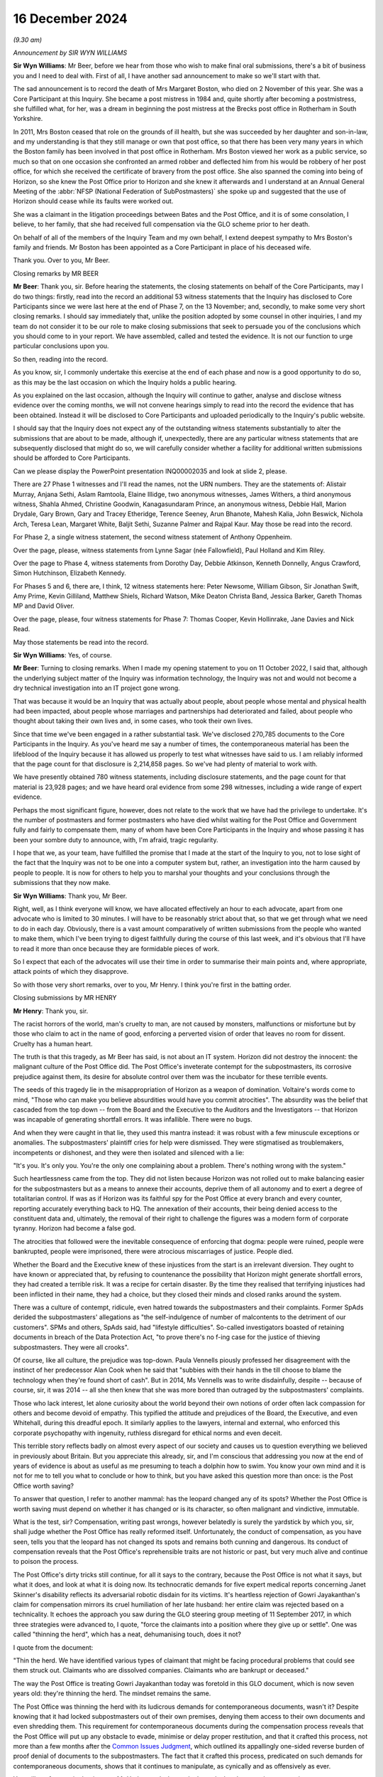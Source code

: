 .. raw:: html

   <a id="hearing-link" href="https://www.postofficehorizoninquiry.org.uk/hearings/closing-statements-16-december-2024">Official hearing page</a>

16 December 2024 
=================

.. raw:: html

   <details id="hearing-meta" open>
        <summary>
            <span class="open">Hide video</span>
            <span class="closed">Show video</span>
        </summary>
   <lite-youtube videoid="-3y6utbUg4I" params="rel=0"></lite-youtube>
   </details>

*(9.30 am)*

*Announcement by SIR WYN WILLIAMS*

**Sir Wyn Williams**: Mr Beer, before we hear from those who wish to make final oral submissions, there's a bit of business you and I need to deal with.  First of all, I have another sad announcement to make so we'll start with that.

The sad announcement is to record the death of Mrs Margaret Boston, who died on 2 November of this year.  She was a Core Participant at this Inquiry.  She became a post mistress in 1984 and, quite shortly after becoming a postmistress, she fulfilled what, for her, was a dream in beginning the post mistress at the Brecks post office in Rotherham in South Yorkshire.

In 2011, Mrs Boston ceased that role on the grounds of ill health, but she was succeeded by her daughter and son-in-law, and my understanding is that they still manage or own that post office, so that there has been very many years in which the Boston family has been involved in that post office in Rotherham.  Mrs Boston viewed her work as a public service, so much so that on one occasion she confronted an armed robber and deflected him from his would be robbery of her post office, for which she received the certificate of bravery from the post office.  She also spanned the coming into being of Horizon, so she knew the Post Office prior to Horizon and she knew it afterwards and I understand at an Annual General Meeting of the :abbr:`NFSP (National Federation of SubPostmasters)` she spoke up and suggested that the use of Horizon should cease while its faults were worked out.

She was a claimant in the litigation proceedings between Bates and the Post Office, and it is of some consolation, I believe, to her family, that she had received full compensation via the GLO scheme prior to her death.

On behalf of all of the members of the Inquiry Team and my own behalf, I extend deepest sympathy to Mrs Boston's family and friends.  Mr Boston has been appointed as a Core Participant in place of his deceased wife.

Thank you.  Over to you, Mr Beer.

Closing remarks by MR BEER

**Mr Beer**: Thank you, sir.  Before hearing the statements, the closing statements on behalf of the Core Participants, may I do two things: firstly, read into the record an additional 53 witness statements that the Inquiry has disclosed to Core Participants since we were last here at the end of Phase 7, on the 13 November; and, secondly, to make some very short closing remarks. I should say immediately that, unlike the position adopted by some counsel in other inquiries, I and my team do not consider it to be our role to make closing submissions that seek to persuade you of the conclusions which you should come to in your report.  We have assembled, called and tested the evidence.  It is not our function to urge particular conclusions upon you.

So then, reading into the record.

As you know, sir, I commonly undertake this exercise at the end of each phase and now is a good opportunity to do so, as this may be the last occasion on which the Inquiry holds a public hearing.

As you explained on the last occasion, although the Inquiry will continue to gather, analyse and disclose witness evidence over the coming months, we will not convene hearings simply to read into the record the evidence that has been obtained.  Instead it will be disclosed to Core Participants and uploaded periodically to the Inquiry's public website.

I should say that the Inquiry does not expect any of the outstanding witness statements substantially to alter the submissions that are about to be made, although if, unexpectedly, there are any particular witness statements that are subsequently disclosed that might do so, we will carefully consider whether a facility for additional written submissions should be afforded to Core Participants.

Can we please display the PowerPoint presentation INQ00002035 and look at slide 2, please.

There are 27 Phase 1 witnesses and I'll read the names, not the URN numbers.  They are the statements of: Alistair Murray, Anjana Sethi, Aslam Ramtoola, Elaine Illidge, two anonymous witnesses, James Withers, a third anonymous witness, Shahla Ahmed, Christine Goodwin, Kanagasundaram Prince, an anonymous witness, Debbie Hall, Marion Drydale, Gary Brown, Gary and Tracey Etheridge, Terence Seeney, Arun Bhanote, Mahesh Kalia, John Beswick, Nichola Arch, Teresa Lean, Margaret White, Baljit Sethi, Suzanne Palmer and Rajpal Kaur.  May those be read into the record.

For Phase 2, a single witness statement, the second witness statement of Anthony Oppenheim.

Over the page, please, witness statements from Lynne Sagar (née Fallowfield), Paul Holland and Kim Riley.

Over the page to Phase 4, witness statements from Dorothy Day, Debbie Atkinson, Kenneth Donnelly, Angus Crawford, Simon Hutchinson, Elizabeth Kennedy.

For Phases 5 and 6, there are, I think, 12 witness statements here: Peter Newsome, William Gibson, Sir Jonathan Swift, Amy Prime, Kevin Gilliland, Matthew Shiels, Richard Watson, Mike Deaton Christa Band, Jessica Barker, Gareth Thomas MP and David Oliver.

Over the page, please, four witness statements for Phase 7: Thomas Cooper, Kevin Hollinrake, Jane Davies and Nick Read.

May those statements be read into the record.

**Sir Wyn Williams**: Yes, of course.

**Mr Beer**: Turning to closing remarks.  When I made my opening statement to you on 11 October 2022, I said that, although the underlying subject matter of the Inquiry was information technology, the Inquiry was not and would not become a dry technical investigation into an IT project gone wrong.

That was because it would be an Inquiry that was actually about people, about people whose mental and physical health had been impacted, about people whose marriages and partnerships had deteriorated and failed, about people who thought about taking their own lives and, in some cases, who took their own lives.

Since that time we've been engaged in a rather substantial task.  We've disclosed 270,785 documents to the Core Participants in the Inquiry.  As you've heard me say a number of times, the contemporaneous material has been the lifeblood of the Inquiry because it has allowed us properly to test what witnesses have said to us.  I am reliably informed that the page count for that disclosure is 2,214,858 pages.  So we've had plenty of material to work with.

We have presently obtained 780 witness statements, including disclosure statements, and the page count for that material is 23,928 pages; and we have heard oral evidence from some 298 witnesses, including a wide range of expert evidence.

Perhaps the most significant figure, however, does not relate to the work that we have had the privilege to undertake.  It's the number of postmasters and former postmasters who have died whilst waiting for the Post Office and Government fully and fairly to compensate them, many of whom have been Core Participants in the Inquiry and whose passing it has been your sombre duty to announce, with, I'm afraid, tragic regularity.

I hope that we, as your team, have fulfilled the promise that I made at the start of the Inquiry to you, not to lose sight of the fact that the Inquiry was not to be one into a computer system but, rather, an investigation into the harm caused by people to people.  It is now for others to help you to marshal your thoughts and your conclusions through the submissions that they now make.

**Sir Wyn Williams**: Thank you, Mr Beer.

Right, well, as I think everyone will know, we have allocated effectively an hour to each advocate, apart from one advocate who is limited to 30 minutes.  I will have to be reasonably strict about that, so that we get through what we need to do in each day.  Obviously, there is a vast amount comparatively of written submissions from the people who wanted to make them, which I've been trying to digest faithfully during the course of this last week, and it's obvious that I'll have to read it more than once because they are formidable pieces of work.

So I expect that each of the advocates will use their time in order to summarise their main points and, where appropriate, attack points of which they disapprove.

So with those very short remarks, over to you, Mr Henry.  I think you're first in the batting order.

Closing submissions by MR HENRY

**Mr Henry**: Thank you, sir.

The racist horrors of the world, man's cruelty to man, are not caused by monsters, malfunctions or misfortune but by those who claim to act in the name of good, enforcing a perverted vision of order that leaves no room for dissent.  Cruelty has a human heart.

The truth is that this tragedy, as Mr Beer has said, is not about an IT system.  Horizon did not destroy the innocent: the malignant culture of the Post Office did. The Post Office's inveterate contempt for the subpostmasters, its corrosive prejudice against them, its desire for absolute control over them was the incubator for these terrible events.

The seeds of this tragedy lie in the misappropriation of Horizon as a weapon of domination. Voltaire's words come to mind, "Those who can make you believe absurdities would have you commit atrocities". The absurdity was the belief that cascaded from the top down -- from the Board and the Executive to the Auditors and the Investigators -- that Horizon was incapable of generating shortfall errors.  It was infallible.  There were no bugs.

And when they were caught in that lie, they used this mantra instead: it was robust with a few minuscule exceptions or anomalies.  The subpostmasters' plaintiff cries for help were dismissed.  They were stigmatised as troublemakers, incompetents or dishonest, and they were then isolated and silenced with a lie:

"It's you.  It's only you.  You're the only one complaining about a problem.  There's nothing wrong with the system."

Such heartlessness came from the top.  They did not listen because Horizon was not rolled out to make balancing easier for the subpostmasters but as a means to annexe their accounts, deprive them of all autonomy and to exert a degree of totalitarian control.  If was as if Horizon was its faithful spy for the Post Office at every branch and every counter, reporting accurately everything back to HQ.  The annexation of their accounts, their being denied access to the constituent data and, ultimately, the removal of their right to challenge the figures was a modern form of corporate tyranny.  Horizon had become a false god.

The atrocities that followed were the inevitable consequence of enforcing that dogma: people were ruined, people were bankrupted, people were imprisoned, there were atrocious miscarriages of justice.  People died.

Whether the Board and the Executive knew of these injustices from the start is an irrelevant diversion. They ought to have known or appreciated that, by refusing to countenance the possibility that Horizon might generate shortfall errors, they had created a terrible risk.  It was a recipe for certain disaster. By the time they realised that terrifying injustices had been inflicted in their name, they had a choice, but they closed their minds and closed ranks around the system.

There was a culture of contempt, ridicule, even hatred towards the subpostmasters and their complaints. Former SpAds derided the subpostmasters' allegations as "the self-indulgence of number of malcontents to the detriment of our customers".  SPMs and others, SpAds said, had "lifestyle difficulties".  So-called investigators boasted of retaining documents in breach of the Data Protection Act, "to prove there's no f-ing case for the justice of thieving subpostmasters.  They were all crooks".

Of course, like all culture, the prejudice was top-down.  Paula Vennells piously professed her disagreement with the instinct of her predecessor Alan Cook when he said that "subbies with their hands in the till choose to blame the technology when they're found short of cash".  But in 2014, Ms Vennells was to write disdainfully, despite -- because of course, sir, it was 2014 -- all she then knew that she was more bored than outraged by the subpostmasters' complaints.

Those who lack interest, let alone curiosity about the world beyond their own notions of order often lack compassion for others and become devoid of empathy. This typified the attitude and prejudices of the Board, the Executive, and even Whitehall, during this dreadful epoch.  It similarly applies to the lawyers, internal and external, who enforced this corporate psychopathy with ingenuity, ruthless disregard for ethical norms and even deceit.

This terrible story reflects badly on almost every aspect of our society and causes us to question everything we believed in previously about Britain.  But you appreciate this already, sir, and I'm conscious that addressing you now at the end of years of evidence is about as useful as me presuming to teach a dolphin how to swim.  You know your own mind and it is not for me to tell you what to conclude or how to think, but you have asked this question more than once: is the Post Office worth saving?

To answer that question, I refer to another mammal: has the leopard changed any of its spots?  Whether the Post Office is worth saving must depend on whether it has changed or is its character, so often malignant and vindictive, immutable.

What is the test, sir?  Compensation, writing past wrongs, however belatedly is surely the yardstick by which you, sir, shall judge whether the Post Office has really reformed itself.  Unfortunately, the conduct of compensation, as you have seen, tells you that the leopard has not changed its spots and remains both cunning and dangerous.  Its conduct of compensation reveals that the Post Office's reprehensible traits are not historic or past, but very much alive and continue to poison the process.

The Post Office's dirty tricks still continue, for all it says to the contrary, because the Post Office is not what it says, but what it does, and look at what it is doing now.  Its technocratic demands for five expert medical reports concerning Janet Skinner's disability reflects its adversarial robotic disdain for its victims.  It's heartless rejection of Gowri Jayakanthan's claim for compensation mirrors its cruel humiliation of her late husband: her entire claim was rejected based on a technicality.  It echoes the approach you saw during the GLO steering group meeting of 11 September 2017, in which three strategies were advanced to, I quote, "force the claimants into a position where they give up or settle".  One was called "thinning the herd", which has a neat, dehumanising touch, does it not?

I quote from the document:

"Thin the herd.  We have identified various types of claimant that might be facing procedural problems that could see them struck out.  Claimants who are dissolved companies.  Claimants who are bankrupt or deceased."

The way the Post Office is treating Gowri Jayakanthan today was foretold in this GLO document, which is now seven years old: they're thinning the herd. The mindset remains the same.

The Post Office was thinning the herd with its ludicrous demands for contemporaneous documents, wasn't it?  Despite knowing that it had locked subpostmasters out of their own premises, denying them access to their own documents and even shredding them.  This requirement for contemporaneous documents during the compensation process reveals that the Post Office will put up any obstacle to evade, minimise or delay proper restitution, and that it crafted this process, not more than a few months after the `Common Issues Judgment <https://www.bailii.org/ew/cases/EWHC/QB/2019/606.html>`_, which outlined its appallingly one-sided reverse burden of proof denial of documents to the subpostmasters.  The fact that it crafted this process, predicated on such demands for contemporaneous documents, shows that it continues to manipulate, as cynically and as offensively as ever.

You will not forget, sir, that it was a Mr Underwood who made that calculated suggestion concerning contemporaneous documents to limit applications.  I will return to Mr Underwood later in another context, if I have time, but he typifies the mindset of manipulation and the mindset remains the same.

The duplicitous arrogance that animated the aggressive litigation before Mr Justice Fraser, before a jury at Guildford Crown Court in 2010 and before His Honour Judge Havery just off Fetter Lane in 2006 to 2007 has now been superseded by a compensation process that is pettifogging, legalistic and cruelly slow, bogged down by attritional bureaucracy.  Many claimants surrender, for that is what attrition does, you give up, you take the miserly offer you are given and do not settle for what you truly deserve.

People, as we have heard today, have died, and more will die without proper, let alone prompt, redress. They're worn out by schemes that are cynically devised and brutally operated and so, therefore, some may take the cash not because it's fair or full but because they can no longer face the battle.  This is a Dickensian process.  Legal technicalities devoid of merit are taken on a whim by the Post Office.  You'll have seen in the codicil to our written submissions reference to the grossly unmeritorious clawback employ the post office attempted, which Lord Dyson roundly rejected.

These spurious claims were driven by the Post Office's dictatorial belief in its sense of own self-entitlement.  They believed they were entitled to grasp back these modest sums which the subpostmasters had agreed between themselves, and which had nothing to do with the Post Office.  The mindset remains the same.

So was this not the behaviour described by Lord Justice Coulson when rejecting leave to appeal after the `Common Issues Judgment <https://www.bailii.org/ew/cases/EWHC/QB/2019/606.html>`_, when stating that the Post Office's application, and I quote:

"... is founded on the premise that it was not obliged to treat their subpostmasters with good faith and, instead, entitled to treat them in capricious or arbitrary ways which would not be unfamiliar to a mid-Victorian factory owner."

That memorable phrase sums up not only the Post Office's grotesque imbalance of power but also its unshakable belief in its own entitlement that continues.

The mindset remains the same.

You may have been struck, although it's now some time ago, by the Post Office's closing submissions in Phase 3, sir, when addressing the findings of Mr Justice Fraser, as he then was, in the `Common Issues Judgment <https://www.bailii.org/ew/cases/EWHC/QB/2019/606.html>`_. I shall refer to that as the Post Office's modern slavery approach to contract law, for so it was.

Let me quote what the Post Office wrote in that submission, paragraph 29:

"The Post Office accepts the findings of Mr Justice Fraser in the `Common Issues Judgment <https://www.bailii.org/ew/cases/EWHC/QB/2019/606.html>`_."

I'm sure everybody will be relieved to hear that, but there's a catch.  They continue:

"However, it needs to be recognised that Mr Justice Fraser's interpretation of the respective obligations of the Post Office and postmaster were significantly different from the Post Office's genuinely held beliefs at the time as to what those obligations were.  In particular, the Post Office held genuine beliefs that postmasters were contractually liable for all losses at their branch.  The burden was on the postmasters to provide evidence that they should not be so liable, which, in a sense, flowed from the belief as to the postmasters' contractual liability.  The belief [they say at paragraph 30] as to the contractual liability of postmasters is key."

Genuine belief.  Genuine belief.  Genuine belief. As Lewis Carroll once said, "Why, sometimes I believed as many as six impossible things before breakfast".

Those troubling submissions reveal a not even grudging acceptance of Mr Justice Fraser's decision, an almost palpable resentment towards his finding.  They bring to mind his comments that the Post Office doesn't tend to focus on the precise words of a contract, it knows what its interpretation is and that is what everyone works to.  This could be described as the Post Office method of contractual construction, and so the Post Office ignored the plain words of the contract: it believed it could do what it liked.  Just like the clawback ploy, just like its approach to disclosure, just like its belief that it could set up mediation schemes, bring in people to report upon its actions and mandate the outcome in advance.  So it was then, and so it remains today.  The mindset remains the same.

That grotesque imbalance of power, with its wilful abuse of privilege, including access to deep, if not bottomless, Government-lined pockets continues to destabilise this process.  It is an affront to justice.

Whilst survivors scan their depleted ranks, so many having died and those who are left surrender for a derisory sum, the Post Office, in contrast with an extraordinary abuse of its material power, yet again racks up millions upon millions of pounds in legal fees -- all public funds -- to HSF and other corporate law firms.  It's a shameful spectacle and it conveys a pitiless, brutal message.  In these circumstances, is it really any wonder that demoralised victims look on, exhausted and aghast, because nothing has changed?

Five years, sir, have now passed since Mr Justice Fraser said, and I quote:

"The Post Office appears at least at times to conduct itself as though it is only answerable to itself.  The statement that it is prepared to preserve documents as though that were a concession, and the obdurate refusal to accept the relevance of plainly important documents is extremely worrying."

The parallels with non-disclosure in this Inquiry to that in civil trials are glaring, and you may have read in the press, sir, about complaints from The Metropolitan Police that there are still problems with disclosure, where The Metropolitan Police has sought the assistance of the Post Office.  But leaving aside issues of non-disclosure, the imperious attitude that Mr Justice Fraser astutely observed is also relevant, the same arrogance, high handedness and inexhaustible funds for attritional lawfare, we still see today not only in our clients' desperate contractual for compensation but in the Post Office's attempt to control you, sir.

Not once, not twice, but three times, the Post Office tried to play divide and rule in its attempt to overawe the expert you had nominated and to divert you from decisions you had made.  Those decisions of yours, sir, being informed by your own substantial experience in criminal trials and appeals.  But the Post Office wanted to hijack the narrative.  I refer, of course, to the instruction of Mr Jonathan Laidlaw KC in a happily unsuccessful attempt to manipulate this Inquiry, present it with a fait accompli, Laidlaw volume 1, them ambush you with Laidlaw volume 2, and then question your decision not to admit that two-volume report into evidence.

But, of course, the Post Office knows best and continues to act as if it is answerable to no one.  In fact, you will have read in its written submissions that all it ever wanted to do was assist you.  All it ever wanted to do was help you when it did all of those things in defiance of the orders you had made.  The mindset remains the same.

So it was when the Post Office claimed that the public interest cases were not to be compensated, despite offering no evidence against them, and so it was the same as ever when it grotesquely singled out, sought to victimise and to defame Mrs Adedayo, denying her conviction was unsafe under the cloak of qualified privilege.  Its atrocious attempt at victimisation echoes its past wrongs.  It's deplorable behaviour tells you that its instinct to scapegoat the individual remains unchanged, that its propensity to abuse both power and privilege still lurks beneath the surface. The mindset remains the same.

I began with compensation, because it demonstrates that the Post Office's wrongdoing is still continuing, not past or historic.  The truth is that there is nothing full, fair or prompt in its conduct of this process, sir, and where victims have not had the benefit of legal representation, they have been further degraded, insulted and exploited in the most terrible fashion with token payments for the destruction of their lives.

So I return to your question: is the Post Office worth saving?  Only when or if it is safe.  It will only be safe if it grasps and understands the nature of its own history rather than continuing to deny it.  It can only be trusted when its deeds match its words and when it has restored justice by way of full and fair compensation to those it destroyed.

You have seen that the Post Office and its Paymaster shareholder have failed dismally on both counts.  So enough, we say, with commissioning reports and strategy papers and endless intangible outputs that waste public money and improve nothing.

The victims of its monumental harm deserve to be compensated.  They are more deserving of millions than the firms who are paid to fight them.  The evil that the Post Office did was profound.  It was the cause, the perpetrator and the prolonger of the most serious series of miscarriages of justice in our history and yet, still, it plays the adversarial game.

Together with Ms Page, instructed by Messrs Hodge Jones & Allen, we represent a small cohort of extraordinarily fine, courageous and exceptionally remarkable people who have suffered beyond imagination and who are being revictimised and retraumatised in this appalling process.  We only represent former subpostmasters, which has allowed us the freedom to argue that there is absolutely nothing to be done with an institution so blind, so wilfully incapable of understanding its own terrible wrongdoing.  Our focus throughout this Inquiry has been on genuinely attempting to assist you to establish the truth and, thereby, facilitating future prosecutions of those responsible for these terrible crimes, based upon this Inquiry's fair, impartial and unimpeachable findings of fact that you will record in due course.

Of course, our other focus, which is why I began with it, is compensation.

Unspeakable crimes were committed to convict the innocent.  Evidence was commodified, the truth was withheld.  Such outrages will only be propitiated by full and fair compensation and by your fair and fearless findings of fact which will bring it with the restoration of justice and accountability.

So I come now to the paradigm cases of Lee Castleton and Seema Misra and the perversion of justice at their trials.  They were regarded as test cases by the Post Office, to be won at all costs and by any means necessary.  Seema Misra's case is of paramount importance but Lee Castleton's reveals the manipulation and abuse of civil justice, of which the Post Office is still capable.

The Post Office should have said to Lee Castleton: "We perverted the civil justice system for a collateral purpose.  We didn't come after you for the money, we knew the case made no commercial sense but we wanted a deterrent, we needed a precedent and, in order to get one, we destroyed you and your family.  We abused the process of the court when we told the judge we didn't know of any problems and withheld the Coyne/Cleveleys report.  We're sorry.  We fought the case on a false basis.  We incited or allowed false evidence to be given against you, be it from Anne Chambers or Helen Rose.  We admit it, even if they do not.  We brought the case on a dishonest basis when we said you'd adopted the accounts.  We took advantage of you.  We knew you hadn't adopted the accounts.  You'd made nearly 100 calls to the helpline begging for help.  But we're used a clever little legal trick to reverse the burden of proof to ruin you, your family and all of your futures, to deter others."

What about Seema Misra?

"We needed another scalp by 2010.  Even before Freeths ended the fray, Shoosmiths or Access Legal, Edwin Coe were all breathing down our next, and so we ready to trod on yours.  If we convicted you we could see off the civil claims and deter others from challenging the system.  We knew about bugs, we knew that the receipts and payments mismatch bug ought to have been disclosed to you, particularly as it revealed remote access without branch knowledge or consent.

"We knew that the jury, according to Mr Singh were utterly beholden to Gareth Jenkins and that it was his evidence that convicted you.  Of course, Mr Jenkins knew all about covert remote access but he hid that from you too.  We allowed false and misleading evidence from Andy Dunks to be used against you.  So many people were awaiting the outcome of your trial and, not long after you were convicted, we obtained the transcripts to use in our defence of the civil claims.

"You were our priceless test case and it was for that that your freedom was stolen.  Your conviction was the so-called shining proof of Horizon's integrity. Your conviction was the cornerstone of our strategy of deterrence and containment and when we, the Board and the Executive, found out that Gareth Jenkins had lied, we could not let you know.  We could not tell you."

The case of Seema Misra is as dark and appalling as anything you have witnessed.  It is a microcosm of the wickedness the Post Office perpetrated up and down the country to convict people.  But the cover-up brings with it a deeper level of wickedness because it involves the CEO and the Chair and, as time went on, countless subcommittees.  What the Post Office is trying to do in its written submissions is to distance itself, its corporate mind, from that infamous episode of non-disclosure, and so abdicate responsibility for it. It denies being the cause of this deplorable strategy of suppression.  It eschews responsibility for its strategy of containment.

Containment was a concerted and coordinated policy involving the upper echelons of the Post Office to suppress knowledge of Horizon's flaws but it was not only that, it was also predicated on containing civil and criminal litigation risks involving potential civil claims and potential criminal appeals.  Impermissible disclosure decisions, perverse and even perverted disclosure determinations were arrived at, influenced by the containment of those interlocking risks.  Those interlocking civil and criminal litigation risks.  You have seen that non-disclosure in criminal cases to buttress the defence of civil claims is but one example.

But in its closing submission, that 103-page document with 804 footnotes that will, for posterity, attest to the Post Office's dismal failure to face its wrongs, there is no mention of the word "containment", the very word the Board and the Executive used when discussing this calculated, callous and coordinated policy of suppressing the subpostmasters' concerns and complaints.

It's a word or concept you will find referred to hundreds, perhaps even thousands, of times in Board and Executive documents.  It animated the policy of the Board and the Executive towards the subpostmasters, yet you will read nothing of it in the Post Office's closing submission.  Nor, will you find any explanation for why this perverse, even perverted, disclosure decisions all go one way: in the Post Office's favour and to its adversarial advantage.

But there are clues because, although, as predicted, the Post Office wants to blame it on the lawyers, it wasn't just the lawyers.  They were only part of the arsenal of containment.  Containment extended to undermining the Mediation Scheme, notorious lies being told in public statements, lies to Parliament, disgraceful, unattributable briefings, the gelding and getting rid of Second Sight: all the dark acts of misinformation, diversion and deception.

The responsibility for all this lies with the Board, and the Senior Executive.

So we say that toxic policy of containment was mandated by the Board and, of course, it affected the conduct of both internal and external lawyers.  The lawyers were following the path that had been set for them by the Chair and the Executive or they resorted to drafting their terms of reference in such a way that obvious questions need not be faced, for example, and it beggars belief, not to ask the question whether the conviction is unsafe.

So, thereby, responsibility would be fragmented. Mutually delegated irresponsibility, mutually delegated unaccountability.  But, of course, as you have seen, this involved the misappropriation of civil and criminal justice for the Post Office's own commercial advantage.

By trying to hide behind the lawyers, the Post Office is worthy only of contempt.  The misappropriation of civil and criminal justice came from the very top, it could only have done so.  One rogue lawyer or other Executive may be regarded as a misfortune.  Two looks like carelessness.  Three, could it really be a coincidence?  Four or more, sir, were clearly following orders.

It's the culture.  The Board and the Executive saw lawyers and legal reviews as tools for optics.  They were interchangeable, malleable instruments for implementing its will but, if the Board saw lawyers as tools for optics, it cannot deny knowledge of what those lawyers were doing in its name.  In the same way, it cannot say that the flaws about Horizon, the risks about Horizon, were all in a black box in either the IT Department or the Legal Department, an impenetrable black box which they could not peer inside.  Nonsense.

The fact that they used the word "containment" imputes knowledge.  They knew what was inside the box. They wanted to keep the lid on it and the lawyers were part of that strategy, along with PR, to enable them to do so.

That culture that directed that abusive policy was one that deprecated those who would put their professional obligations before their loyalty to the business.  You will remember that extraordinary note from Paula Vennells about Susan Crichton, you will remember Alice Perkins complaining that Crichton hadn't marked Second Sight, and you'll remember later on, under Tim Parker, that the Board wanted to take potshots at Seema Misra.  That is the culture, sir, that you are dealing with.  The culture that even infected the law.

Because there were expectations, there were embedded commands disguised as questions, in the same way Paula Vennells learnt, so she said, from Alice Perkins to craft a question as a disguised imperative, which would necessarily result in an outcome of her choosing.  So you can see how this attitude polluted everything. "I need to say this" became the be-all and end-all of everything because, just like its interpretation of the contract, the Post Office knows what its objective is and that is what everyone works to and that included delaying or denying rights of appeal.

You will remember, even in 2018 when there was so much knowledge about Horizon, Mr Butoy's case was rejected by the Court of Appeal based on the mantra, the mantra that, by that time, the Post Office knew was a lie.

But the Post Office says, "It's not our fault, we recruited the wrong people", Cartwright King; "we gave Mr Parsons too much responsibility".  But the question, sir, is always why?  Why did you pick such unsuitable advisers?  Is it bad luck, incompetence, or a lack of integrity?

That brings me to the two questions I put to the Post Office on 8 December 2022: did the Post Office deliberately interfere with or obstruct convicted defendants' rights of appeal; second, if so, was its purpose in so doing improper?

Why was Seema Misra not provided with the information that could have cleared her name in 2013? I described it as an integrity test, and answer came there none from Ms Gallafent, King's Counsel.

Two years have passed and you will not find an answer to those questions in the Post Office's written submissions.  The Post Office's abject failure to answer those two questions, which are fundamental to the issues you are enquiring into, shows that it has not learned any lessons from of the past.  The mindset remains the same.

The Post Office scandal is apparently, according to the modern Post Office, a 20-year long mistake.  No one is to blame other than some lowly obscure functionaries who went off on a frolic of their own: a very long, very uniform and very coherent frolic of their own.  There was no deliberate decision to use Horizon evidence to crack down on dreams of fraud, there was no deliberate decision to suppress the expert report in Cleveleys, there was no deliberate decision to make Lee Castleton an example, put his head on a spike to strike fear into others.

What about Mr Smith, the Managing Director?  He didn't commission a whitewash.  The Ismay Report was a genuine attempt to find out whether there was any truth in the claims that Horizon was unreliable, and he, of course, had no idea that the Misra trial was a test case to vindicate Horizon at all costs and by any means necessary.  He believed it was a genuine, properly founded, prosecution.

Thereafter, it was just a terrible mistake that the Post Office didn't realise, particularly the management, that they were covering up hundreds of miscarriages of justice because no one was deliberately suppressing knowledge that Fujitsu could tamper with branch accounts, no one was deliberately downplaying the fact that there were bugs that could have an impact on branch accounts and create shortfall errors.  No one, of course, was deliberately suppressing the knowledge that the Post Office had been relying on an unsafe witness to prove that Horizon was reliable for its landmark case, the only one in which he gave oral evidence, and that the Post Office had failed to instruct him properly. No, it was just unfortunate that all of these things occurred.

As for the idea of suppressing the Clarke Advice, well, no, no, no.  I mean, wasn't it précised, wasn't it effectively distilled in the Altman general review? Well, Mr Altman, of course, himself says he failed to realise that the Post Office needed to disclose the Gareth Jenkins taint, but the Post Office still says that it did all that it needed to do by disclosing the Altman General Review to the CCRC, and it was evidently the fault of the CCRC that they failed to realise that for themselves.

Well, we'll come to the CCRC later.

So, in other words, this is an outright repudiation of the findings of the `Hamilton judgment <https://www.bailii.org/ew/cases/EWCA/Crim/2021/577.html>`_, which, of course, in turn were predicated on the findings of the `Common Issues Judgment <https://www.bailii.org/ew/cases/EWHC/QB/2019/606.html>`_ and the `Horizon Issues Judgment <https://www.bailii.org/ew/cases/EWHC/QB/2019/3408.html>`_. So what the Post Office is doing is saying that the Court of Appeal got it wrong in the Hamilton appeals. There was no affront to the public conscience.  There was no unconscionable misconduct.  This was just a series of unfortunate mistakes which happened to have a cataclysmic effect on hundreds of convicted innocent postmasters but nothing was deliberate.  There was no orchestration at all.

It is seeking a repugnant stance and it would be astonishing, were we not already inured to the absurd malignance of this ungovernable institution.  This strategy is a natural extension.  It lies in succession with the aggressive and untenable positions taken in the GLO and the Hamilton appeals when resisting Limb 2.  It proves, without any doubt yet again, that the Post Office will never change because the mindset remains the same.  So what you will discover therein, instead, is a polished, an ever so carefully polished, attempt to promote a false narrative, a sustained effort to deny the reality and the gravity of the wicked wrongs it perpetrated.

It's all a failure of governance.  It's the classic plead to a lesser offence: the governance failures of an inanimate corporate.  The Board wasn't alive to the risk, the Board wasn't in possession of the Clarke Advices the Altman general review, et cetera, et cetera, "our systems were suboptimal".  The Board had nothing to do, the Executive had nothing to do, with the deliberate suppression of Article 6 rights, which is embodied in the case of Seema Misra.

The truth is that human beings engaged in a deliberate conspiracy, first to convict innocent people either in the criminal courts or to destroy them in the civil courts, and then to cover it up.  By refusing to admit these wrongs, these despicable acts, the Post Office has shown that its words of apology are bogus and that it cannot be trusted, and that deplorable wrongdoing went to the top.

Why?  Well, because those two questions about why it suppressed article 6 rights and was its purpose improper in so doing, they lie so close to the heart of this Inquiry, and the answer for them can be found in the consequences of telling the truth.

Damages.  Restitution of wrongful millions upon millions of shortfall monies received, loss of compensation awarded by criminal courts, and the reversal of confiscation orders.  The damages would have been vast.  These were existential risks that had to be contained.  Rodric Williams knew that.  Rodric Williams, during his telephone call with Martin Smith on 2 September 2013 wrote down eight words which spelt out the consequences for the Post Office, should its wrongdoing ever be revealed, including, of course, that it had dismally failed in its duties as a prosecutor and was far more responsible for these disasters than the unsafe witness that it had failed to instruct.  Those eight words were those that I've already mentioned. Those eight words were: damages, restitution of money received, loss of compensation.

This was an existential threat that had to be contained, and Rodric Williams knew that on 2 September, a week before the Altman disclosure consultation.  He would have had no reason to withhold that knowledge. That apocalyptic knowledge that he had acquired from Smith about the Post Office's failure to instruct Jenkins.  He would have been duty bound and no doubt anxious to report what he knew to those with whom he worked or instructed.  We say, sir, it is the dissemination of that knowledge which may explain why the Jenkins taint took years to emerge and was avoided, overlooked, at the Altman consultation and subsequently.

Because you see on the same day that Rodric Williams spoke to Mr Smith, 2 September 2013, there is an interesting exchange of emails involving Ms Vennells and Flemington, who has forwarded emails to her from Mr Richardson and Mr Parsons of Womble Bond Dickinson's. Now, the Post Office, in its written submissions, doesn't refer to any of those emails, and the reason, we suggest, is because they would sit ill with the suggestion that the CEO and, therefore, potentially the Chair and the Board, was not fully sighted at that critical juncture on the risk of an overturned conviction, and the malicious prosecutions that -- or the malicious prosecution claims that would follow.

What the Post Office is trying to say is that its corporate mind was divorced from, and not responsible for, that protracted non-disclosure strategy.  That almost sadistic strategy of delay that caused needless suffering, blighted so many lives, which was just fortuitously hatched on 9 September at the Altman disclosure consultation.

But the Post Office at paragraph 65 and 66 claims that a Horizon risks advice note, drafted by Womble Bond Dickinson in August, never got to the Board, that there was no evidence that it got to the Board, that there was no evidence that it was shared with the Board or later summarised with the Board.  Then they say this, that this may explain:

"Why the Post Office appears not to have focused on the real risk of convictions being overturned and claims for malicious prosecution at an earlier stage."

Well, there is evidence, but they haven't referred to it: the evidence that showed that the lawyers were telling Ms Vennells not to do anything at all that might promote proactive criminal disclosure.  The emails that the Post Office have not referred to, the 2 September emails that Hugh Flemington forwarded to her from Simon Richardson and Andrew Parsons, said this: they were advising Paula Vennells not to conduct a Lessons Learned Review.

She read that advice and she understood it.  The reason why Andrew Parsons was advising her not to conduct a Lessons Learned Review into, of course, the Second Sight handling, and of course you'll know from the 2 July press briefing to Paula Vennells and the Board, that the Board and Paula Vennells, from 2 July 2013 were aware that Gareth Jenkins had given evidence against Seema Misra.  That is absolutely plain from the 2 July press briefing in relation to Second Sight, which also adverted to the threat of criminal convictions being overturned with the risk that James Arbuthnot would press home the point, but let's go back to the 2 September.

In that 2 September email, Mr Parsons said this:

"If this review does need to take place at all, then it should be deferred for 6 to 12 months so as to first allow Second Sight to be managed out and the Mediation Scheme to be completed.  Should the review reveal any concerns about Horizon or branch accounting processes, then the Post Office may be obliged, under Criminal Procedure Rules, to proactively pass this information to subpostmasters involved in criminal prosecutions, both ongoing and historic, in particular recommendations for change could be interpreted as highlighting historic problems that would need to be disclosed."

Paula Vennells was fully aware of the real risk of convictions being overturned and consequential claims for malicious prosecution because of that briefing, because of that email and because of her earlier acquired knowledge about the Second Sight Interim Report, which welded Seema Misra and Gareth Jenkins together.  But you will find no reference of those emails, POL00146240, Flemington's email forwarding Richardson and Parsons to her, nor `POL00146243 <https://www.postofficehorizoninquiry.org.uk/evidence/pol00146243-email-paula-vennells-hugh-flemington-cc-alwen-lyons-re-legally-privileged-and>`_, her response.  Her response, sir, is telling:

"This is clear to me.  I appreciate you spending time to provide the advice.  As you know, I respect the views of our internal team and of Bond Dickinson and the timing of this is helpful.  Alwyn, can we speak first thing, please?"

There is no record of what Paula Vennells discussed with Alwen Lyons but the Lessons Learned Review, like so many others, never happened.

"This is clear to me.  The timing is helpful", in other words, "I understand, I get what you're saying, or what you're not writing.  We won't go there".

Almost identical wording or code to Ms Perkins reply to the unsafe witness email, "All clear and helpful."

"The timing of this is helpful", of course, may just be a coincidence, but if Paula Vennells had been told about Rodric Williams' knowledge, which he acquired that day, about the mounting concerns, the abject failure of the Post Office to instruct Gareth Jenkins properly, then that would make perfect sense but, of course, what is undeniable is that those emails, reflecting the view of Womble Bond Dickinson, occurred one week before the Altman consultation:

"Should the review reveal any concerns about Horizon or branch accounting processes, then Post Office may be obliged under Criminal Procedure Rules to proactively pass this information to subpostmasters, both ongoing and historic."

Why did the tendrils of Womble Bond Dickinson, the Post Office's civil lawyers, infiltrate, entwine, clench, even, we say, suffocate, the criminal disclosure process?  Why was Mr Altman to be walked through the civil implications of disclosure by Womble Bond Dickinson?

Why were Cartwright King to be kept appraised of civil claims?  So many unanswered questions.  But I now go to paragraph 209 of the Post Office's written submissions, where we're talking about the engagement with the CCRC.

At paragraph 209, the Post Office says this:

"Subsequent letters to the CCRC were drafted by Womble Bond Dickinson, including a holding response on 24 July, and the substantive response on 26 July, setting out :abbr:`POL (Post Office Limited)`'s proposed cause of action, namely Brian Altman's review, Cartwright King's review of prosecutions over the previous three years to determine the safety of the convictions, and once such a case is identified, ie where there may be issues over the safety, to determine the proper approach to be taken."

Well, you know that they dispensed with the issues over the safety and you know, because the Post Office tells you in its next line, "neither of these drafts refer to any issue with Gareth Jenkins".

There is no evidence, the Post Office says, that this was at the request of the Post Office rather than at the instigation of Womble Bond Dickinson.  This is desperate stuff.  It's risible.  Playing the limits of the evidence there is no evidence that this was done at the request of the Post Office rather than at the instigation of Womble Bond Dickinson.  It is inconceivable, sir, that the Executive would not have been apprised of the contents of that letter.

The Post Office, a public corporation that inflicted misery on thousands during this protracted scandal, this country's most extensive and prolonged series of miscarriages of justice, is acting like a teenage defendant charged with TWOC: there is no evidence.  But of course there is.  It didn't want the Jenkins taint to emerge.  It didn't want the Jenkins disaster to come out.  Those letters to the CCRC are an embodiment to the Post Office's cynicism, its spin and manipulation.

Hugh Flemington, the Head of Legal had articulated it well, when he said:

"We need to give off the signals that we are proactive, doing all the right things to keep the Attorney General and the CCRC calm.  Hopefully, if they see that, they may leave us to it for the moment."

So they brought in Mr Altman.

Sir, may I just check with you about time because we started a little bit late?

**Sir Wyn Williams**: Oh, yes, you can have until 10.45, Mr Henry --

**Mr Henry**: Thank you very much, sir.

**Sir Wyn Williams**: -- which gives you a generous hour.

**Mr Henry**: I'm very grateful.

Jonathan Swift, not the puny judge or author of the report, once wrote that:

"Laws are best explained, interpreted and applied by those whose interest and abilities lie in perverting, confounding and alluding them."

It is a savage verdict on the profession of law. But it has an uncomfortable resonance in this Inquiry. How was it that a cadre of professionals, no doubt skilled, one indeed eminent, all failed, or so they said, to discern an obvious, indeed invincible avenue of appeal for Seema Misra?  It takes extraordinary ingenuity, or is it disingenuity to have denied Seema Misra the ammunition to clear her name from 2013 onwards, by not disclosing to her that the credibility of the man who had given the expert evidence against her was, in your words, shot.  Hers was a unique case.  It was against her alone that Gareth Jenkins had given oral evidence.

When that devastating document, the Clarke Advice, was eventually disclosed in November 2020, 11 months had passed since the `Horizon Issues Judgment <https://www.bailii.org/ew/cases/EWHC/QB/2019/3408.html>`_ and the conclusion by settlement of the GLO proceedings.  Is that a clue that might help explain the long suppression of that document?

Gareth Jenkins lurked in the twilight of those civil proceedings, a ventriloquist for Dr Worden, Mr Godeseth, Mr Parker and perhaps many others, had he not?  But his misfeasance was not disclosed in the Horizon Issues trial and an elaborate unsworn explanation, estranged from the truth, was offered for his absence.

I return to Seema Misra.  How can one begin to justify this protracted group error that denied Seema Misra the precious prospect of securing justice in the nearly eight years following the Clarke Advice until the ruling of the Court of Appeal in Hamilton?

The most deluded people, as Mr Warmington pointed out at the end of his witness statement, choose to disregard what they already know.  How much knowledge, skill and practical expertise in the application of the law one would have to compartmentalise, ignore, forget or overlook, to commit such a collective catastrophic failure of judgement?

Think of the people in that room on 9 September 2013.  The combined experience of that room was vast, yet no one spotted the obvious duty of disclosure that would have speedily quashed Seema Misra's conviction. It was a glaringly obvious solution: disclose to her the prior existence of bugs and disclosed to her that the credibility of Jenkins was fatally undermined.

If that had been done, one wonders how long it would have taken to bring her case before the Court of Appeal: not long, surely.  Then, of course, if that had been done, the disclosure of the October 2010 receipts and payments mismatch bug issue notes could not have been far behind.  They would have been disclosed too, in the run-up to her appeal.

Of course, that was the document that revealed unequivocally by the contents of Solution ONE that Fujitsu had the covert capacity to tamper remotely with the branch accounts without the permission or knowledge of the subpostmasters.

You will, of course, recall that, at the time of her trial, Mr Jenkins knew that.  You will, of course, recall, although he denies it, had Jarnail Singh held that document, the notes of that meeting, in his hands the Friday afternoon before Seema's trial.  Had he and Mr Rob Wilson done the right thing, no doubt Mrs Misra's trial would have been brought to an abrupt conclusion on the Monday morning with the offering of no evidence. The right thing to do in 2010 was staring them in the face.  But they could not do the right thing because Seema Misra's case held the dam for the flood waters of claimants whose lives had been destroyed by the Post Office's actions.

We know that from the emails of Mandy Talbot, where she said that, if they lost the Seema Misra trial, defending those civil claims would be difficult, if not impossible.  Those teeming flood waters threatened to submerge the Post Office, so even though Mrs Misra ought not to have been prosecuted at all, that document was suppressed.

I regret to submit but it seems inescapable that the same considerations, the civil crossover claims, the perverse and perverted decisions of disclosure in one being used to support and buttress the defence of the other, is in action in the run-up to that consultation, and during that consultation because the fact is, sir, doing the right thing by her in either 2010 or 2014 would have meant that there could have been no possible defence to the GLO.

This is a reflection of other aspects of the Post Office's wrongdoing, such as on 14 March 2018, although the Post Office denies it, schmoozing the CCRC, Fujitsu and the Post Office, with anecdotal tales that Horizon was all about a dog being caught on CCTV jumping on the counter or a man using a frozen sausage to miskey.  With these words the point landed: there was always an explanation.  The point landed: there was always a hidden agenda to give the appearance of being helpful whilst all the time dripping poison in the CCRC's ear.

So we respectfully submit that no one at that consultation wanted to give Seema Misra a ticket for appeal, as Martin Smith said, and the question is: why? The prospect of more "Misras crawling out of the woodwork" was mentioned, a vile phrase but she, of course, was not a cockroach or a pest, but a human being.  But for the Post Office, she represented the cornerstone of their policy and they knew that if you took away the cornerstone there would be a domino effect.

**Sir Wyn Williams**: That's quite a good place for you to finish, I think, Mr Henry.

We'll start with the next domino at 10.55.

**Mr Henry**: Thank you, sir.

**Sir Wyn Williams**: I'd like to make it clear to everyone that to keep this under control, I'm going to start at 10.55, so those of you who go out either return timeously by 10.55 or come back in very quietly, please.

*(10.45 am)*

*(A short break)*

*(10.55 am)*

**Sir Wyn Williams**: I think the backdoors have now been closed, Mr Stein.  So I'd ask everyone to be ready to listen to Mr Stein, please.

Closing submissions by MR STEIN

**Mr Stein**: Louise Dar was a lead claimant in the High Court. She was cross-examined by advocates on behalf of the Post Office for three hours.  She says this:

"I was suspended from my Post Office in Glasgow in 2017 as a result of Horizon shortfalls.  My mum died a few weeks later.  My father broke his hip three months later.  As a result, when I was a lead claimant in the GLO litigation, my mother-in-law came from Pakistan to look after the children.  That was so I could travel to London with my husband to give evidence to Mr Justice Fraser.

"My family and I are going on our pilgrimage, Umrah, to Makkah -- Mecca -- in the spring.  I'm only supposed to go on this pilgrimage to seek forgiveness in circumstances where I have true good intentions and do not owe anyone any money.  Despite being a lead claimant in the GLO, working to try and get the scandal in the media and giving a human impact statement, I am still awaiting final compensation, as the Post Office and Department of Business continue to drag their feet yet again.

"The general public will presume the compensations have been paid, as promised and publicised, not knowing that this is not the case.  It's just gone quiet in the media.  Are we allowed to owe monies to companies and delay without repercussions or hefty charges?  No.  So why can Post Office, the Department of Business, do this to us?  So yet again, we are waiting and wondering: will this ever come to an end?"

As I think we all recognise, sir, this was never a computer problem: this was always a people problem.

It was people who suffered.  It was people at the Post Office and Fujitsu who caused the scandal through cruelty, callousness, and connivance, and people are still suffering from the consequences.  Our clients have attended the hearings, followed the hearings on the Inquiry live feed, and they have found the hearings distressing but also enormously cathartic.  They take some comfort that the deplorable conduct of people such as Stephen Bradshaw, Paula Vennells, Alice Perkins, Angela van den Bogerd, Gareth Jenkins, Jarnail Singh and George Thomson, and many others, have been brought into the light.  These people form part of the rogues' gallery of the Post Office, memorable for their lies and incompetence.

From the start-up of the Horizon system, postmasters were doomed.  The system was never designed to be relied upon for legal purposes.  The Post Office imported policies from the last century into an IT system that the subpostmaster had had little access to and was controlled by a third party.

The Subpostmaster Contract, which had not changed from the paper age, made subpostmasters responsible for all losses.  Like the Titanic, the Post Office was running full speed ahead, directly for the iceberg, with the subpostmasters locked in the hold.

Now, there was always the danger, sir, that subpostmasters might manage to speak to somebody within the organisation and query the shortfalls and that might lead to financial losses being highlighted that were not due to their actions.  But the Post Office took care of that little problem through the sterling work of the helplines.  They told subpostmasters that they were the only one, that they were liable for all shortfalls and they must pay up.

I recall the aftermath of the judgment in the Criminal Court of Appeal.  We'd finished in the court, and we were tidying up our papers and moving out of the court into the corridors where all of the clients groups were with their families.  There was a young woman who was crying, in distress, she seemed on her own and I just wanted to make sure that she had someone that could be with her and make sure that she knew where her Legal Team was.  I didn't represent her.  What she was saying, and I won't forget, was that "I thought I was the only one.  That's what they told me".

Now, what was the effect of these helplines?  Well, it meant that the subpostmaster paid up out of their own pocket but also it had the second effect, that issues being repeatedly raised about the Horizon system were never investigated.  There is no accounting for the number of bugs, errors and defects in the system.  The High Court judgment's bug table is no more than a tally from the evidence that Mr Justice Fraser had at that time.  That is because subpostmasters who tried to raise issues regarding difficulties and errors within the system were shut down.  Therefore, we will never know how many bugs, errors and defects existed in the Horizon system at any time.  Even now, the Inquiry's YouGov survey tells us that subpostmasters are still paying off for shortfalls.

Now, that means that the current truth is that we don't know the full extent of bugs, errors and defects in the current version of Horizon.  The system is obsolete and careering out of control.  It has no back-up and Fujitsu does not even dare turn it off, as they have no idea what will happen if they then try and turn it back on again.

Now, having heard all of the evidence in this Inquiry, today we know considerably more about the defects in the Horizon system and the Post Office's cover-up, more than Mr Justice Fraser.  But there remain black holes.  Now, the first black hole is the issue of the helpline scripts.  Our client group say that helpline staff members were reading from scripts and that they, the helpline staff, didn't even appear to understand what they were reading out.

Now, we've been tilting at this windmill and asking for the scripts to be produced since the very first hearing in 2021.  But here we are in December 2024, and still, three years on, no scripts.  Our clients simply don't believe that they have vanished.  The Post Office is an organisation which has buried evidence, peddled the dishonest line about the robustness of the Horizon system and sought to protect its own reputation above the lives, health and mental health of subpostmasters, and the Post Office.  So they can't find the scripts: what a shocker!

The second black hole is the subpostmasters' money. Where has their money gone?  Let's be clear about this. The money which would be possible to trace, would be money held in suspense accounts and those would have been verifiable figures held for the purposes of questioning a shortfall.

Now, sir, you'll recall from evidence from earlier parts of this Inquiry, that in about 2003 and then put into place in 2006 the IMPACT Programme limited the ability to use suspense accounts.

Mr Justice Hooper, Second Sight and Dr Kay Linnell have all walked this path before us.  We suggest that, during the lifetime of Horizon, these figures in relation to monies put into suspense accounts would have been available, but Post Office has never wanted to look into this issue and have let time take its toll on accessing this data.

I won't go on the screen but I will read out a quote from an email dated 16 January 2015, from Christopher Aujard to Alisdair Cameron, the reference, just for note purposes is POL00040805.  Mr Aujard says this:

"As you can imagine, I am concerned we give Second Sight no more information than is necessary to address the narrow proposition that money is missing from an SPMR account, is somehow taken into our suspense account and then appropriated to our profit and loss account."

So that's the suspense accounts.  But the money that will be never found is the money used by subpostmasters to balance the branch accounts.  That is when subpostmasters put their own hand in their own pockets to pay for shortfalls.  Let's be clear about this.  When a subpostmaster puts their own money into the branch account, the shortfall disappears because it now balances.

That money is untraceable and can only be accounted for in the memories of subpostmasters, who use their own and their family's money to balance a bug-ridden Horizon system.  That money, over the many years, will be in the very, many, many millions and will eclipse even the guesstimate figure of 37 million given by Mr Read when he was asked by us about this.

It's important.  It's important to understand that the subpostmasters that we represent believe that they kept the Post Office going by subbing the Post Office for the shortfalls, in the past and to date and, because of this, sir, they do not accept the term "Compensation Scheme".  The financial restitution schemes are giving them their money back.  Now, of course, we all recognise and properly so that the schemes are about providing compensation as well.  But for our clients, the schemes are about getting the money back stolen by the Post Office.  As Sir Alan Bates put it, the schemes are really about redress rather than compensation.

Now, sir, I don't have the time to go into the torturous and painful history of financial restitution and compensation schemes and, sir, you know it all too well.  From the start of this Inquiry you have devoted very considerable time and trouble in calling for evidence and keeping abreast of the various schemes. You have even taken the unusual step of delivering an interim report on compensation.

It is no coincidence that over and over again the very existence of a hearing date on compensation has led to remarkably timely and positive announcements of changes in those schemes.

The progress of the financial redress schemes is something for which the Inquiry process must take some credit, yet no amount of money can turn the clock back and return what would have been the best years of our clients' lives.  Maureen McKelvey from Northern Ireland says this:

"I was the subpostmistress at the Post Office branch in the village of Clanabogan in Omagh in Northern Ireland from 1990 until 2001.  My husband, myself and our family were respected within our community and family reputation is very important here.  I had worked for 10 years without any problems but, as soon as Horizon was brought in, money began to disappear from the branch account.  I was suspended in 2001, charged with false accounting.  I had to wait five long years before the case came to trial in Dungannon, where everyone knew me.  The trial lasted a week.  The Post Office prosecution took a sample of transactions from days when there were shortfalls to prove that I was a thief.  However, on some of those days, the Post Office Area Manager was running my Post Office, as I was at the hospital with my son, who had been injured in an accident.  I was acquitted and the local press were waiting for me on the steps of the court where I hoped to state my innocence.  However, two Post Office Security people took me by my arms and escorted me to my car and warned me that I was not permitted to speak to the press.

"My family's reputation in the local area was wrecked, even though I was found not guilty.  I lost my business.  I lost my health.  I became dependent on others and I was forced into an IVA.  I lost myself.

"Almost 20 years on I applied for compensation through the Post Office's Historic Shortfall Scheme, the process has gone on, and on, and on.  I met Nick Read and Simon Recaldin in Belfast in June 2023.  I have travelled to London repeatedly to the Business Select Committee and to see you, sir, and your Inquiry.  But perhaps [she says] the worst thing is I'm a proud and reserved woman.  I've always made my own way in life, but I've been made to feel like a beggar with my hand out, waiting for compensation, when what I really want is the years that were stolen from us."

The hearing dates in this Inquiry have come to an end, sir.  Now, the Inquiry goes into a period of reflection on the evidence, drafting, the maximisation process and consideration of recommendations.

Now, we are at this stage, the close of evidence, Government and Fujitsu and the Post Office, they seek to breathe a sigh of relief that the Inquiry's dogged determination to hold them to account and to a timely timetable has gone away.

But there are still steps that could be taken by the Inquiry to continue to hold the Government, the Post Office, the Department for Business and Trade, to account.

For example, in the Infected Blood Inquiry, Sir Brian Langstaff recalled the Inquiry before the final report was delivered.  He recalled the Inquiry on 26 July 2023 to hear evidence from Mr Sunak, Ms Mordaunt, to ask them in public what was happening with the compensation scheme for those people infected through the Contaminated Blood Scandal and when would that compensation start to flow?

Further, after delivering the Infected Blood Inquiry report, Sir Brian Langstaff has retained his Inquiry powers, agreeing with submissions that I made on behalf of my client group in that Inquiry, that Section 14 of the Inquiries Act 2005 gives the Chair a discretion to continue to fulfil the terms of reference after delivery of the report.  Sir Brian took this course after considering the precedent in the Soham Inquiry, chaired by Sir Michael Bichard.

Now, the Inquiries Act 2005, Section 14 states, under the heading "End of Inquiry", subsection 1:

"For the purposes of this Act, an Inquiry comes to an end on the date after the delivery of the report of the Inquiry, on which the Chairman notifies the Minister that the Inquiry has fulfilled its Terms of Reference or on any earlier dates specified in a notice given to the Chairman by the Minister."

I'll repeat that:

"For the purpose of this Act, an Inquiry comes to an end on the date after the delivery of the report of the Inquiry on which the Chairman notifies the Minister that the inquiry has fulfilled its Terms of Reference ..."

The terms of reference for this Inquiry contain no limitation of time, other than a professed aim to report by the autumn of 2022.

Sir, I suspect you won't make that date!

**Sir Wyn Williams**: I'm sorry to be smiling, Mr Stein.

**Mr Stein**: It follows from the wording of Section 14 that an Inquiry does not end with the delivery of the report but with the Chair's -- in this case, sir, yours -- notification to the Minister that the Inquiry has fulfilled its terms of reference.

The terms of reference of this Inquiry at D state that:

"The Inquiry shall assess whether the commitments made by the Post Office within the Mediation Scheme, including the Historical Shortfall Scheme, have been properly delivered."

Properly delivered.

Those terms of reference were set in mid-2021.  Time has moved on and we know that this scandal has led to the establishment of a number of schemes.  We suggest, sir, that the terms of reference of this Inquiry must be read in the light of all of the schemes established to provide financial restitution and compensation and that, in order to fulfil the terms of reference, the Inquiry must ensure that they have been properly delivered.

As a matter of importance, we ask that the Inquiry adopts the approach of Sir Brian Langstaff and retain oversight of the content of the compensation redress schemes and the progress of any reinvention of the Post Office to fulfil terms of reference at F, which states:

"To establish whether current controls are now sufficient to ensure that failing leading to the issues covered by this Inquiry do not happen again."

So, sir, your terms of reference are peppered with points that relate to whether the procedure, processes and information provided by the Post Office to subpostmasters are sufficient, in other words sufficient at this time, whether current controls are now sufficient, it says.

We make this request, sir, because our clients do not trust the Post Office or DBT because they believe that they will revert to a litigious approach within the redress schemes and when the process of this Inquiry concludes.  We suggest that they are right to do so. Anna and Bharat Dalal and others are now having to start to fight all over again to make the Department understand the underlying purposes and principles of the financial redress schemes.

Sadly this week, just this last week, we have more evidence or we have evidence of difficulties happening yet again in the attitude and approach being taken by the Post Office.

Sir, you will recall that on 19 June this year, it became clear that the Post Office had leaked the confidential data of all of the 555 postmaster GLO litigants.  That data leak was not limited just to their identities and locations but also disclosed other personal matters.  The data breach retraumatised almost all of the claimants and exposed a considerable number to further significant harm.  Almost all of those affected, instructed the key firms who have been assisting postmasters in relation to financial redress and compensation: that's Howe+Co, Hudgell Solicitors and Freeths.

The Post Office accepted liability in August.  Last Thursday, representatives from Howe+Co, Hudgells and Freeths, met with representatives of Post Office Limited.  However, so negative was the Post Office stance that, after three hours of attempts to make any form of headway, the representative of all three firms were forced to walk out with nothing to show for their efforts on behalf of their clients.

So it seems that the 555 members of the GLO litigation group will now have to return to court once again to challenge Post Office because fundamentally -- and I note Mr Henry has taken the point about leopards can't change their spots -- but, fundamentally, the Post Office is a tiger that can't change its stripes.

The Post Office can't be trusted to act fairly when it comes to subpostmasters.  They cannot be trusted to prioritise the issues.  So we ask that, in addition to the Inquiry adopting the approach taken in the Soham Inquiry and the Infected Blood Inquiry, the Inquiry should continue to scrutinise matters relating to the financial redress schemes through requiring that every two months -- a matter for you, sir, to consider how often -- the Remediation Unit and the Department for Business and Trade must report back to the Inquiry and Select Committee at the House of Commons in relation to progress.

Sir, we also ask that there is an avenue for subpostmasters to comment on progress.  I've been thinking about this.  I've been thinking about the burden that you have, sir.

Trust, it's a weight, isn't it?  As lawyers and judges, we all want to be trusted but, once we have trust, it's hard to put down.  Trust becomes its own duty and it's a hard taskmaster.

Sir, you have the subpostmasters' trust.  You have that burden.  We know it's a weight.  We ask that you consider the points that we have made in our submissions, both written and oral today, in looking at both the purposes of the terms of reference, whether they have been fulfilled, but also obviously retaining oversight of compensation matters.

We know that you're going to have a busy New Year and so we thought long and hard about how far we should be requesting this additional burden.  But subpostmasters, they ask it of you, and we consider on their behalf that it's right that the Inquiry does so.

I now turn to restorative justice.  We cannot express enough the importance of restorative justice to the Inquiry process.  This issue was raised in relation to this Inquiry by my instructing solicitors, Howe+Co, as early as December 2022, and the issue appears to have been accepted by the Post Office.

Now, restorative justice is important because it can plug the gaps in financial redress schemes.  The evidence of Simon Recaldin on 4 November 2024, this year -- in his evidence, he accepted that there is no provision in any scheme for family members.  Many of those family members have suffered, he agreed, from intimidation, harassment, bullying, educational disruption, as a result of the actions taken by Post Office against their parents or spouses.

Restorative justice will also help the individual subpostmasters and branch employees who are all so badly hurt and damaged by the actions of Post Office and Fujitsu.

The measures proposed by Howe+Co back in December 2022 include ongoing psychiatric and counselling support for subpostmasters and their families; bursaries to assist with the retraining of subpostmasters and for the education of their children, whose education was disrupted by the scandal; a tangible memorial to mark this largest miscarriage of justice in British legal history that sympathetically records the experiences of subpostmasters and how profoundly they and their communities were failed by this scandal.

We suggest that the Post Office Museum in London might be an appropriate venue for such a memorial that should obviously be devised principally and mainly by subpostmasters.

What about restoration of reputation?  In many cases, subpostmasters' reputations were trashed in their local communities and regionally.  Subpostmasters' reputations must also be restored within their local communities through engagement with those communities and the local press.  In addition, we proposed an entrepreneurial fund and a fund for affected family members was proposed in the questions we asked of Mr Recaldin.

Now, sir, you're aware from the recently published report, by the "In Your Own Words" listening project of this Inquiry, that 65 per cent of people affected by the Horizon scandal have said that their family and relationships were affected.  Furthermore, it was a striking feature of the Human Impact Hearings that the stigma, which subpostmasters faced as a consequence of Post Office actions, endures in a significant number of cases.

Marion Holmes from England says this, Marion Holmes who is here today:

"Sir, I gave evidence to you when you came to Leeds. I had a picture of Peter with me for support.  You noticed the picture and asked to see it.  Thank you. Peter was a policeman.  A good husband and father.  He was also a postmaster and later a Post Office Manager. Everyone in Jesmond knew him.  When I met you, I showed you a letter that Peter wrote to the Post Office on 13 June 1999 regarding the new Horizon system.  Peter wrote of how appalling the training was on the new system and how the trainers were learning as they went along.  He said that balancing on a Wednesday night now took five hours when previously it had taken only one.

"He said in that letter that he was prepared to go anywhere, night or day, even on a Sunday, just to get better training on the Horizon system.  He finished his letter saying that he no longer slept beyond 4.00 am and felt ill at ease going to work.  He said that if the Post Office would not give better training, he would resign in July 1999.

"He didn't resign but, as ever, he soldiered on. 10 years after writing this letter, Peter was convicted of false accounting.  Peter's conviction was reported in the local press.  As a former police officer and Post Office Manager, Peter was very well known in the community.  It was devastating to him.  He was left a mere shadow of the man he had been.  13 years after his conviction and five years after his death, I was at the Court of Appeal with my son when Peter's conviction was quashed.  Such a pity he did not live to see it.

"I think that three groups are responsible for this scandal: the Post Office, the Government and Fujitsu. They should all be held responsible when this Inquiry is over.  I think that they will all carry on as before. Please, sir, don't let this happen."

Let me turn to Fujitsu.  Fujitsu say at paragraph 3 of their closing written submissions that they fully accept their share of the failings which brought about these appalling miscarriages of justice.

Fujitsu's Mr Patterson appeared to accept when he first gave evidence that Fujitsu may have a wider role in supporting schemes which would assist family members of those impacted by the scandal.

However, and conspicuously, Fujitsu have failed to take steps towards implementing any scheme.  By the time, at our urging, Mr Patterson returned to the witness box, he claimed in answers to me and my questions that he and Fujitsu had no experience in devising such a scheme.  So, therefore, we address ourselves via this Inquiry to the Board of Fujitsu in Japan.  For a multinational company of the size and value of Fujitsu, a failure to do nothing for subpostmasters, other than hide behind your third party legal status to avoid financial liability is shameful. Sir, I'd like a document to go on the screen, please. RLIT0000350.

Sir, this document is a document that is described by Fujitsu as the "Fujitsu Way" and sadly we suggest that they have lost theirs.

This is Fujitsu's claim to holding itself to high standards.  On page 1, you can see the Fujitsu way is comprised of three parts, "Our Purpose"; "Our Values"; and "Code of Conduct".  "Our purpose" indicates why Fujitsu exists in society.

Can I turn now to page 3.  Thank you.  We see there under "Trust":

"[Fujitsu honours] promises and exceeds expectations.

"[Acts] with ethics, transparency and integrity."

Scrolling down, please, under "Empathy", same page:

"Listen to all people and acts for the needs of our planet ...

"Generate shared value for our people, customers, partners, community and shareholders."

In other words, Fujitsu professes to hold itself to high standards.  Sadly, we suggest to the Board of Fujitsu, you are not honouring trust and exceeding postmaster or anyone's expectations.  You are not acting with ethics or integrity and you are definitely not generating shared value for people, customers, partners and community.

If you claim you have learned lessons and are sorry and want to make amends then empower Mr Patterson, the European Director of Fujitsu, to do so.  Establish, we suggest -- it's not the only route -- a beneficial trust with sufficient funds to support the families of subpostmasters in entrepreneurial pursuits.  To assist with their education and potentially offer work experience.

If your lawyer's advice is that this could be seen as some sort of admission of direct liability to subpostmasters, it is not.  Instead, this could be the start of something great.  This is an opportunity to make something good arise from the ashes of this scandal and it would support the restitution of Fujitsu's good name.

Can we take that off the screen, please.  Thank you.

So, what of Horizon now?  Mr Patterson was referred on 11 November to a document dated 15 December 2023 from Mr Walton, the Head of the Post Office Account of Fujitsu to Mr Brocklesby at Post Office.  I'll give the document number, I won't put it on the screen.  Again, just for the note, FUJ00243299.

That note contains the following passage:

"The Post Office has historically been strategically focused on alternative solutions to Horizon, rather than investing in the existing infrastructure.  Due to the age and consequent end of service life status of the underpinning Horizon infrastructure, there is an increasing risk of the failure of the infrastructure that could result in adverse impact in the delivery of services to the public."

Now, that and other letters from Fujitsu to the Post Office tells us that Fujitsu are saying that the Horizon system is now obsolete and increasingly likely to fail. That Post Office has not kept its house in order, and the Horizon system is as much of a loose cannon now as it was at what might be said to be the height of the scandal but, apparently, the Horizon system may be used for years to come.

No wonder Fujitsu are keen to get it off their hands in the way that is suggested by the NBIT proposal.  It takes it out of Fujitsu's arms and into the Post Office. But we suggest the NBIT system is wrong headed and it seems wrong headed to our client.  It doesn't address the problems of the past and just brings the existing Horizon system in-house.

Now, I turn to the question of the Post Office's Strategic Review, which I will ask to go on the screen. So this is the Post Office's Strategic Review, Strategic Transformation Plan.  It has this reference, POL00462532.  Thank you.  Turn to page 9, please.

This was available to the Core Participant teams on Relativity, sir, from, as far as we're aware, the date we can find is 7 December 2024.  This review, as we see on the screen, seems to turn on a £1.8 billion investment requirement over the next five years. Page 13, please.

You'll see there under "Strategic Imperatives, New Deal for [subpostmasters] PMs":

"Create a sustainable, fair and attractive proposition for postmasters that reflects their vital role in delivering Post Office services."

The review does contain, sir, a recommendation of a significant increase in postmaster remuneration.  But this review, we suggest, falls far short of a strategy which reverses the polarity of the Post Office, as, sir, you'll recall the evidence of Mr Railton.

Now, sir, we request, because of the timing of the publication and the need to take instructions, that we have some more time to make some further written submissions on this document and no doubt other documents of its ilk will be produced in response by Government.

Our recommendations, in relation to the future of the Post Office -- if it is allowed, frankly, to continue -- to protect postmasters in the future, include these: a guarantee of a living wage; whistleblowing rights established through legislation; an institution, the Post Office, listening and investigating, and a Chief Inspector of the Post Office, and other arm's-length bodies, to consider their operation, the welfare within the Post Office of subpostmasters, employees and workers, and the maintenance within the Post Office of its social purposes and intent.

I have provided you so far, sir, with the thoughts and reflections of our clients from England, Scotland and Northern Ireland.  Let me turn to Wales.

Pamela Lock says:

"I became a postmistress in Swansea in 1974.  My husband Geoffrey and I ran a successful Post Office, bakery and shop for 25 years.  We'd begin work at 1.30 am and work until 5.00 pm, going to bed at 8.00 pm. We were proud of the business and the community we serve.  Everyone knew us.  We worked without a single problem until the introduction of the Horizon system in 2000.  Within seven months of Horizon coming in, we had shortfalls in excess of £30,000.  Within another year I stood numb before the Crown Court in Swansea pleading guilty to false accounting.  My daughter was crying, my husband was very quiet, my paralysed son was there in spirit.

"On my way home from court, the headline of the front page of the South Wales Evening Post showed my picture and told the world I was a criminal.  Geoffrey and I retreated into ourselves.  My husband was a very private person.  He didn't say a lot but he felt deeply. The following years and decades were very hard.  We lost our home that we had worked all our lives to buy.  We had to go to the council office to beg to be housed in our old age.  Eventually, we were offered a one-bedroomed flat in sheltered housing.

"When the Court of Appeal quashed my conviction, I cannot describe the relief of having my conviction overturned and to get my good name back but it cannot make up for what we have suffered over those 20 long years.

"Not one person has been held to account for my wrongful conviction, or the wrongful convictions of the scores of other subpostmasters.  Anyone with eyes in their heads could have seen the problem must lie with the new computer system.  How could a woman work as a postmaster for 25 years without problems of any kind and then suddenly change and become dishonest and inept? I'd like the Post Office to pay for a front page advertisement in the South Wales Evening Post showing a picture of me then and now with the headline, 'Pamela Lock was innocent, Post Office apologises'."

Now, sir, as you know, we have a large client group and we can see, because of that group, trends and patterns within the scandal: 49 of our clients were expressly told they were the only one; 43 were told by the helpline that they should pay for the shortfall; and 35 of these say that the helpline told them that they must pay because their contract required them to do so; 61 of our clients were threatened with prosecution; 26 were threatened with action in the civil courts; 95 say they were not properly trained to use the Horizon system; and 19 -- 19 -- actually experienced shortfalls while they were being trained.

Now, those figures come from 102 clients which responded to our questions in that regard.

51 of that 102 say they were ostracised by their local communities; 18 were made bankrupt or subject to an IVA; 41 found themselves in desperate financial circumstances; and 23 suffered from marriage breakdown.

Our clients routinely talk about suicidal thoughts, suicide attempts and ongoing mental health problems.

Let me turn to the Post Office's prosecutors.  We have said that Mr Clarke and Mr Altman, King's Counsel, and others did not act appropriately in relation to the Gareth Jenkins issue because their roles as advisors to the Post Office and their duties as prosecutors became blurred.

The entirety of the Clarke Advice dated 15 July 2013 should have been disclosed to all those who had been convicted of offences which included the use of evidence from Horizon.

Statements from Mr Clarke and his colleague who investigated the Jenkins issues should have been made. The recording of the call with Mr Jenkins should also have been disclosed.  The police should have been called to investigate what was believed to be perjury and an attempt to pervert the course of justice by Mr Jenkins.  Mr Jenkins had been the main go-to Fujitsu witness, who was used by Post Office lawyers as an expert, despite the failings in his instruction.  But Mr Jenkins was also a principal architect of the Horizon system.  In other words, he had been a designer and bug investigator and bug resolution engineer from inception of Horizon.

The lawyers on behalf of the Post Office which included Cartwright King, Mr Altman, Post Office Executive, Mr Clarke and General Counsel, knew that Mr Jenkins was believed to have committed serious criminal acts and that he was also a mainstay of the system.  That put into doubt his evidence at any time as well as the reliability and digital integrity of the Legacy Horizon and Horizon system.

Bugs emerging in 2013 included bugs in the Legacy and Online system.  It also means that the question of the timeline for consideration of appeals, before and after 2010, should have included all Horizon cases not just them.

Now, Mr Altman was asked a number of questions obviously by Mr Beer about this and he accepted that it should have been disclosed, that's the material in relation to Mr Jenkins: "Yeah, I'm accepting that", said Mr Altman.

Another piece of the jigsaw puzzle as to why this all occurred in relation to the criminal lawyers can be found in the conference notes in September 2013, again for the note, INQ00001143.

Mr Altman is then recorded as saying:

"Can't avoid possibility Misras may crawl out of the woodwork."

Now, Mr Altman went on to prosecute, or he would say "respond", in the Court of Appeal and he worked on the question of whether abuse of process applied to all appellants, resisted some appeals successfully, argued which limb of abuse of process should be applied to which case and, in doing so, obviously the blame was directed at the Post Office.  But failed to mention his own parts in disclosure failures.

Now, of course, Post Office was centrally to blame, but the duty to ensure disclosure was plain as a pikestaff to all criminal lawyers, of which he was one.

They hadn't pressed the disclosure button or called the police, or indeed it seems, in reality, sought introductions to do so.  By that point, Mr Altman was a witness to those past events, and other witnesses, such as Mr Clarke and other people at Cartwright King. At that time in the Court of Criminal Appeal, the finger was pointed solely, it seems, at the Post Office, rather than the work of the lawyers engaged.

So how did this happen?  How did this failure, which was not just the mistake and failure of one individual, but failure of a number of criminal lawyers?  Perhaps we have something of an answer from Mr Clarke when I asked him these questions:

"So when you were providing the advice to the Post Office in relation to Mr Jenkins, 'Look, there is this massive problem, really it's a problem', was that to a private client?"

Mr Clarke said, "Yes".

We suggest that Mr Clarke is right.  He and others failed in what any other scenario would have been their simple operation of their duty, as prosecutors in relation to disclosure, recognising the obvious: that the Jenkins material must be disclosed, and an immediate investigation launched by the police.  The failure was because, by the point that they were engaged, they had become company men.

In future, no lawyer who has any part in the process of prosecution should ever be allowed to divorce their responsibilities in relation to prosecutorial duties and their advice to the entity who instructs them.  We suggest the legal regulators, the Bar Standards Board, SRA at ILEX, responsible for advocates before the courts, consider these questions and put in place clear regulatory guidance that puts the prosecution duty first.

This Inquiry has highlighted important issues surrounding the use of computer data in the court.  In our written submissions we have asked and suggested a recommendation that the Law Commission reviews the current position in relation to the presumption of regularity of mechanical instruments, the term used in the Law Commission going back now some time, and that courts have regard to the problem that the absence of evidence that there is a software bug is not evidence of the absence of software bugs.  That needs to be done through the provision of detailed prescribed information where relevant in proceedings.

It would be intolerable, sir, to our clients were the courts to carry on acting on a presumption that computer produced evidence must be reliable unless the contrary is proved, which is the current position.

Bugs, errors and defects will always be present in IT systems.  They may not be readily apparent or even visible to those accused of crimes or having actions taken against them in the civil courts, where there is the intent to use and rely upon the product of an IT system or computer data.

Now, sir, this is relevant to the terms of reference, because we know that, in the future, in whatever guise the Post Office continue to operate, there will be an IT system.  There will be Horizon 3 or 10 that will be in operation, and that system will be used in relation to the ongoing work of subpostmasters. So there needs to be some consideration, we respectfully suggest, within the report, of how such data can possibly be used when there is a presumption that it is correct, which is currently in operation in the courts.

Now, sir, you have seen our submissions in relation to whistleblowing in our written submissions.  Effective whistleblowing policies would have given subpostmasters a chance of bringing the scandal into the open much earlier but it is apparent to us and many other commentators that the law regarding whistleblowing has not caught up with the variety of ways that individuals work.  We ask that the Inquiry recommends that legislative changes are brought about to ensure that subpostmasters, NEDs, and others working outside the traditional employment contract are protected.

We submit that whistleblowing protection should be extended to all those in the workplace who may see wrongdoing and may suffer as a result of raising public interest concerns.

The definition of "Worker" in Section 43(k) of the Employment Rights Act 1996 is already different for whistleblowers than other areas of employment law, and there are sound public policy reasons to extend it further.

It is important, we suggest, that the Inquiry recommends that the Employment Rights Act 1996 is amended to include subpostmasters, non-executive directors within the category of workers that are protected under the Act in relation to whistleblowing rights.

I would now like to talk, and very briefly, about the unsung heros of this terrible scandal.  Those individuals are well known to the Inquiry: lord Arbuthnot; Second Sight; Dr Linnell and her partner Barbara; Computer Weekly, which picked up the scandal and brought it to the attention of the public in 2009; Nick Wallis, whose podcasts and book have provided a journalistic narrative which has been of enormous help and assistance to all those who have wanted to know more about what has actually happened; and of course the producers of the ITV documentary, Little Gem, which exploded the story of the subpostmasters into the public consciousness and shamed the Government into taking the sort of urgent action that Private Eye, Computer Weekly, Lord Arbuthnot and many others, including, obviously, Sir Alan, have been campaigning for for many years.

Let me conclude, though, my submissions today, by returning to the most important people in the Inquiry: the subpostmasters, assistant subpostmasters, branch employees and their families.  We think, obviously, of all the people that we have lost, including Mr Holmes, the former policeman I spoke about earlier, a thoroughly good and decent man who didn't live to see his conviction overturned by the Court of Appeal.

I reflect upon Stanley Fell, a subpostmaster of the previous century, who couldn't cope with the business side of his branch and who couldn't work Horizon, whose appeal was dismissed by the Court of Appeal but whose fight continues.  He died last year.

It is heartbreaking that so many of our clients who were with us in 2021 have not lived to see the end of this Inquiry process.  This includes Carol Riddell, Isabella Wall, Thomas Brown and, of course, sir, as you've mentioned earlier, Margaret Boston.

Many of our clients' partners have also died since the Inquiry began.  These are people who suffered with their husbands and wives and their reputations were also destroyed.  These include Veronica Maye, the beloved wife of Francis Maye; Fiona Whybro, who was a subpostmistress and whose interests are now represented by her husband, Brent Whybro.

Now, sir, we thank the entire Inquiry Team for your hard work and dedication.  We thank you, sir, for your time and trouble and patience and, frankly, tolerance of their counsel.  We thank the solicitor to the Inquiry, all those people, our transcriber, document handler and, of course, Ms Pilgrim, for the wonderful arrangements that have been put in place to have allowed this Inquiry to have continued so seamlessly, and we thank you, sir, for listening to our submissions today.

**Sir Wyn Williams**: Thank you very much, Mr Stein.

I make it 11.52, so we will start again at 12.05. Is that all right with you?

**Mr Moloney**: Yes, sir, I'd be happy to start at 12 and then we can have a clear hour before 1.00 and 2.00 before --

**Sir Wyn Williams**: Well, you'll have your hour, even if we have to go on until 1.05 or 1.10, so don't worry about that.  We need to have a slightly longer break, all right?  So we'll start again at 12.05.

*(11.52 am)*

*(A short break)*

*(12.04 pm)*

**Sir Wyn Williams**: We're a minute early, Mr Moloney, so we'll let the people come in.

**Mr Moloney**: Thank you, sir.

Closing submissions BY MR MOLONEY

**Sir Wyn Williams**: I think they're all in the room now, so could we have some quiet for Mr Moloney to start, please.

**Mr Moloney**: Thank you, sir.  Sir, this Inquiry is the latest step in a long, long search for justice.  A group of people came together to put right a terrible wrong perpetrated against them by the Post Office, a wholly State-owned institution.  The impact of the events which sit behind this Inquiry are undoubtedly life altering. Homes and families lost and broken, savings and prospects destroyed, stability and health ruined, reputation and dignity irreparably damaged.

Some did not live to see their conviction overturned.  Julian Wilson, for example, is now represented by his wife Karen.  She had his photograph with her when she gave evidence.  He is one of the Shoosmiths claimants all the way back in 2011.

Moreover, very sadly, some died while evidence was being heard, and are now represented by their families. Indeed, the Inquiry has announced and mourned name upon name during its course, Lynette Hutchings, Robert Boyle and Gillian Blakey to name but a few, and very sadly today Margaret Boston.

As we did in our opening statements on 13 October 2022 and as we have done at the closing of each phase, we reiterate the value of this Inquiry's work for those we represent.  Through three years of work and many, many hours of evidence, the Core Participants we represent have followed the Inquiry.  Many have attended in person, others have watched at home, others still find it too painful to hear the minutiae of the scandal which stole their lives.

Yet for them, its work is crucial.  Each of our clients is grateful for the work of all the Inquiry Team.  Everyone involved in the proceedings, from you, sir, and your assessors, to counsel and solicitors, from the ushers and the shorthand writer, to the staff here at Aldwych House and at the IDRC, all have treated the postmasters with dignity and care and this Inquiry with the seriousness it deserves.  We and our clients are grateful.

It was Tim Brentnall who said in his evidence, first referred to at the end of Phase 4:

"Horizon merely provided the data that showed a shortfall but it was people who chose to believe that data, over myself or hundreds of other subpostmasters. It wasn't Horizon that prosecuted us, it was the Post Office.  It wasn't Horizon that encouraged us to pay back money under threat of theft charges, that was people at the Post Office."

The same Tim Brentnall now says of the people that have worked in this Inquiry:

"The Inquiry Team deserves enormous thanks.  They have considered every stage and tried to help us attend and make sure our concerns have been met and have all been as helpful and accommodating as possible."

Our submission today deals with six main topics: first, we look at Phases 5 to 6, and the years upon years spent by the Post Office supported by Fujitsu in their unblinking defence of Horizon and their prosecution practices; second, we consider the last of the evidence served on investigations and prosecutions; third, we look to the role of regulated legal professionals in this scandal; fourth, we look at management, governance and oversight; fifth, we turn to redress, restorative justice and rebuilding trust; and, sixth and finally, we ask where we are now as the Inquiry ends.

Before dealing with each of those topics in turn, in this introduction, there are three initial propositions we invite the Inquiry to consider.  First, our Core Participants are very conscious that this Inquiry may not be the last step in the process of accountability. The Metropolitan Police service is a Core Participant and continues its investigation concerning possible criminal offences arising from this scandal.  While not for this Inquiry to determine any question of civil or criminal liability, this cannot inhibit the Inquiry's duty to reach conclusions on the facts and make recommendations within its terms of reference.

Second, on knowledge.  A key question has always been who knew what and when.  This must include individuals who were purposefully shutting their eyes when faced with evidence that ought obviously to have been explored.  This included failings to confront risks and failing to tell people about those risks.  The evidence supports that, throughout this scandal, structural problems at both Post Office and Fujitsu aside, there were people within the business who knew or were reckless to the truth, or were wilfully blind when confronted with the possibility of failures in the integrity of Horizon, and that Post Office prosecution practices were deeply flawed.  Horizon was seen to be too important to fail.

Thirdly, while explanations may properly be offered, we urge the Inquiry to carefully scrutinise any conduct which may have contributed to this scandal.  For example, first on individual memory.  The events in this scandal span decades.  The Inquiry is familiar with how the law approaches evidence and memory.  Calls for caution inevitably and reasonably echo in earlier submissions.  The Inquiry has substantial contemporary documentation, against which it may test recall and faulty memory.  Those we represent have found it surprising when some witnesses with a vague recollection are suddenly sharp in their recall of conversations or meetings that put them in a good light.

The excuse, "I was poorly advised", after decades is no excuse when the questions they asked were skewed or advice ignored, or obvious matters left unpursued; and "I wasn't told", which may provide an explanation for some, is insufficient when the culture of the business was set from the top to deny any possibility that Horizon was flawed or that the prosecution practices of the Post Office had operated egregiously for years.

Fourthly and finally, but importantly, any suggestion that the Inquiry must identify the villain of this piece as either Fujitsu or the Post Office draws a false premise.  Both have their explaining to do.  We have heard apology upon apology and we anticipate further contrition to come at the conclusion of the Inquiry.

However, after decades of dogged resistance to hear and see the problems they were causing, these are difficult to hear.  They are especially difficult to hear alongside mismanagement of disclosure in this Inquiry and evidence which suggests that for five years, since the judgments in the GLO, both Post Office and Fujitsu have remained slow to recognise the scale and significance of this scandal.

They are difficult to hear alongside witness upon witness slow to accept there was a problem with what they did.  Fujitsu only accepted a moral responsibility to the victims of this scandal in late January 2024, coincidentally a few short weeks after the showing of Mr Bates.  Contrition now for some feels self-serving for many CPs, another in a long line of manoeuvres in brand management, defence, and damage limitation.

This scandal could not have happened if either Fujitsu or the Post Office had acted on the appreciation that Horizon was not infallible and had listened when postmaster after postmaster told them there was a problem.

Without errors by both and clear failures in the oversight exercised by Government, this scandal would never have happened, for this story is also about poor decisions in Government.  The Inquiry might conclude that in dodging important strategic decisions about the future of the Post Office Network in a digital age, Government kicked the wrong can along the road.  They left the wrong people in charge at a time of existential crisis, and sowed the seeds of this disaster.  When things had plainly gone horribly wrong, they were slow to step in for reasons of political expediency.

In this, the biggest miscarriage of justice in modern legal history, transparency and accountability really matter.  After years of obfuscation and denial, this Inquiry has served to bring some clarity as to how and why the Post Office came to wrongfully prosecute hundreds of its own people.

With that, we now turn to the first subject of these submissions, an important characteristic, we say, of the events that this Inquiry has been concerned with, that being really an overarching theme of the story of this scandal: the unblinking defence of Horizon.

The response to any question over the integrity of Horizon was defensive: defensive of Horizon, defensive of Fujitsu and defensive of the Post Office.  Phases 5 and 6 taken together provide months of shocking evidence on the actions taken year on year that would keep the truth about Horizon and the Post Office's mistreatment of postmasters out of the public domain and, in this section, we suggest ten propositions the Inquiry might consider in respect of the Post Office response to concerns about Horizon and unsafe convictions.

Firstly, the unblinking defence of Horizon did not start in 2013 after Second Sight.  Instead, the defence of Horizon was only doubled down on, to use Mr Cameron's words, in 2013.  The business knew from rollout that, if the Post Office were to survive, its ethos had to be Horizon centric.  There wasn't a Plan B.  From the apparent ignorance or ignoring of the warnings in Jeremy Folkes' red flags to the business, which was commissioned by David Miller, to the critical failure to engage with the joint expert report in Cleveleys, everything in the first days of Horizon pointed to the prospect of it going wrong, being too big a reality to face: consequently it was never faced.

The Inquiry has good grounds to be sceptical as to whether the troubled early history was forgotten or, instead, a blind eye was wilfully turned in the face of growing evidence.  The evidence of Phases 3 and 4 demonstrates the continued refusal to countenance any message that the operation of Horizon and the approach of Post Office to the investigation and prosecution of its own people was worthy of concern.  One only needs to look at the Ismay Report in 2010 to see that this was an approach that was set well before 2013.

Secondly, independent technical interrogation of Horizon was dodged time and again.  Opportunity upon opportunity to consider and conduct a full independent investigation was passed over before the engagement of Second Sight.  It was a lose-lose prospect for Post Office and so it never happened.  In truth, recommendations for independent investigation of Horizon as a system went ignored or allowed to drift.

Third, any independent view was to be ignored, dismissed, avoided or diminished.  Any critical or potentially critical external view on Horizon delivered to the Post Office was forgotten, ignored, dismissed, avoided or diminished.  Alternatively, its circulation was limited with the very real prospect that it was hidden.  It is, we say, sir, striking that documents that really damaged the business view of Horizon had very limited circulation.

The Inquiry has evidence of the role played by Fujitsu from Paul Patterson.  The Inquiry also has the evidence of Phases 2 to 4.  Fujitsu undoubtedly did not pass on everything it should to Post Office in the way it should, and the handling of the EPOSS Taskforce is a case in point.

Where bugs were passed on, they appear to have been consistently dismissed or explained away as fixed or not relevant, with limited questioning, and this was precisely how it appeared the bugs considered in the Second Sight Interim Report had been handled long before 2013.

Moreover, Ernst & Young raised the flag on remote access in 2011 and continued their work into 2012. Alice Perkins was full of apology that she didn't get to the bottom of what was going on.  Yet, at the start of her tenure in September 2011, Angus Grant at Ernst & Young appears to have given her an idea, jotted down in a Post Office notebook with the prescient legend, "We do not see things as they are, we see them as we are".  She recorded:

"With Fujitsu, Post Office drove a very hard bargain on price but they took back on quality/assurance. Horizon is a real risk for us."

Days later as Ms Perkins recognised, Donald Brydon, Chair at the parent Royal Mail Group, RMG, was questioning what he'd read in Private Eye about Horizon. Even if, as suggested by Ms Perkins, Ernst & Young's concerns were for the past, which were patently not the case, this was a glaring warning that perhaps there might just be something in the postmasters' claims that Horizon lacked integrity but nothing was done.

The appointment of Second Sight was apparently a sea change in the attitude at Post Office, and it ought to have been.  Yet the business plainly saw the appointment not as an opportunity for rigorous interrogation of Horizon and honest reflection on Post Office's own past practices but, instead, as a means of shutting down press and Parliamentary pressure.

When Second Sight wasn't man marked by Susan Crichton, in the way Post Office expected, they had to go and the handling of external inputs from experts after the Second Sight Interim Report is a sorry tale. After Second Sight, the whole business ought to have been on alert but it was not because, instead, it was on the defensive.

It will be for the Inquiry to conclude whether to accept incompetence truly did ensure ignorance but we urge scepticism.  The actions taken in the post-2013 period invite close scrutiny.  Unblinking in its defensiveness at best, it appears that individuals shut their eyes to information which didn't suit the narrative.  At worst, they may have buried it, and the greater the opportunity for dots to be joined, the less credible the claims of incompetence or ignorance.

The handling of the Clarke Advice of July 2013 is another shameful case in point and we spend a little time on that because of its importance.  The Clarke Advice was plainly seen by many lawyers for the Post Office, both internal and external.  It went to General Counsel and to Bond Dickinson.  Its significance is plainly understood from the outset with Gavin Matthews from Bond Dickinson and Susan Crichton discussing potential liabilities for Post Office, Fujitsu and Cartwright King, as a result of Mr Jenkins' failure to comply with his obligations as an expert witness.

The information in the Clarke Advice ought to have gone to the Board and directly to the CCRC in July 2013. There were plainly cases within Post Office's knowledge where Horizon integrity had been in issue.

Had a proper Inquiry been conducted, consistent with the duties of the Post Office, then a range of other exculpatory matters may have been discovered.  It might have been included that Mr Jenkins had not been properly instructed before each case by the Post Office, their Legal Team or Fujitsu.  They would have arguably discovered Mr Jenkins' far wider knowledge of bugs, errors and defects relevant to Horizon, including in its development and knowledge of KELs, and so on.

Further, on examination of his earlier witness statements, it would be, we say, inevitable that the trail of edits relating to Mr Jenkins' statement in the Thomas case would have been discovered.

The advice should have been disclosed without delay. Instead, the narrow focus of Cartwright King and, in turn, the Post Office fell horribly short.  The Inquiry has numerous examples of this narrow focus.  To take one, the Inquiry has the advice of Andrew Parsons on the approach to the Helen Rose Report as disclosed. Limiting disclosure and downplaying the significance of a document, which, if disclosed without redaction, could have exposed the position of Mr Jenkins, was what Mr Parsons advised in relation to the Helen Rose Report. We know that information was passed to Paula Vennells and to Alice Perkins, so they were or ought to have been aware of the substance of the advice of July 2013.

Ms Crichton's recollection of dates was unclear but she testified that she would have briefed Ms Vennells on the Cartwright King advice some time after they advised at the London office.  Ms Vennells conceded that she would have known about the problem with the Fujitsu witness at least a month before September 2013, and definitely in July.  She insisted that she never saw the advice, and never had its full implications explained to her.  On her own explanation as to what she knew, we suggest it is simply incredible that she did not ask to be fully briefed about such an important topic.

Similarly, that Ms Crichton and Mr Aujard and then Ms MacLeod all proceed in the tasks that they did without ensuring the full understanding of the Chief Executive Officer as to the serious implications of this revelation for the business appears simply incredible. The Inquiry will determine whether the suggestion that no request was ever made for a briefing or a copy of the advice, is credible or merely convenience.

Ms Perkins asserts that she was unaware of the Clarke Advice until much later.  That is during the appeals.  She said it ought to have been provided to her by Ms Crichton and she said:

"I see this as one of number of failed turning points in this very sorry story."

Yet it's Ms Vennells' evidence that she told her Chair what she knew.  We observed that this appears supported by the unsafe witness email of 21 October 2013.

This has to be, at best one, of the most egregious examples of reckless incompetence on the part of each of the players.

The Board was updated at the disastrous meeting of 16 July, whilst General Counsel was held outside.  The Board had a paper, including Appendix 1.  It didn't deal with the tainted witness.  But whatever the Board was told, it caused sufficient concern for wrongful prosecutions and the liability of Post Office and its directors asking for a briefing on the insurance position and tasking the team to update the insurers. Did no one in that meeting or any later meeting ask to talk to the lawyers directly about what exactly triggered the real risk to the business and were there no repercussions for the Board members who failed to ask such questions?

The following things did happen: members of the Board were told that there was a need for a new witness. They knew this conversation was going on against the background of years of challenge to :abbr:`POL (Post Office Limited)`'s historic prosecutions.  Did no one really ask: why now, what's wrong with the one we used to use?  Again, is this incompetence or might the absence of any question suggest that the reason had already been explained, even if not recorded?

The Inquiry heard that the Board continued to be involved in conversations on change in policy on prosecutions and on prosecutions being paused.  The suggestion that during this time there was no discussion of the true reason why the pause had become necessary, again appears incredible and, whilst the plight of postmasters was conspicuously ignored, we know the issue triggered a series of enquiries about insurance for Directors and Officers' liabilities and notification to the Board's insurers.

The Inquiry might conclude that there was much too great a focus on the possible civil liabilities of the Post Office and its directors and scandalously little regard had for the impact of the serious miscarriages of justice which had occurred for postmasters.

Fourth, public relations governed the public interest.  Any concern about Horizon or the safety of prosecutions was met first with concern for the business and its public perception.  Whilst those in corporate control of an organisation must have concern for its brand reputation and public relations, evidence before the Inquiry was of a Post Office wholly driven by a desire to protect the brand, its message and commercial interests to the exclusion of all else.

Steps responsive to substantive concerns raised about Horizon or about prosecutions were never about asking the right questions, "Is this thing working?  Are we in the wrong?"  Instead, they asked "How do we defend ourselves from this attack?"  The Post Office lines on Horizon evolved but, at the core of the business, remained a combination of disdain and contempt for postmasters.

As examples, subpostmasters were incompetent or on the take, Horizon was robust, Horizon worked across the network and many, many transactions were absolutely perfect, and it didn't matter if what was said was wrong if the myth stood, the myth being that Post Office had never lost a case where Horizon was challenged.

It didn't matter if what was said was offensive, there were moments when the mask truly slipped.  We've been reminded this morning of Mark Davies describing what postmasters were suffering as "lifestyle difficulties", which was shameful, of course.  But Ms Vennells asked the Inquiry to believe that she rolled her eyes and said, "Oh, Mark", when but only days later her unguarded late evening post-One Show congratulations showed the true position.  She said she was more bored than outraged by the plight of the postmasters, Mrs Hamilton lacked passion -- which was a risky remark -- and Ms Vennells was so apologetic when shown this whilst sitting in the room with Mrs Hamilton.  Yet in 2014, she was so proud of her team she copied this to the Chair, Mrs Perkins, twice, once in the original and again recirculating her missive the next morning in the cold light of day.

The Inquiry may be invited to treat these as gratuitous moments of unguarded chat between colleagues under pressure.  Instead, they paint a telling picture of the true story.

Fifth, the message from the top was, "I need to know all is well, so tell me what I need to know, tell me what I want to hear", and that was seen in February 2015 before Ms Vennells' appearance before the Select Committee, when she said:

"Is it possible to access the system remotely?  We are told it is.  What is the true answer?  I hope that it is that we know that this is not possible, and that we are able to explain why that is.  I need to say no, it is not possible and that we are sure of this because of XX and that we know this because we have had the system assured."

Litigation privilege and secrecy in all its forms was overused by the Post Office.  The Inquiry has heard a lot about concerns for privilege within the Post Office and it underlines the criticism made of Post Office by Mr Justice Fraser.  The Inquiry will remember the circular from Ms Springford in the face of the Shoosmiths letters before claim:

"Your staff should therefore think very carefully before committing to writing anything relating to the above issues which is critical of our own processes or systems, including emails, reports, or briefing notes."

Lawyers for Post Office were very quick to assert that this was standard commercial litigation practice, but it wasn't and Rodric Williams effectively conceded as much.

Seven, the Post Office did not respect obligations as a prosecutor or its duties to the court.  By way of contrast to the very assiduous approach taken to privilege, it appears that there was very little understanding or little respect for the duties of Post Office as a prosecutor, including the continuing duty of disclosure.  It is plain that Post Office were advised in the Clarke Advice and in the advice of Brian Altman, King's Counsel, both of which were predicated on the prosecutorial duty.  However, the Inquiry may wish to consider whether the business ever understood, respected or took ownership of that duty.

When this duty was spelled out with the business it was, coincidentally, once again restricted in its circulation.  Those who sought to understand and had a responsibility to do so, ought to have done better. It appears that successive lawyers failed to appreciate the scope and implications of the continuing common law duty of disclosure, or approached it in an unduly narrow way in its application.  General Counsel, such as Susan Crichton, Chris Aujard and Jane MacLeod, and Bond Dickinson, all ought to have understood the duty by virtue of information provided to them by Cartwright King or Brian Altman, and we return to consider the position of regulated legal professionals shortly.

When problems were escalated thorough the business, as my eighth point, there was a wholly inadequate response.  When issues were escalated no one acted as they should.  When information which should have changed the path of this scandal crossed the desk of anyone at the Post Office, the response fell short.  We have already dealt with the 2013 Clarke Advice but we now deal very briefly with Project Zebra and the Zebra Action Summary because the handling of Deloitte is a paradigm example of Post Office's approach to external expert input.

The Zebra project was of course so closely guarded when all it was doing was looking into whether or not matters such as remote access were possible, but it was so closely guarded that when disclosure was eventually given, the name remained redacted for privilege.  Hence the comments on the absurdity of the approach to privilege from Mr Justice Fraser.  We ask again: why is it that documents that were fundamentally problematic to Post Office just happened to have a very limited circulation and ended up not being properly escalated?

Because Project Zebra resulted to advice to the Board from Linklaters designed to satisfy the Board that all was well.  The work was to expressly consider data integrity and the Zebra Action Summary eventually disclosed into the GLO shows that the business was plainly aware of the Deloitte work for the integrity of Horizon at this time and didn't just become aware of it when Jonathan Swift QC, as he then was, pointed it out.

The report, the Board summary and the action summary contain very important information about remote access and the integrity of data and the actions summary is very clear that, essentially, remote access was possible in an undetectable way.  That was there in 2014.  It wasn't disclosed.

On Zebra, Mr Aujard made a point to Ms Sewell and Ms Sewell made points to Mr Aujard.  Mr Ismay, who again wrote the whitewash, which of course covered integrity issues and to whom we will return shortly, was again in the mix.  The Inquiry may conclude that questions of accountability must be considered for all.  This was yet another seemingly missed or maybe dodged opportunity for things to have gone so very differently.  It ought to have been disclosed in 2014 and, certainly, no later than 2016, when the question was raised by Jonathan Swift.

Nine, the hardened beat all defence of Horizon of POL, of the individuals involved, presented any notion of true accountability and infected the approach to both the Mediation Scheme and the GLO.

The "defend at all costs" attitude that we've seen in the previous eight points -- the failure to disclose things, the failure to let people know about the problems -- that attitude calcified and hardened the approach of the Post Office to every step in the scandal.  This included the mediation and the conduct of the GLO.  Again, the evidence heard by the Inquiry fully justified the criticisms laid at the door of the business by Mr Justice Fraser.

Tenth and finally, Fujitsu supported Post Office until the end.  We address the role of Fujitsu in support of the actions of the Post Office in Phases 2, 3 and 4.  We don't repeat those submissions here but we reiterate that, while the decision making of Post Office was front and centre in the final stages of this Inquiry, Fujitsu's role remained critical.  All of those ten points were part of the unblinking defence of Horizon by Post Office as a theme running throughout this Inquiry.

Now, the second of our topics: investigation and prosecution.  We don't revisit our lengthy and detailed submissions made at the close of Phase 4.  We repeat them and adopt them and summarise them briefly now, sir, if we may.

First, the approach of the Post Office supported by Fujitsu to investigation and recovery of losses, as well as prosecution of alleged offences, was deeply and fundamentally flawed.

Second the management and oversight of investigations and prosecutions by the Post Office, as supported by Fujitsu was wilfully blind to, or disregarding, of the proper, lawful administration of justice.

Thirdly and finally, an overarching focus on the commercial interests of both the Post Office and Fujitsu, including in protecting the brand reputation of both companies, contributed significantly and detrimentally to the prosecution of individuals in the face of faults in Horizon, of which the Post Office were, or ought to have been, aware.

Since Phase 4, we've had further evidence about investigation and prosecutions over the summer and autumn in Phases 5 and 6.  That evidence confirms that the approach of Post Office to prosecution was fundamentally flawed.  It was built on a toxic premise, it was run by those who were incompetent, ill trained, under-supervised and overly aggressive and, ultimately, motivated by commercial and/or personal interest.

There was structural and individual failures in investigation and prosecution at the Post Office from the start.  While focus may principally have been on Mr Bradshaw and on Mr Singh, there remains considerable concern that the action of others, including those who did not give evidence, ought not to be overlooked, whether for criticism by the Inquiry and/or some other outcome.

Examples of poor conduct pepper the evidence.  One example is found in the interview of David Blakey covered in the evidence of Paul Whitaker.  There were first unfounded insinuations of an unfair, and then implicit threat that continuing to resist the allegations of Post Office would result in the interview and investigation of his ill wife.

The other example is the questioning of Lynette Hutchings by Gary Thomas, accompanied by Graham Brander, as to why they had retained Issy Hogg as a solicitor instead of a local solicitor.  Ms Hogg had first represented Jo Hamilton and then went on to represent a number of other postmasters who raised Horizon when they were prosecuted.  She believed in the postmasters' cause at a time when it was not a cause célèbre.  She was plainly a thorn in the side of Post Office and that question should never have been asked.

Ms Hogg died on 26 November this year after living with cancer for a long time, and living every moment of what life was left to her to the full, and so we pay tribute to her courage and integrity.

We anticipate that such prosecution files that remain available and subject to complaint by individual postmasters have been passed not only to the Inquiry, but to the Metropolitan Police Service.

We spend no more time on this now but turn to where we are now: whether Post Office has learned enough from the past to make proper change.  We make a number of observations on this.  In order to consider whether the Post Office has learnt lessons of the past, the Inquiry must consider how its approach to investigation and prosecution has changed.

First, we underline that while much store was placed in the decision to stop prosecutions in 2014, this was not a swift, full stop.  We note that there appear to be at least some evidence of a discussion of a return to prosecution as late as 2019, and we say that the Post Office should never be permitted to pursue private prosecutions in their own right ever again.

The evidence about self-reflection in Phase 7 is deeply disappointing.  It appears that this work was prompted only by the work of this Inquiry and the evidence of postmaster Core Participants on Human Impact and we note that Project Phoenix was only concluded in August 2024, and Post Office employees were supported to come before this Inquiry to give evidence when they were working in roles which essentially led them to have direct contact with postmasters when they were seeking redress.  The process of ensuring that that didn't happen has taken way too long and the suspicion must be, sir, that this process of self-reflection didn't really matter to the business until it had the potential to embarrass senior management during the coverage of this Inquiry.

Third, whilst a renewed commitment to whistleblowing appears positive on paper, in practice, the Inquiry might be concerned that the commitment is hollow with all the different investigations that have gone out, and then come back in with nothing resolved.

Fourth, and most importantly, a true change in approach is unlikely to occur until the toxic attitude of disbelief and distrust in postmasters, and especially as seen with the Postmaster Non-Executive Directors, is made a thing of the past.

Finally, there is scope for learning beyond the Post Office in this Inquiry.  While the Post Office may have stopped pursuing private prosecutions, there are a number of bodies which have pursued and continue to pursue private prosecutions.

We invite this Inquiry to recommend Government conduct a review of the operation of private criminal investigations and prosecutions within the UK, focusing on both public and private bodies who pursue these activities outside of the ordinary activities of the police and CPS.

The House of Commons Justice Select Committee previously recommended that an inspectorate for private prosecutions be created.  This would have included the introduction of a binding code of standards.  These proposals were rejected by the Government but we invite the Inquiry to revisit these recommendations and associated safeguards and to urge Government to establish an Inspectorate of Private Prosecutions without delay in order to try to ensure that no repetition of this scandal can ever occur.

We turn now to our third topic, the role of regulated legal professionals.  Whether working in-house or at Post Office, or acting for Post Office when based externally in firms in chambers, regulated legal professionals might be expected to provide the requisite independence to rein in a blinkered corporate resistance to criticism.  But this scandal all too often saw both internal and external lawyers form an integral part of the robust defence of Horizon, and the civil and criminal proceedings which were founded on its corrupt data.

All too often, lawyers were seen to fight a rear guard action for Post Office, whether they were involved in civil proceedings, criminal prosecutions, reviews of convictions or the Group Litigation.  We have touched on some examples of this in our written submissions.  We won't expand too much, sir, but, firstly, the civil proceedings.

The early proceedings which led to the bankruptcy of Lee Castleton are informative of the approach which was to be taken by Post Office throughout this scandal.  It had nothing other than a vindication of Horizon to gain from fighting to a conclusion against a man who is experiencing health problems.  They should have settled but they didn't and forced a conclusion in their favour.

But it was the response to the Shoosmiths litigation that saw the real doubling down and the real foundations for the inexorable outcome that POL's legal strategy was to become as much a part of the robust defence of Horizon as the actions of its PR-driven Executive and Mafiosi investigators.

The advice from Emily Springford became the orthodoxy within Post Office and echoes of this guidance can be found in the advice offered by Bond Dickinson in the aftermath of the Second Sight Interim Report and beyond.

Until the Clarke Advice of June 2013 shattered forever the smug triumphalism of Post Office prosecutors epitomised by the "bandwagon" email from Jarnail Singh at conclusion of the trial of Seema Misra, no lawyer in Post Office had ever turned their mind to whether such an approach, in terms of privilege, created issues for the prosecutions conducted by RMG and Post Office.

In reality, if John Scott shredded notes of the review meeting and ordered that no notes be taken other than by him and his Department, he may only have been acting in accordance with longstanding practice.

In criminal prosecutions, the treatment of the evidence of Gareth Jenkins as an expert witness is almost inconceivably poor.  That none of the lawyers involved in deploying his evidence realised at the time that Gareth Jenkins was acting as an expert evidence and therefore should be guided as to his duties as an expert and properly deployed by them as such, is difficult to believe.

Additionally, the approach to disclosure was very often flawed.  Post Office, whether through its internal or external lawyers, and whether in respect of third-party disclosure concerning Fujitsu or response to defence requests, failed so often in its disclosure duties.  Mr Singh described disclosure requests by Ms Misra's Legal Team as unreasonably and unnecessarily raised, completely in keeping with the robust defence of Horizon.

On reviews of convictions, Post Office announced that it had instructed an independent firm of criminal specialist solicitors to identify every criminal case prosecuted by Post Office and Royal Mail Group prior to their separation.  As Simon Clarke accepted, that was not accurate.  In fact, it was positively misleading. Cartwright King were not independent.  Only weeks before they were appointed as an independent firm of criminal specialist solicitors, they had secured a PII certificate, with the stated objective being to protect the reputation of Post Office.  They had been prosecuting the very cases they were looking into; they were marking their own homework.  If a truly interpreter firm had been commissioned to carry out the review, it may be that the false substance of the Clarke Advice would have been disclosed in appropriate cases as Brian Altman conceded that It should have been.

The Group Litigation, finally.  The GLO saw the continued aggressive defence of the position of Post Office by internal and external lawyers.  That Mr Justice Fraser considered it necessary to refer to the litigation strategy adopted by POL in his judgment in the terms that he did is a measure of how apparent that approach was.  The application to recuse the trial judge and the subsequent appeal against the refusal of that application were, in reality, entirely consistent with that strategy.

In summary, issues of independence, conflict and competence arise throughout the evidence of the legal professionals paid to support POL through this crisis. The Inquiry might conclude that this evidence, taken together, makes a strong case for the more effective regulation of both professions.  It may wish to call for a substantial change to the guidance which the SRA and the BSB provides to solicitors and barristers on the dangers of losing independence.

Our fourth topic now, that of management, governance and oversight.  We take this briefly, as we have dealt with it in detail in our written submissions: first, pre-2013; second, post-2013; and then some themes in the evidence.

Pre-2013.  Plainly, failures in governance were not limited to the period post-second Sight.  The Cleveleys case study reached significant conclusions about the weakness in governance at POL and RMG in the period around 2004.  There were plainly other failures, whether in communication, failures to exercise curiosity or to act on obvious indications of risk, which directly contributed to the making of this scandal or which were obvious missed opportunities to avert it.

David Miller, who signed off the Cleveleys settlement, had been Programme Manager for Horizon.  The same Mr Miller now accepts they ought not to have told the Post Office Board before acceptance that Horizon was robust and fit for service.

The failure to act in response to the growing recognition of problems in the context of ongoing proceedings, at the same time as the Castleton proceedings evidences continuing failure.

By March 2006, Keith Baines was being copied in on important correspondence regarding expert evidence on prosecutions.  Almost at the same time, he was coordinating with Mandy Talbot and highlighting the issues raised in the Thomas case and others for Castleton.  Whether aware of the Cleveleys and/or Castleton reports or not, this discovery, both of the position of Mr Jenkins, and that POL was actively seeking to doctor supposed expert evidence, ought to have been escalated up the executive line and beyond.

Against the background of the Cleveleys and Castleton experiences, it ought to have been a clear indicator of a problem for both POL and Fujitsu in their approach to Horizon integrity and the supported proceedings against postmasters, and this shut down of proposals for an independent investigation in March 2010 is familiar to the Inquiry.  Again, we see Ms Talbot, Mr Ismay and Mr Scott playing a role in this conversation alongside Mr Wilson.

In 2011, the first subpostmaster letters before claim arrived.  One of them was on behalf of Scott Darlington, who is in the room today.  These were being run under the RMG Legal Team with the advice on privilege circulated by Emily Springford in October 2011.  The Ernst & Young work done on integrity went nowhere.

The Inquiry is invited to treat with scepticism any assertions of those in leadership, whether at Post Office or Royal Mail Group, of ignorance of the prosecuting function of the Post Office or the continuing question of Horizon integrity.  Mr Miller, for example, was clear that he understood that function and the role of RMG Legal when part of the Executive Team before he retired in 2006.

At each of these stages there were commercial incentives and imperatives to look the other way.  In 2005, impact was being rolled out.  By 2006, plans were beginning for Horizon Next Generation.  The Board wanted it to be cheaper and the planning was discussed by the Board both at Post Office and Royal Mail Group.  These provided the foundation for cheaper operations and the growth of network banking.  No one appears to have considered the operational experience for the postmaster.

Post-2013, there are numerous failures of governance illustrated in the two case studies in 2013.  We don't repeat them but there were further problems beyond the case studies.  Those failures must be viewed in the context of a history of years of defensive retrenchment on the part of the leadership of POL, a toxic culture of anti-postmaster feeling, which carried into every aspect of POL's engagement with the issue of Horizon integrity and the evidence included as analysed in both case studies supports the conclusion that precisely those who that the opportunity to halt this scandal, the Chief Executive, the Chair and the Shareholder singularly failed.

The themes we identify in terms of governance are perhaps wrongdoing, wilful blindness, incompetence or inertia, Board effectiveness and the role of the Shareholder.  There are clearly issues to consider under wrongdoing, wilful blindness, incompetence or inertia about the state of mind of those involved in making decisions.  So far as Board effectiveness is concerned, the Inquiry may consider issues of overboarding, whether or not directors had sufficient guidance and training, and whether or not Board Effectiveness Reviews are sufficient to ensure that public companies are able to function properly.

Finally, in this section the role of the shareholder.  The Inquiry may recommend that :abbr:`UKGI (UK Government Investments)` take ownership of the failings of the successive Non-Executive Directors in this process and accountability for the failures of oversight afforded by Government generally.  There ought to be a serious process of reflection within UKGI and Government more generally, as to the effectiveness of the safeguards in place for the management of risk in Government assets, taking on board all of the learning in this Inquiry and its conclusions.

We turn now to our fifth, penultimate, and quite short topic: redress, restorative justice and rebuilding trust.  As said earlier, the impact on postmasters and their families affected by this scandal has been life altering.  Full, fair and prompt compensation has been the touchstone commitment repeatedly given by ministers and the Post Office since 2021.  From its outset, this Inquiry has consistently asked whether those twin goals of full and fair compensation could be delivered promptly.  Compensation has not been prompt; for many, it has also so far been neither full nor fair.

In our written submissions, we have identified a number of difficulties with the operation of each of the schemes.  There is no time to mention those problems now but problems persist with each, and all of those failures contributed to cause, delay, and to undermine the trust of postmasters in each of these schemes.

For many, the retraumatising impact of making a complaint is confirmed in expert evidence.  Put simply, many awaiting compensation, continue to live in poverty.  Many are aging and desperate to move on and these vulnerabilities should not be ignored or exploited.  It seems that many problems have any been addressed once the Inquiry has asked Post Office to address them.  The Inquiry is invited to consider whether a more fundamental shift in approach by both Post Office and the Department is necessary to secure the confidence of postmasters and the wider public in the continuing process.

On restorative justice, we welcome the indication by the Minister and by Fujitsu that they will be open to engaging with Lost Chances for Subpostmaster Children. A more innovative and open-minded approach to restorative justice for those impacted by this scandal is well warranted.

To conclude on redress, we suggest that this is a scandal founded on flawed corporate culture and repeated corporate failings.  Where the actions of the State harm its citizens, there must be a moral obligation to see justice as more than simply an opportunity for good press or political popularity. The State must accept that when it's wrong and its citizens are damaged, the value of compensating those who suffer must be measured in more than solely pounds and pence, and this is a lesson which appears long overdue.  It ought to have been learned time and again in previous schemes.  It is one which ought to be marked in this Inquiry.

This injustice cannot be undone.  It cannot be forgotten, and redress for all may start to rebuild trust for some, but no postmaster will truly be able to move on nor can the Post Office even begin to be rehabilitated in the public consciousness until that is achieved.

We turn now to our final topic: where are we now?

When Mr Read gave evidence to the Inquiry on 11 October 2024, he recognised that securing a replacement for Horizon should be something that Post Office should quickly deal with.  On the 4 December 2024, The Daily Mail reported that Post Office had dumped plans for introduction of NBIT.  Instead, Post Office had agreed a one-year extension to its Horizon contract with Fujitsu.

Whilst a new deal for postmasters was trumpeted on 13 November, it is now five years since the `Horizon Issues Judgment <https://www.bailii.org/ew/cases/EWHC/QB/2019/3408.html>`_ conclusively established the unreliability of the system; it's now three and a half years since the judgment in `Hamilton & Others <https://www.bailii.org/ew/cases/EWCA/Crim/2021/577.html>`_ and there still appears to be no firm plan for the replacement of Horizon.  Progress has been too slow in that regard, and progress has been too slow in too many regards.

Mr Cameron suggested that NBIT and its management had problems which were both structural and individual. He and other witnesses agreed that the funding rounds of Central Government are necessarily not suited to a dynamic business or the planning of longer-term commercial projects.  However, he also appeared to accept that the failure to grapple with this scandal went back to the failure of management during separation.  The Inquiry might also consider that the roots of this scandal lie in a bigger question, tied more inherently to a more fundamental schism in the Post Office, in an unhappy marriage between the public and the private.

At the inception of Horizon, the Post Office was in existential crisis, looking into the future to a very different business model to support the move away from a network supported by a closed market in benefits collection.

As the pension book system was ripped up, successive governments sought to both maintain the community model for the Post Office and, at the same time, impose a more commercial, efficient operation designed with a long-term goal to reduce reliance on public funds.

Yet, through all the projects and all the strategies, up to Network Transformation and beyond, it must be asked whether anyone really considered whether a successful commercial operation would or could operate on the same model as a network designed to preserve a nationally valued community resource.

The tension between these goals runs through the evidence before the Inquiry.  In failing to grapple with this problem effectively in 1999, and again and again and again throughout the last 25 years, it might be said that successive governments contributed to the position of crisis and commercial hunger which drove the Post Office, as an institution, and individuals within it, to lose sight of the true value of the network and the individuals within it.

The focus of all in 2013 on the future of Post Office as a freestanding entity with an eye on mutualisation, as Royal Mail passed into private ownership, was plain in the evidence of Ms Vennells and Ms Perkins.  If Horizon were to fail, mutualisation, the public goal for the future of a commercially viable Post Office, would be impossible.  Post Office strategy is a problem with which this Government, and any that follows, must grapple with honestly.

A truthful strategy that understands the value of the network to the communities we live in now must be the starting point.  What happened to the postmasters can never be allowed to happen to others again.  It is simply not acceptable for decent, hardworking people of good character to be collateral damage in the pursuit of commercial imperatives.  Their value must be recognised. The value of what they do must be recognised.  High net worth should not just be viewed as how much money a person has: it should be measured by what worth the person is to the community in which they live, their contribution to the lives of others, to education, to healthcare and security.

In communities across this country, the role of postmaster is of high net worth, and now needs to be treated accordingly.  Although Post Office refused to hear the concerns of postmasters and dismissed them as "subbies with their hands in the till" who "lacked passion" and had "lifestyle problems", this Inquiry has listened intently to them and the evidence of the reasons for their plight.

They are uniformly grateful for that now and now await the findings and recommendations of the Inquiry.

**Sir Wyn Williams**: Thank you, Mr Moloney.

It's now just about 1.05, so we will resume at 2.00.

*(1.05 pm)*

*(The Short Adjournment)*

*(1.59 pm)*

**Sir Wyn Williams**: Are we ready then, ladies and gentlemen? Mr Munro is anxious to make his submissions.

Mr Henry is trying to knock the pillar down!  At least we'd have a better line of sight if that happened, Mr Henry.

Right, Mr Munro, please.

Closing submissions by MR MUNRO

**Mr Munro**: Thank you, sir.

Sir, my client, Susan Sinclair and my firm came into the Inquiry mid-way thorough Phase 4.  As a result, others are far better placed to address many of the core issues surrounding this terrible scandal and have done so in comprehensive and skillfully made submissions.

We have instead sought to focus on a discrete issue, namely the experiences of those wrongly accused and prosecuted in Scotland, and we are very grateful to you and to the Inquiry team as a whole for allowing us to attend and offer these submissions.

Sir, the experiences of those affected in Scotland, as against those in the rest of the UK, had many similarities.  The same terrible accounts of careers, families, lives, destroyed, of institutional cruelty, of systematic injustice.  But there were also several important differences and I urge the Inquiry to keep those differences in mind, not only so that we in Scotland can benefit from any specific recommendations that this Inquiry can make but also so that the Scottish experience can inform the analysis of what might need to change across this United Kingdom.  Events north of the border, for instance, might cast some doubt on the impact that stripping :abbr:`POL (Post Office Limited)` of the right to privately prosecute in England and Wales will have or would have had, had that happened earlier.

I propose to begin by outlining some key differences in the system as between Scotland and the rest of the UK, and I'll try to identify four broad categories, if I may.  The first main point of contrast is that, broadly speaking, all prosecutions in Scotland are brought in the name of the Crown, specifically by the Crown Office and Procurator Fiscal Service, with the Lord Advocate at its head.  There is no tradition of private prosecutions in Scotland.  Whilst technically that is a remedy that is available, it is all but extinct.

POL, as a result, could not prosecute directly in Scotland.  It was instead a Specialist Reporting Agency, or SRA.  There are in the region of 40 or 50 such bodies, largely public authorities, and, arguably, the only one that appeared on that list that was a commercial enterprise was POL and, arguably, the only one which had a financial interest in the outcome of prosecutions and on any proceeds of crime procedure that may follow was POL.

The role of an SRA in the Scottish system is akin to that of the police, in a normal conventional prosecution: to investigate, to detect evidence of criminality, to report.  Interestingly, whilst the Crown has a statutory right to direct and instruct the police with regard to the investigation and reporting of criminal offences, there is no corresponding provision in relation to SRAs.

I will return to the issue of revelation and disclosure but to note briefly here: SRAs are, as with the police, under a duty of revelation, in terms of the Criminal Justice and Licensing Scotland Act 2010, and are obliged to comply with the Crown's Code of Practice on disclosure of evidence in criminal proceedings, and that, read short, requires SRAs to comply with a number of core responsibilities, including conducting reasonable lines of inquiry, identifying and investigating exculpatory information, and revealing information to the Crown and, as a whole, in submitting standard prosecution reports, the template by which all criminal matters are reported to the Crown in Scotland.

COPFS also issues guidance to SRAs, including guidance on disclosure, which has, we were told by the Deputy Crown Agent, a senior official at COPFS, Kenneth Donnelly, has apparently existed in one shape or form since the mid-1990s.

Training is also offered by COPFS and Mr Donnelly told the Inquiry that, between 2000 and 2013, COPFS would routinely meet with SRAs to provide guidance and advice.  There was an annual training conference held for SRAs from 2003 onwards regarding the reporting of cases to COPFS and training regarding the duties of disclosure specifically was delivered to SRAs, including POL, we are told, in 2009.  Despite those efforts by the Crown, however, it was apparent from the evidence that there was a profound lack of knowledge in POL about its duties under the Scottish system.  Robert Daily, for instance, a Scottish POL Investigator, gave evidence in Phase 4 of the Inquiry and he said that, while those at POL did indeed receive copies of the guidance issued to SRAs by COPFS, his earliest memory of any formal training was in 2009.  He recognised there was generally a lack of knowledge within POL when it came to Scots criminal law.  He himself did not feel adequately supported by POL's Criminal Law Team for the work that he was doing in Scotland.

Raymond Grant described the training he received as a "bone of contention".  Jarnail Singh, the Inquiry will recollect, the Head of Criminal Law at POL, clearly had little understanding of the Prosecutors Code and the duties of disclosure in England and Wales, so there was little chance of him understanding the distinct and discrete duties that POL had under the Scottish system.

Even when the current Chief Executive of the Post Office, Nick Read, came to give evidence to this Inquiry on 11 October 2024, a matter of weeks ago: the position of POL as an SRA in Scotland was not something he was aware of.

I will return to the issue of revelation and disclosure a little later on but if I can say this: it is worth stressing that the relevant rules are not difficult.  Everything relevant must be revealed.

It might be seen that there were gaps in the institutional knowledge in POL in respect of its legal position in Scotland.  But, even allowing for that, there was no obvious need for POL or indeed any SRA to obtain external legal support and certainly not at the level of individual cases.  Unlike elsewhere in the UK, POL was not a prosecuting authority.  The reason for its decision to specifically engage external Scottish lawyers, BTO, in 2013 was never established.  That created an odd dynamic, I suggest.  Having, on the one hand, a privileged relationship with lawyers dealing with individual cases, while on the other, having absolute duties of revelation.

The second main point of contrast between the Scottish and other domestic systems relates to the substantive law and I can touch on this very briefly. The Fraud Act does not apply in Scotland.  Most financial crimes in Scotland are governed by the common law and the typical charge in POL cases was one of embezzlement, which, read short, involves the dishonest appropriation of funds belonging to another whilst entrusted to the accused.

The third and perhaps more substantial point of contrast relates to evidential and procedural distinctions.  Perhaps the most obvious distinction, and it's one that has been referred to in written submissions lodged by other parties, is the requirement in Scots Law for corroboration, a rule that goes back centuries.  Nobody, in principle, can be convicted on the basis of a single source of evidence.  But it is important to understand the extent of this: there is no requirement for every fact in a criminal case to be corroborated.  Corroboration simply extends to the fact that an offence was committed and the accused was the person who committed it.

Conviction does not require there to be two strong independent sources.  Where there is one strong source, all that is generally needed is something that is capable of pointing in the same direction.  It's about providing an independent check on the primary source of evidence.

That was the case here.  Horizon was presented as a very strong source of evidence to show that funds had been appropriated.  The fact of Horizon's reliability did not, in and of itself, require to be corroborated. What did, namely that an offence had been committed, was, from the Crown's perspective, typically supported by the words of accused persons when confronted by Investigators, very often confronted in their own homes or in private places of work.

The corroboration requirement in Scotland is often seen as providing a balance to other peculiar features of the Scottish system that may be less well known to practitioners south of the border, including firstly, in jury cases, the ability of the jury to convict by a simple majority.  I should stress that although some cases in Scotland were prosecuted on indictment, there is no evidence of any actually going as far as a jury trial.

Secondly, the absence of equivalent powers to those contained in Section 78 of the Criminal Evidence Act of 1984 and Sections 125 and 126 of the Criminal Justice Act 2003, essentially allowing the court to exclude unfair evidence and to exclude hearsay evidence.

Thirdly and importantly, I respectfully submit, until 2010, suspects in Scotland were not regarded as having any right to legal advice and representation during suspect interviews.  Scotland did not experience the scandals of the 1980s that led to the passing of the Police and Criminal Evidence Act 1984, an Act which does not apply north of the border.  Indeed, as recently as 2009, a full bench of the Scottish Criminal Appeal Court held that there was no unfairness arising from the Crown's reliance on admissions given during a police interview, where the accused had been unrepresented. For the avoidance of doubt, that wasn't a Horizon case.

But the court's view, even as late as 2009, was that the absence of the right to representation in a suspect interview was balanced by other features of the system, such as corroboration.  The following year, however, in 2010, the United Kingdom Supreme Court, in the case of Cadder, unanimously disagreed with that approach and held that the absence of the right to representation created a breach of Article 6 of the convention.

I will return to the question of suspect interviews and their salience when dealing with the matter of corroboration later.

The next point to make is the prosecutorial test applied by the Crown in Scotland differs from that applied, for instance, by the CPS today.  It does not include a reasonable prospect of conviction like. Instead the focus is on technical sufficiency and the public interest.

Then, finally, another salient point, section 196 of the Criminal Procedure of Scotland Act 1995, which obliges courts to take account of the point at which an intention to plead guilty was intimated when determining sentence, in practice, that means a discount for early pleas.

The fourth and final main category of contrast, sir, relates to the statutory scheme for revelation and disclosure of evidence, which is now found in Part 6 of the Criminal Justice and Licensing Scotland Act 2010, and the process by which that came into being was not, I might submit, Scotland's finest hour.  Previously, there was no statutory regime for disclosure.  The Criminal Proceedings and Investigation Act in England and Wales did not extend to Scotland.  The system instead operated on trust, the premise that the Crown would disclose what was appropriate.  Statements given by witnesses to the police, for instance, were not routinely disclosed to the defence.  The defence would be given a list of witnesses and would have to carry out its own investigations.

Following a series of decisions before the Privy Council, including the cases of Sinclair in 2005 and McDonald in 2008, the position developed, initially with the Crown issuing a practice statement on disclosure in more serious cases and then eventually the legislative framework that came in 2010.

The 2010 Act requires an investigating agency, usually the police, but an SRA as well, to reveal all relevant information to the Crown, and that's Sections 117 and 119 for summary in solemn cases respectively.

The Crown then requires to disclose all information meeting the statutory test, in essence evidence which is part of the Crown case, evidence which materially weakens the Crown case or evidence which materially strengthens the defence case, to the defence as soon as reasonably practicable.

The statutory duty of revelation persists during the lifetime of the case, but the Crown's guidance makes it clear that that continues beyond as well.  At least at common law, and at least in terms of convention compliance.  The Crown's duty, the duty to disclose to the defence, continues in perpetuity.  Section 137 of the 2010 Act makes that clear, and it continues after the final disposal of a case.

There is also a concomitant statutory duty on the Crown to review information held, even after the conclusion of a case.  Now, having set out that framework, I now turn to the question of how that worked in practice in Scottish cases.

**Sir Wyn Williams**: Before you do, can I just ask you a question, because you told me, I think, that, given the special status conferred upon the Post Office, during the course of a trial, the duty of revelation or disclosure would be imposed upon them, but did that persist once there'd been a conviction, so far as the Post Office is concerned?

**Mr Munro**: Post Office as an SRA did not have a statutory duty to reveal, but the Crown made it clear in its training and protocols that it took the view that they had a common law and convention duty to reveal in perpetuity.  So whilst there wasn't a statutory provision that could be pointed to, that was the understanding of the prosecution authorities.

**Sir Wyn Williams**: Fine.  Thank you.

**Mr Munro**: Thank you.

As I say, there were undoubted failures in revelation.  To take as an example, COPFS representatives met with :abbr:`POL (Post Office Limited)` in September 2013.  It was a meeting arranged to discuss the findings of the Second Sight and Helen Rose Reports and whether the defects identified in the system were present in any live or pending prosecutions.  We now know that, during that meeting, POL failed to mention or otherwise disclosure the Simon Clarke Advice notes from July and August of that year relating to Gareth Jenkins.  Redacted versions of these advice notes were only made by available by POL to COPFS in 2023, 10 years later, in the context of the criminal appeal proceedings that took place before the Scottish criminal appeal court.

POL also failed to reveal the true extent of problems with Horizon and indeed that issues were, in fact, identified with Legacy Horizon, which had been in operation from 2000 to 2010, and then, and even until recently, the Crown seemingly did not know about the existence and role of Fujitsu in supplying the Horizon data, resulting in no attempt to secure information directly from that company.

Although it appears that Gareth Jenkins was never involved in a Scottish prosecution, the disclosure of Simon Clarke's Advice to COPFS at this meeting would have provided an important indicator as to: (a) the existence of Fujitsu in providing POL with the underlying Horizon data; (b) potential issues surrounding the reliability of such data and the ability for this to be spoken to and supported at trial; and (c) the possibility of POL shredding or at least not handing over information relating to issues with Horizon, contrary to its duty of revelation.

So what did the Crown know, and when?  Kenneth Donnelly, the Deputy Crown Agent, says that, between 2000 and 2013, COPFS was not institutionally aware of the bugs, errors and defects in the Horizon system.  No record is held, he said, which suggests that POL provided details of any issues with Horizon prior to May 2013.  That being said, we know of one case where information about the reliability of Horizon featured in 2012.  The case of Aleid Kloosterhuis.

In mid-2012, her solicitor wrote to the Crown and referred to his client being:

"... aware from the national newspapers that the accounting system used by Post Office Counters is currently being questioned on its accuracy."

It remains unclear whether the national press concerns had not been picked up on by the Crown's Policy Unit at that time.

We know of other instances, such as a report by a Procurator Fiscal Depute in May 2014, that is Andrew Lazzarin in the criminal case against Rosemary Stewart, where he comments on well-publicised concerns about the reliability of the Horizon system.  A similar comment was made in a later report in the case of Murtaza Rasul by the same prosecutor, who said the problems concerning the Horizon system were widely reported at the time so would probably be something that the defence focus on.

Clearly, these were matters that were known about by the Crown at that stage.  But upon receipt of the Helen Rose and Second Sight Reports in 2014, COPFS decided that these reports did not meet the statutory test for disclosure, given POL's assurances that the bugs, errors and defects identified did not impact live or concluded cases, and further action was to be taken by POL for the purpose of future prosecutions, which were reliant on Horizon evidence.

That decision, in retrospect, is very difficult to understand.  Horizon evidence formed the basis upon which the prosecution proved appropriation.  These reports materially undermined the reliability of that evidence, evidence which was crucial in securing convictions.

Of course, by 2019 we have the Bates judgment and nobody could be any clearer on what had gone wrong.  Yet there was no attempt to alert convicted persons to that information.  Even then, notwithstanding the clear relevance to the convictions and the statutory duty in Section 137 of disclosure in perpetuity, the Crown did not undertake its own retrospective review of the cases upon disclosure of the Second Sight and Helen Rose Report in 2013, it trusted what POL said.

Only in recent months has its own internal review determined that, of the 148 cases between 2000 and 2020, originally identified as being potentially impacted by issues with Horizon, 52 are considered now as giving rise to miscarriage of justice, due to reliance on faulty Horizon evidence.

So what do we now know of Horizon prosecutions in Scotland?  Mr Donnelly confirmed that:

"... of the cases identified by COPFS in its recent review of cases, in which a conviction may have been impacted by Horizon unreliability [that was something like 60 cases], only one case went to trial", Susan Sinclair's.

In every other case, every subpostmaster prosecution reliant on Horizon evidence concluded in a guilty plea.

As Mr Donnelly said, in a significant proportion of these cases, the accused subpostmaster had admitted the offence during an interview with POL investigators at the initial investigation stage.  These admissions will have formed a major plank of prosecution cases and will have provided the necessary corroboration.  These admissions were generally not given in police stations, they were not video recorded.  At least and until 2010, and in many cases beyond that, the suspects did not have access to legal advice or representation prior to or during their interviews.

In the case of Colin Smith, for instance -- and the instances that I'm going to refer to are all drawn from the Appeal Court decision that forms part of the Inquiry's papers -- apparent admission is given at the time of the audit, not repeated in subsequent interview, were what were relied upon for corroboration.  The court concluded in the appeal that these could not be regarded as having been given freely and consistently but, rather, arose from the seemingly indisputable evidence with which he was faced: Horizon infallible.

In the case of Aleid Kloosterhuis, whom I have mentioned, the Post Office Investigator submitted an "incorrect and misleading" standard prosecution report to the Crown which essentially misreported the position admission regarding admissions that had been made, admissions made in an interview in 2011, so after the Supreme Court decision in Cadder, without representatives present in her small Post Office on an island on the west coast of Scotland.  She "declined" the opportunity of having a lawyer attend.

Even where Horizon evidence was originally challenged by the defence, such as in the case of William Quarm, who originally pleaded not guilty in 2010, and a forensic accountant was instructed, the Horizon system was deemed to be watertight.  Mr Quarm was left with no real choice, as he saw it, but to tender a plea of guilty to "simply get the matter resolved".  Tragically, he died before he was able to clear his name.

Robert Thompson is another gentleman who was put in a position where his original account of innocence was deemed impossible by POL Investigators, based on the supposed reliability of Horizon.  Thus, his eventual admission was not freely obtained.

The Inquiry didn't hear from any defence solicitors or counsel instructed for those accused in Scotland but the assumed reliability of a computer system developed by Fujitsu and rolled out by a major public institution, combined with the damning effect of a perceived admission, were likely to have led both the accused and their legal representatives to the conclusion that the allegations were nigh on impossible to defend.

The alternative -- plead guilty to a restricted charge, secure a lesser sentence -- was likely to have been seen as irresistible.

In the one Scottish case, where we know an accused person went to trial, Susan Sinclair, we see how that went.  To quote the Lord Justice Clerk, Scotland's second most senior judge, in the Appeal Court decision:

"In convicting her [Susan Sinclair], the Sheriff relied on the fact that she had continued to deny any wrongdoing without providing a coherent explanation."

So her persistent denials were somehow regarded as corroborative of her gilt.

According to Lord Justice Clerk:

"There could hardly have been a clearer case of a miscarriage of justice having regard to the disclosure issues."

Susan Sinclair was convicted in 2004, it took 19 years for her conviction to be overturned, and yet the Crown was aware of difficulties with Horizon from at least 2013.

In the written submissions, which were tendered last week to the Inquiry, I returned to four questions that had been posed in the Phase 4 submissions and, rather than going into detail of them, I simply refer to what was said, and pose and answer them.  Did the involvement of COPFS afford greater protections to those accused in Scotland?  In my submission, no is the answer.

Did POL understand and discharge its duties as an SRA?  Plainly no.

A real question, I should add, arises as to whether it should ever have had the status of SRA, given its commercial nature and financial interest in the outcome. But the next question: did COPFS comply with its duty of continuing disclosure?  No and, had it done so, people like Susan Sinclair would have been able to take steps to try and clear their name at a much earlier time than turned out to be the case.

Finally this: did corroboration act as a safeguard? No.  Simply put, it appears that nobody was able or prepared to look past Horizon evidence, which was held to be the strongest piece of evidence justifying prosecution, leading to confirmation bias.

Everything, even protestations of innocence, were then regarded as corroborative.  In any event, the ability of Investigators to wrest admissions from vulnerable suspects neutered the safeguard of corroboration.  A much more productive approach would have been to look for corroboration elsewhere, such as in the type of financial audits so common in criminal confiscation applications, and to investigate the totality of the crime alleged.  Evidence of an increased availability of funds not matched by declared income would have acted as an independent check on the Horizon evidence but such evidence checks were generally not carried out.  They weren't necessary because the Crown or POL had what they needed.

There is no evidence of that than, again, in the case of Susan Sinclair, where the Crown did in fact lead evidence from a Post Office Auditor at the trial who said he had not attempted to trace the alleged missing money as this was "not part of his remit".

In other Scottish cases, the accused were prosecuted without any independent evidence of theft and loss beyond Horizon.

Sir, I would end, if I may, with a rhetorical question: what confidence can we have that the scandal could not happen now, whether in a Post Office setting or otherwise?  Are we as a society or as a justice system any less trusting of large-scale propriety computer systems?  Are we any less inclined to rush to judgement to see everything through the prism of our initial conclusions?  Are we sure that our public prosecutors will be better able and better equipped to spot patterns, investigate concerns and disclose all relevant information without delay?  Are we sure that comments made by terrified suspects, faced by investigators who repeatedly insist on the impossibility of their denials, will not be regarded as evidentially significant?

Finally, nobody who's innocent should ever plead guilty but are we sure that a vulnerable accused person, finding themselves in the position that countless subpostmasters did, would not conclude that a guilty plea was their only conceivable option?  There are, we suggest, several measures that would lead to these questions being answered in a more positive way, some of which include: an expectation of a cultural shift, so that lines of defence are not dismissed out of hand but professionally and properly investigated; independent investigation of potentially criminal allegations by properly trained police officers, not agency employees who have a financial interest in the outcome; recognition of trends and patterns, as Mr Stein alluded to but, in this case, by police and prosecution having a proper oversight so that common threads can be investigated; and a clear recognition that computer systems we do not properly understand should not be assumed to be infallible, a matter of ever greater importance, I submit, as we move you have into a world of machine learning artificial intelligence, where going and checking the code book isn't nearly as simple as it once was.

As Mr Moloney reminded us in his submission, in the words of Tim Brentnall: it wasn't Horizon that prosecuted the SPMs.

Finally this, a focus on searching for corroboration in its truest form, not tick box checking, but evidence that provides a proper independent check on the allegation made.

This Inquiry, sir, has performed a vital function. It has shone an arc light into these appalling events and the victims of this appalling scandal trust that it will produce robust recommendations that will prevent or at least limit the chances of something similar happening again.

I'm obliged.

**Sir Wyn Williams**: Thank you very much, Mr Munro.

So I think Ms Watt next, yes?  Ah, she has moved. That's why I was slightly taken out of my stride.  There you are, Ms Watt.

Closing submissions by MS WATT

**Ms Watt**: Just keeping you on your toes, sir!

**Sir Wyn Williams**: It is very important that you all do that.

**Ms Watt**: Sir, the National Federation of SubPostmasters, the :abbr:`NFSP (National Federation of SubPostmasters)`, takes this opportunity to reiterate its thanks to you, this Inquiry, its legal and counsel team and all of those who have supported and worked to make it run as smoothly as it has.  The NFSP looks forward to the publication of your report and we make the following oral closing statement to add to the original opening statement and the closing submissions for Phases 2, 3, 4, 5, 6 and 7.

The NFSP also endorses and adopts the submissions of Howe+Co, Hudgells and HJA on behalf of their clients, in respect of their position and comments on Post Office :abbr:`UKGI (UK Government Investments)`, Government and Paula Vennells.  The NFSP, without repeating them all here, adopts and endorses the recommendations and requests made in the written closing submission produced by Howe+Co.

I would also say, in setting off on these closing submissions, that the submissions for the NFSP, having fully engaged with the Inquiry and fully reflected on its place within the history of Horizon, are made both with reference to the present and the future, as well as to the past, all of which fall within the Inquiry's terms of reference.

Sir, whatever the motto for the Post Office is today, the phrase from Dante's Inferno, "Abandon hope, all ye who enter here", is the one that was metaphorically across the top of the door for all those postmasters, assistants and Crown Office employees who had the misfortune to be the victims of the bugs, errors and defects of the Horizon system, and even greater misfortune to have been victims of the Post Office's toxic culture which saw a ruthless and relentless prosecution and recovery strategy over many years, culminating in its full-scale defence of the GLO court actions.

There he seemed to be no hope for the users of Horizon, who were investigated and prosecuted, or those who became broken financially paying for shortfalls which the system generated.  No hope for each individual presented with Horizon data, advised to plead guilty in the face of the evidence, to avoid a more severe sentence, told they were the only one, and geographically distant from anyone else in a similar situation.  No hope for the loss of their reputations, families, finances and, in some tragic cases, their lives.  All at the hands of the Post Office.  Another translation of Dante's phrase is "Abandon all hope, ye who enter", but, sir, the placement of "all" in this translation suggests there is, and can be no hope at all.  It is submitted that that is not necessarily the case.

In the Greek myth of Pandora's box, after all the evils had escaped when it was opened, hope remained inside and, sir, the hope that sits at the bottom of the Post Office box of evils resides with you and your Inquiry.  The hope that through the Inquiry's dogged determination eventually to recovery all the documents, its focus on the compensation scheme and its careful interrogation of the documentary evidence and witnesses, there will be an outcome and recommendations from your report which ensures a dreadful, terrible thing, such as the Horizon scandal, can never happen again.

Hope, sir, is to expect the good while fear is to expect the evil.  Hope, expecting the good, is and must be a good thing.  However, it is submitted for the NFSP that, based on Phase 7's evidence, we are unfortunately still somewhere between hope and fear in terms of the future of the Post Office, its culture and governance, the role of UKGI and Government, and, most importantly, the role, status and remuneration of the key investors and stakeholders in the business: the postmasters.

For far too long and far too often, taking account of the actual views and input of postmasters and their representatives has been ignored or sidelined.  True engagement has been illusory and everything that was said over the years to the NFSP and to others by the Post Office has turned out not to be true.  Just taking a few examples: Horizon was robust, not true; prosecutions were safe, not true; recoveries were required under the postmaster contract in all circumstances, not true; network Transformation would provide services and products which would transform the earnings and businesses of postmasters, not true.

But that was then and this is now.  Sadly, however, despite all the time that has passed all that became known from the court cases and everything that has subsequently come out in the Inquiry still, many, many issues remain.  As the Phase 7 evidence has shown, a very great deal is unresolved, including but not limited to ongoing lack of proper redress for the thousands of victims of prosecutions and shortfall recoveries, lack of transformation in the Post Office's culture and governance, past roles and the failure to recognise and deal with those involved, postmaster relationships with and trust in the Post Office, postmaster remuneration, the continuing use of and reliance on Horizon as the operating system meantime, NBIT, delays, spiralling costs and likely lack of suitability of the Horizon replacement, public trust in the Post Office.

Those whose lives and finances were ruined still do not have the redress they deserve, whether through the Overturned Convictions Compensation Scheme, the Group Litigation Order Compensation Scheme, the Horizon Shortfall Scheme.  Alongside that, the victims have also had to hear that some of those who had involvement in the Horizon scandal years, even where no direct wrongdoing, somehow ended up working on and assessing applications in the very compensation schemes for what went wrong during their employment.

Worse, the victims have had to hear that it was only in the last 18 months or so that the Post Office thought to examine this and move some people, and only even more recently, following direct interventions by the Post Office, that the Post Office took steps to relieve Past Roles individuals who are now current senior people at the Post Office from their postmaster-facing roles.

At the present time, there's no confidence that Horizon in its current form can be relied upon and now has come the news that the Government may no longer be going to fund the already scandal-hit, proposed Horizon successor, NBIT.  Due to have replaced Horizon in March 2024 at a cost of approximately 200 million, it has spiralled out of control, had costs escalating into the billions, has IT equipment purchased sitting in warehouses, all in a further demonstration of the lack of Board and UKGI oversight, their lack of risk identification and without there even having been clarity to them that the final product would, in fact, be fit for purpose.  That all sounds very familiar when we think back to what we heard in Phase 2 about the procurement of Horizon.

Now, the existing Horizon will remain in place, complete with its bugs, errors and defects and, while it was wrong for Post Office to prosecute and recover money on the basis of a faulty system, equally, the Post Office is certainly losing money, which it legitimately is owed, but is paralysed from doing anything about.

It is submitted that it is hard to imagine how things could get any worse for postmasters who have to live with the system, for taxpayers and Government who have to fund a replacement for Horizon, however long that may now take, and for the public and their lack of trust in the Post Office brand.

The Inquiry has heard that inertia and paralysis are widespread, both at senior management and board level, in respect of decision making at Post Office, and that culture change and significant governance improvements needed have not yet happened.

Some minor changes have been magnified, made to look as if they are bigger than they actually are, for instance that postmaster engagement and postmaster views are being taken seriously by the creation of two Postmaster Non-Executive Directors on the Board. However, sadly in a demonstration that little has moved on from the Horizon years, both the Postmaster NEDs have been or are being investigated by the Post Office, and one gave evidence to the Inquiry about the heavy-handed way in which this has been done.

This evidence sat alongside the evidence of both Postmaster NEDs that they felt they were not being listened to at the Board.  As well as this, the issue of conflict of interest has meant Postmaster NEDs cannot vote or even sometimes participate in matters which affect them directly as postmasters, such as the vexed issue of remuneration.

Postmasters have reported through the Inquiry's YouGov survey that they feel they are not kept informed by the Postmaster NEDs.  Meanwhile, the Inquiry heard that it's a necessary part of being a board member that some matters remain confidential.

While there is a suggestion, in at least one Core Participant's submission, that increasing the number of Postmaster NEDs is a solution, it is submitted for the NFSP it is not the solution, and it doesn't and can't change the issues that arise from the inevitable conflicts of interest.  Yes, they can give the board some additional insight from those individual Postmaster NEDs and their experience, but it doesn't change the fact they may not be able to participate in some discussions or some votes.

It doesn't change that they still won't be able to share information from the Board due to confidentiality, and, importantly, they have no real or formal mechanism for engaging with and obtaining the views of a wide and diverse range of many thousands of postmasters, which an organisation like the NFSP does.

The Postmaster NEDs may be complementary to, but they cannot and must not be the last word in postmaster representation.  That, it is submitted, is a job they and the role they are in is simply not one they can or should do.  Anyone, on the NFSP's analysis, going into the Postmaster NED role in the next changeover, thinking they'll be able to campaign, influence or change the Post Office's mind on strategy with the focus of postmaster benefit will have to be mindful of their Director duties under Sections 170 to 176 of the Companies Act, which means that they will always have to compromise on their own personal and business interests as a postmaster to ensure they fulfil their duty to act in the best interests of the company, which in this instance is the Post Office.

In addition to this, it is submitted that everything said, heard and seen, Post Office simply cannot be trusted not to control every narrative, every aspect of what is to happen to postmasters and their businesses, and their remuneration, and not necessarily for the betterment of postmasters.

It is not just that rabbits are coming out of the hat with astonishing speed but also the timing of what is being said about the future is incomprehensible when the work and scrutiny of the Inquiry and the stage it has reached is taken into account, including the announcement of the new deal, a so-called transformation plan, made public on the last day of the Inquiry's evidence sessions on 13 November.  Ironically, when the expert evidence was giving evidence on appropriate governance arrangements at the Post Office, and which includes the proposed closure of over 100 Crown post offices.

Apart from the loss of the Crown post offices and the hundreds of job losses involved, there was next to no consultation with representative bodies such as the :abbr:`CWU (Communication Workers Union)` and the NFSP on the detail of what was announced. It's certainly not clear what the headline-grabbing sum in the face of publicised postmaster remuneration being at the top of the list of priorities for postmasters is going to equate to, potentially a transformation that may not be an actual transformation, and certainly not one that has had any real, meaningful engagement with postmasters and their representatives.

A strategic review presentation pack provided to the Inquiry, after the conclusion of evidence, which meant it could not be scrutinised in any way by the Inquiry and those representing the key Core Participants, could not interrogate it; a strategic review presentation pack that is exactly that: a presentation.  No detail as to how any of those objectives are going to be achieved. No consultation with the NFSP and what was in the presentation pack, despite it having more than 6,800 postmaster members.

A transformation plan introduces a so-called consultative council, a postmaster panel, to work with the Post Office to deliver the transformation plan.  It is submitted that this simply reinforces, rather than changes the way in which Post Office consults, delivers and transforms.  In other words, yet another illusory mechanism purporting to show engagement with postmasters while retaining the control over the plan, its delivery and who can comment on it.

It is submitted that a postmaster panel run by and appointed by the Post Office could not actually realistically challenge senior management and the Board about a plan which will, by then, have been approved by Government, and therefore not subject to any real change, but it will allow the Post Office to say it has consulted some postmasters.

A strategic review and transformation plan that simply doesn't take account of the current and ongoing failures of governance, budgeting and relationships, which mean that, despite the transformation, an unreliable Horizon system will remain in place with NBIT as I mentioned over budget, badly managed and well overdue.

The NBIT project is the perfect example of how little has changed despite everything that this Inquiry has heard: a senior management which knows what happened in the Horizon procurement rollout and introduction, a Board which also knows the same, a Board which has UKGI represented on it.  It's not so much that the governance and oversight of Post Office is credible. Rather, that it is incredible it is still capable of this astonishing failure and with no real plan identified in the transformation plan as to what will happen.

In relation to the proposition within the Strategic Review of the Post Office as a franchiser, the NFSP has concerns about such a model as compared to the goal of mutualisation, quite a different thing.  As Calum Greenhow said in his first witness statement at paragraph 343:

"The NFSP is aware that franchising has been proposed as another way forward for the Post Office.  We believe this would cause a movement of risk from Post Office to postmasters.  Under a franchising model, it's likely that postmasters would have to pay the Post Office to provide Post Office services within their branch.  They would also have to lease the IT equipment from Post Office.  If there was an issue with the IT equipment causing a loss to the postmaster, the postmaster, rather than the Post Office, would automatically carry the loss until they could prove that the fault was with the Post Office's IT system, and they would then have to pursue the Post Office for the loss.

"It may be that franchising could be held out by the Post Office as increasing postmaster remuneration, however how exactly this increase is generated is unclear and a movement to this model would mask a significant transfer of risk and cost to the postmaster.  The NFSP's position remains that mutualisation should be the goal."

It's submitted that the postmasters need certainty that their investment partner, Post Office, has a vision to make sure their businesses are, at the very least, sustainable and that there is a plan for the future. Postmasters today are facing an attrition of business and associated remuneration, traditional streams of revenue are decreasing, and the Government work promised to them under Network Transformation simply did not happen.  Indeed, some Government work is, in fact, being removed, an example being the DVLA contract which NFSP has campaigned to get extended to March 2025 and has now been further extended until 2026.  But it's still due to come to an end in the next few years.

The postmasters of today are expected to carry out a public service and have continued to do so at great personal sacrifice.  However, it is submitted that the Government and Post Office have been unwilling or unable to repay postmaster investment and public service with appropriate stewardship of the network, including a long-term strategy that would enable their businesses to be viable.

While there is some encouragement to be taken from movement towards having a long-term strategic direction for Post Office and the network, there is a lack of detail about what it actually means, other than it aims to change the polarisation of Post Office, and that there is an objective to increase postmaster remuneration.

Early reports suggest it's intended there will be a decrease in central costs, and there may be a closure programme or a transfer of ownership of Crown Offices. The CWU has hit out against a proposal and the way in which it was announced with little or no warning.  For the NFSP, there is a significant lack of detail about what the new deal actually involves, how the supposed increase in remuneration are meant to become a reality and, at a practically level, how a viable network is to be achieved.

This makes the NFSP wary about the new deal. Postmasters have been subject to numerous change programmes: the Network Urban Reinvention in 2003, Network Change in 2007 and Network Transformation in 2012.  None of these change programmes transformed the business of postmasters other than in a largely negative way and, of course, we have what happened with Horizon, with Network Transformation in particular being missold to postmasters and the NFSP in a blaze of ultimately unfulfilled promises.  It was a transformation that promised many new services to be provided by Government in exchange for large scale closures and changes to the business model and method of remuneration.  Postmasters today, sir, remain worse off because of Network Transformation and those unfulfilled promises, and that all sits alongside the Horizon scandal.

It is submitted that feedback from postmasters and the NFSP could only have made the new deal stronger. Surely, when determining whether this is a plan that is sensible, it could only have been a useful thing for the Government actively to seek the views of postmasters and the NFSP as to whether this would actually work in practice.  On what basis should the Government determine whether the plan was otherwise a sensible one?

The NFSP questions how postmaster centric the new deal can be if postmasters and their representatives have not been consulted or feedback sought on it before publication.

As already mentioned, the timing of the announcement of the new deal and the proposed time line of the Government's Green Paper has meant that this Inquiry is now unable to scrutinise and comment upon these and, in particular, to answer with certainty the questions posed at the Inquiry's term of reference E.  As mentioned already, the announcement of the new deal itself fell on the last day of the Inquiry's evidential hearings.  Even the Strategic Review, despite being dated 21 October 2024, was made available only on Friday 6 December, one working day or the last working day before the deadline for written submissions by Core Participants to this Inquiry and the review cannot be examined through the evidential hearings.

It is unclear if the timing is designed to avoid the scrutiny, but this scrutiny would have been an opportunity for the Government and the Post Office to benefit from the experience and insights of an Inquiry that has been examining these pertinent issues for a number of years.

The scrutiny would also have given postmasters some confidence that the Strategic Review, the New Deal and the Green Paper on the future of the Post Office, has been examined and commented on by the Inquiry.

The examination and comment of the Inquiry would be independent from Post Office or Government, who, it is submitted, carry much of the responsibility for this scandal in the first place.  The NFSP does not want sections of the Inquiry's report when published to be cherrypicked out of context, simply to support a Green Paper or a New Deal but without the Inquiry ever having been able to scrutinise these.

Therefore, as has been mentioned this morning, the NFSP submits there may be a need to resume the Inquiry briefly at a later point, prior to the issuing of your report, sir, to check what is actually going to happen with the new deal so that the answers to the questions in terms of reference E can be answered fully.

Given the Post Office's history of selectively focusing on aspects of reports, unfortunately the cherrypicking cannot be considered to be beyond the realm of possibility.

Taking the behaviour, failure to change and, ironically, the failure to transform itself, it is submitted that it's essential for something independent to be put in place as the NFSP considers the evidence in Phase 7 shows that the answers to the questions in the Inquiry's terms of reference at E(i) and (ii) and at F currently have to be "No, the processes as provided by the Post Office are not sufficient to enable postmasters to run their businesses and, no, the Inquiry cannot be satisfied that relevant controls are in place to avoid issues such as have taken place, do not happen again".

It is submitted that the evidence of the past phases and the evidence of the current position in Phase 7 of the Inquiry has shown that simply the Post Office rearranging the deck chairs does not bring material and relevant change.  It is submitted that the failure of both Post Office and Government to grasp the real issues of culture and governance mean that the NFSP's proposal for an oversight committee, or something akin to it, is what is needed to restore the trust of the public and postmasters and to ensure the appropriate level of curiosity, challenge and risk identification actually comes into being.

It is submitted that this Inquiry has heard evidence of significant concerns about the governance of Post Office, as have said.  The NFSP has been trying to bring attention to these concerns.  If we think about the key findings of the Grant Thornton report, it said there was an inability to unlock a unified purpose and shared ambition around a longer-term vision and strategic between :abbr:`POL (Post Office Limited)` and its shareholder.  There was an unconscious bias around the lack of accountability. There was a lack of clarity around the practical application of foundational governance documents.

Decision making forums appeared to lack a clear understanding of objectives, roles and responsibilities. On culture, the misalignment on accountabilities between POL, DBT and UKGI is culminating in a failing working relationship.

These key findings go to the heart of the expected and best practice governance principles as outlined in Dame Sandra Dawson and Dr Katy Steward's first report. While it is the case that the response to the NFSP's questions on an oversight committee, that Dame Sandra said the ideal model was a Board that was properly functioning, able to challenge and interrogate the Post Office senior management, it is the NFSP's position that sadly we are not anywhere near that being a reality.

The NFSP agrees that this should be an organisation able to operate and manage itself in accordance with the principles of the Companies Act, the Nolan Principles and with social purpose front and centre of all it does.

Right now, the production of the Transformation Plan's Strategic Review, the timing of announcements, the lack of consultation, and the way in which things, such as a consultative council are apparently to be set out without such as a "by your leave" from postmasters and their representatives show that Dame Sandra's ideal is some way off.

The evidence before the Inquiry as submitted indicates that, since the GLO, time and time again, Post Office governance has failed, despite attempts to change its internal culture and governance.  For example, the improvements to culture and governance cited by the Post Office as being a protected factor against a similar scandal happening again have not prevented the Post Office's decision after the GLO to nevertheless pay leadership bonuses in full, which they had to be talked out of by Sir Alex Chisholm, the payment of Nick Read's incentive payment prior to shareholder approval, the payment of bonuses which NFSP calls "bonusgate", that is the one relate to the fulfilling the Inquiry's requirements, the requirement for the Past Roles Review or Project Phoenix as motivated by the Inquiry, not by the Post Office itself, five years' worth of delays in the compensation schemes, mounting significant concerns about NBIT, what will happen if NBIT is indeed abandoned and Horizon is not fit for purpose?

That does not mean the NFSP considers that an accountable, fully-functioning board cannot be achieved, rather something urgent and independent needs to be put in place, even if temporarily or even if with a role which changes over time, and it asks this Inquiry to consider seriously that proposal.

It is interesting to note that Sir Alex Chisholm, former Permanent Secretary at what is now the DBT, was open to the possibility of an independent committee to scrutinise arm's-length bodies with mandatory reporting responsibilities to their board, and the authority to write to the Secretary of State with concerns.

While he thought that in a perfect world you wouldn't need it, he did note that in the particular circumstances of the Post Office, where the Board had failed in its oversight responsibilities and the management executive and internal legal teams had failed over many years to provide effective service, causing a terrific breakdown in trust with both postmasters and the wider public, special measures, such as an independent oversight committee, might well be required.

While the submissions of the DBT commit the Government to bringing forward legislation for a legal duty of candour to be introduced for all public servants and public bodies, this is welcomed by the NFSP as absolutely necessary, it's also submitted that, at this time, it's not enough.

I will turn to matters such as representation, Past Roles and recommendations towards the end of these oral submissions, but it is the NFSP's submission that its proposal for an interpreter oversight committee is something the Inquiry should consider seriously.  It has been refined and revised, and it has gone to Boston Consulting, the group working with DBT on the future of the Post Office.  It is submitted it is an imperative to have something which is outside of the control of the Post Office, and even UKGI, which, it is submitted, has not shown sufficient insight into the failings of its NEDs and its advice to DBT over many years.

The idea of an independent body with representative bodies and consumer champions which therefore have the interests of the Post Office, Government, postmasters and the public at its heart, already experienced knowledgeable in Post Office issues, and able to see what needs challenged in the way the previous iterations did not, is essential.

The Oversight Committee has its aims and purpose to expand on the existing shareholder relationship framework that currently exists between the Government and Post Office while retaining its social purpose.  The NFSP believes that the Oversight Committee would be a vital new tool in the toolkit of Post Office Government.  It is used and seen in a number of other public sector areas, including health boards.  It is not the creation of an additional layer of meaningless bureaucracy, rather it would be as an active reviewer, an interrogator of risk, strategy and delivery of culture and governance improvements, providing checks and balances in a way that evidence to the Inquiry has demonstrated did not happen and has not yet happened.

It is also to ensure that nothing even similar to the Horizon scandal can ever happen again, whilst securing the future of the network.  As has been heard by the Inquiry, there has been a failure over many years and across different Board members, Chairs and senior management to either identify risks or ask questions which would have identified risks to the business and might have avoided this scandal and thereby prevented it from getting worse.  Postmasters invest in the network via their retail businesses which host post offices. However, their ability to understand or feed into the short or long-term strategy of the Post Office is limited, as is that of the public, who are the ultimate owners and users of the Post Office.

As mentioned for the NFSP, there remain questions over whether the Government as a shareholder and the Post Office as the operator can, on their own, make effective changes in governance and culture, and ensure the oversight necessary for proper safeguarding of the investment postmasters make in the network, or not to act in a manner that is not actually a detriment to the investment of postmasters.  It is therefore the aim of this proposal of the oversight committee to bring together people with specific Post Office knowledge, alongside those from a wider social perspective to ensure the social purpose of the Post Office remains key.

The relationships between Post Office, Government and representative bodies and consumer groups need to be repaired following the damage done by the Horizon scandal, and the cultural and governance failures which led to it, as well as the ongoing failure to transform culture and governance.

It's true to say that the reputation of the Post Office has been severely impacted by past and present events.  The oversight committee is proposed as a way of repairing the relationships, restoring public and postmaster trust in Post Office.  The preferred option in terms of ownership of the Post Office, as I've said, is via mutualisation.  However, the financial stability of the Post Office must be secured first to ensure that is feasible.  The secondary aim of this proposal, therefore, is to provide the ground for mutualisation.

I'd like to call up a document, if I can.  That would be NFSP00001481.

Thank you, if we could scroll down, I'll say when to stop -- keep going.  There we are "Current Postmaster Representation" notes there are two formal representative voices for postmasters holding contracts with the Post Office, being the NFSP and the Postmaster NEDs.

"Current Postmaster views of Post Office", a 9 per cent decrease on postmasters feeling valued as a partner of the Post Office; 14 per cent de crease on how supported postmasters feel by Post Office; and a 12 per cent decrease in the number of postmasters who believed Post Office were genuinely trying to improve the relationship.

If we can just scroll down further, on "Postmaster earnings":

"In 2024, postmaster perceptions of Post Office continued to erode, as found via the 2024 YouGov Postmaster Survey [for] the Inquiry ...

"48% felt dissatisfied with their roles as a postmaster.

"72% reported feeling undervalued by POL.

"74% disagreed that the POL Board understand the concerns of postmasters."

If we can scroll on a couple of pages, please, and stop at "Key aims".  There we are, "Key aims":

"To review and, where relevant and appropriate, challenge the strategy of Post Office and identify potential risks, interrogate those risks ...

"To enhance the role of the Government as sole shareholder ...

"To Ensure Government uses its powers to improve the culture at [the Post Office] ...

"To ensure the Post Office's ... IT system is externally audited ...

"To demonstrate that a diverse group of people with a range of interests in a successive Post Office can work together."

If we scroll down to "The role of the Oversight Committee", that would be:

"Due diligence takes place before key decisions are made.

"Policies and strategies are being implemented as intended.

"Key risks identified, monitored ...

"Business processes and systems working well

"Expected results being achieved.

"Value for money being obtained.

"Activities comply with policies, laws, regulations ...

"Developing areas of concern are dealt with.

Just scroll down again to the "Committee Membership", thank you.  The Charity Governance Code proposes that the Board should comprise of between 5-12 people, it's said here 12, the make-up being: Government DBT civil servant 1; membership bodies the NFSP, CWU, Unite; and external legal representation; representative bodies for older people, those with disabilities, the rural network, economically deprived, the consumer champion.

Now, if we can just scroll to the next diagram that shows how that committee would be made up.  Just scroll down one more page to "What the Oversight Committee offers".  So, what does the oversight committee offer that isn't currently met?  Preparation for mutualisation; ensure transparent distribution of subsidy; ensure the future viability of the network; offer a solution to any findings to be shared by your report, sir; scrutiny of daily running of Post Office to protect the investment made by postmasters, invaluable insights from those at operational level; and ensure the principles of public life.

So we can take that down now.  Thank you.

The oversight committee does not seek to take the ownership of or control of day-to-day operations. Instead, it's to include a scrutiny function between the Board and Government as seen in diagram 3, a check and balance.  It is straightforward.  Those participating come with knowledge, experience and background.  It is not meaningless bureaucracy.

It might be the Inquiry considers such a committee can be adjusted to fit its own recommendations, sir.  It might be the Inquiry considers such a committee has a limited life, while things get on to the footing that Dame Sandra envisions.  Whatever it is called and however it exactly would work, it is a submission of the NFSP that, at the very least, something independent of the current stakeholders is absolutely required for the Inquiry to answer questions E and F in the terms of reference positively.

I'm going to move now from the present and the future to look at the past and, before moving on to look at representation and the roles of the representative bodies of the past, another aspect of the present Post Office is concern in the way it has conducted reviews of key issues, such as Past Roles, Project Phoenix, and Project Boland.

In Past Roles, the NFSP has previously raised concerns about Post Office employees who were part of the Post Office in the Horizon scandal years, however culpable or otherwise they were or were not, and are now in roles that are postmaster facing or affect postmasters.

The NFSP wrote to the then Postal Affairs Minister Kevin Hollinrake on 8 January and said, "We're not confident that the correct review has or will be taken". Various individuals within the Post Office, who have had past roles in the Post Office continue to hold or held until recently postmaster facing roles, including:

Rodric Williams, who provided legal advice to the Senior Management Team and was, until recently, involved with the Remediation Unit.

Tracy Marshall, who appears to have had at least some knowledge of remote access when passing information to Angela van den Bogerd and is current Retail Engagement Director with responsibilities for postmaster onboarding and postmaster training.

Nick Beal, Head of Network Development, which includes the NBIT project -- we've already spoken about that -- and who gave evidence on behalf of Post Office to Mr Justice Fraser in the GLO and was criticised.

Martin Edwards, who was Paula Vennells' Chief of Staff and, for instance, was seen in emails back in 2013 looking at how the Second Sight Interim Report could be spun to Lord Arbuthnot.  He is now Network Strategy and Development Director, and the NFSP understands that, despite his previous role as Paula Vennells' Chief of Staff and the evidence this Inquiry has seen, Martin Edwards has responsibility for the Strategic Review and will be part of its implementation.  The NFSP considers it completely inappropriate that someone involved in the Horizon scandal is now in charge of implementing a plan for the Post Office's and the postmasters' future.

In addition, the NFSP raised past roles with Post Office when it transpired Post Office were intending to send individuals with Past Roles and whose names had come up in the Inquiry, to the NFSP's annual conference this year, and Mr Greenhow had to write to the Post Office asking them not to send individuals, including Tracy Marshall.

It appears that the Past Roles Project only came about due to the Inquiry's compensation hearings in December 2022, in which it became clear Post Office had recruited people into the Remediation Unit.  That was three years after Lord Justice Fraser's judgment.  The question arises: why, in the near present day, was it ever considered appropriate for such people to be allocated to the Remediation Unit in the first place?

There has been reference to the "untouchables". Added to these issues, the Inquiry has heard evidence there are some within the Post Office who are said to be considered "untouchables", including investigators, the Legal Department, individuals within the Legal Team, and the Retail Team.  This is potentially as a matter of culture within the Post Office but, at the very least, they are said to have been referred to as such by Nick Read, although he considered he had not used this term. Mr Ismail, Mr Elliot, Mr Staunton and Ms Burton all gave evidence to this Inquiry indicating that it was a term used.

Putting to the side the recent history of the Post Office should mean that absolutely no one is above investigation or accountability, the NFSP questions whether there's a possibility that the approach taken to the Past Roles Project or Project Phoenix was influenced by an idea that some of those involved in the projects were untouchable.  Project Boland, another major failure to identify, "Where has the money gone?"  That is in reference to the millions recovered and paid by postmasters and arising from shortfalls in the Horizon years.

The Post Office project investigate this, when asked where the money went, former Financial Director Alisdair Cameron said the question should be asked of Mr Read. Mr Read in his evidence suggested a figure of 36 million.  The NFSP is concerned that the issues of wrongfully obtained recoveries may fall into obscurity, and that, without the scrutiny of this Inquiry, it may not be kept on the agenda.  The NFSP has been calling for a full investigation into the wrongful use of the Subpostmaster Contract which required shortfalls to be made good only where error, negligence or carelessness on the part of the postmaster had taken place, that excludes Horizon, and all that we know about it.

At a recent meeting which the NFSP had with the Lord Advocate in Scotland on 12 December, they raised the issue of whether any criminal offences may have been committed by Post Office personnel in enforcing the postmaster contract for shortfall recoveries based on Horizon, knowing that there were bugs, errors and defects in Horizon.  It's now understood that this is something which will be looked at as part of the overall UK-wide Metropolitan Police investigation.

In terms of knowledge, information and representation, the submissions for Phases 5 and 6 for the NFSP made extensive reference to the past, as set out in full in the written closing submissions, the NFSP in the current Chief Executive, Calum Greenhow, wish to take this further opportunity to recognise and apologise for the failings of the past.  It is accepted that those failings meant there were members affected by Horizon and sought assistance who did not get the response or the support they ought to have done.

It also meant that when information that the Post Office line that Horizon was robust, as fed over many years by the Post Office to Government, courts, the media, the NFSP and many others, could not be true, was brought to the attention of the then General Secretary George Thompson.  For instance, in the correspondence to the NFSP from Lee Castleton in 2009 and from Sir Alan Bates in 2012, which the Inquiry has seen, it was not acted on in the way it should have been.

Although this correspondence was not properly shared within the NFSP by Mr Thomson, he certainly should have given serious consideration to what was in that correspondence and, at the very least, started to question the Post Office narrative.  It turned out Mr Thomson was not the person to fulfil that role. Instead of Mr Thomson forwarding the correspondence to the Post Office as rubbish, he should have strongly challenged the Post Office about the reliability of its claims that Horizon was robust but he did not.  For that, the organisation of today is truly sorry.

Although only 54 per cent of those prosecuted were subpostmasters and not all of them were members of the NFSP, and although a challenge from the NFSP would not have stopped the Post Office -- as we have found through this Inquiry, nothing and no one could stop the Post Office machine -- it certainly would have offered some support to those affected.  This is also so because the Inquiry has heard that the Post Office and Government were able to rely on Mr Thomson's support for the "Horizon is robust" mantra.

Turning to the representative bodies, of which listed issues 49 to 60, as part of your Inquiry, sir, being the CWU and the NFSP, the one thing the NFSP wishes to be clear to the Inquiry and has included in its Phase 5/6 submissions: in terms of the start of Horizon's rollout in 1999, right up until the removal of trade union status in 2014, there was no difference at all between the CWU and the NFSP and the methodology for the representation of their members.

Neither organisation did or does now provide legal funding or legal backing for criminal representation. Neither organisation at the time had any real method of local representation with issues being fed back up the line to HQ.  Both organisations did not know about those members who resigned or left their post quietly without seeking help.  Neither organisation had information coming through to it which showed a pattern of prosecutions.  Both organisations described regularly feeding back to the Post Office, for instance Colin Baker of the NFSP and Tony Kearns of the CWU did this, describing in their evidence to this Inquiry about what they understood were teething problems and glitches.

As Tony Kearns said, it was not for them to look under the bonnet.  The assurances given to them by the Post Office were taken at face value by both organisations.

It is submitted the Inquiry can find there were no real differences between the NFSP and the CWU in the way in which they were organised and undertook their representation of members on the ground.

The NFSP's written closing submissions note the difficulty the Inquiry may have being able to scrutinise the CWU's role in terms of question 49 or listed issue 49, due to the lack of available information from it as apparently it knew nothing, didn't hear from its members about Horizon, despite thousands of them using it every day, anyone charged with a criminal offence would have been dismissed or resigned and would no longer be a member and so wouldn't have contacted them, according to the witness statement of Andy Furey.

The Inquiry will also have seen the CWU's brief written closing submissions, which says that failed representation of the past means there should be an independent trade union for postmasters and this should be recommended by the Inquiry.

The NFSP considers those submissions do not show insight into the failure of the model of representation which both organisations operated at the time.  There appears to have been no look-back, no information about how it has changed its representative model.  By contrast, it's submitted through the evidence provided in the witness statement of Calum Greenhow the documents including the updated grant funding agreement with the much criticised clauses removed, the ongoing public criticism of the Post Office by the NFSP, demonstrates that the CWU's submission on the NFSP is simply out of date, focused on the past, and not the present.

It is submitted that the evidence of Calum Greenhow in his witness statement and to this Inquiry demonstrates real learning and a very wide set of changes made since the `Common Issues Judgment <https://www.bailii.org/ew/cases/EWHC/QB/2019/606.html>`_.  The NFSP wishes to assure you, sir, that it is committed to representing its members' views and is not afraid to challenge the Post Office when that is in the interests of its members.  It is submitted the NFSP has demonstrated this initiative, such as the training of branches officials to the introduction of the advocacy system, information gathering monthly and reporting from branch officials for board meetings to identify patterns and issues, helping members with the Horizon Shortfall Scheme and identifying suitable legal support, meeting with and campaigning on diverse issues from Hard to Place, remuneration, failure of Network Transformation, the historic systems of capture and ECCO+ and much more, introduction of its own whistleblowing and complaints policies.

The campaigns with the other jurisdictions and the quashing of convictions.  The NFSP is very pleased to report a very useful meeting with the Lord Advocate and Cabinet Secretary of Justice for the Scottish Government.  As I mentioned, it took place last week, and a lot of work is clearly being done to identify past victims, and also with involvement with the Metropolitan Police into potential criminality.

As was said, the question is asked: if you can't trust a senior in-house solicitor and a senior barrister when they tell you they have looked at all past prosecutions and it's okay to continue with prosecutions, then who can you trust?  It's submitted it was reasonable for the Crown to believe what they were told, just as it was reasonable, subject to the caveats I've mentioned earlier about Mr Thomson, for the NFSP over many years to believe what it was told, certainly in the early years about Horizon.

The NFSP is an organisation today which has looked in an in-depth way to understand what went wrong and to change it, and marry that up with what works well.  It is submitted that is a measure of an organisation which has insight.  It has updated, reformed and adjusted where necessary, while continuing to campaign and noise up where necessary the Post Office.

It has admitted that nothing has been seen, heard, or done in the time of this Inquiry that could allow the Inquiry to find that the NFSP today is some sort of puppet or Patsy for the Post Office, it is not.  It is submitted that it is vital that a large and strong organisation which the NFSP is remains very firmly on the map for postmaster representation.  It is even more vital when it appears the Post Office seeks to divide the postmaster groups appearing to consult or take views into account but in a way that waters down actual campaigning and challenge.

The NFSP asks the Inquiry to take into account its submission on the relevant timelines as set out in its submissions on Phase 5 and 6.  That was done in some detail in the submissions, sir, but we'd ask you to take that into account.  There's not enough time to go into all of that now.

**Sir Wyn Williams**: Sure.

**Ms Watt**: But it's there.

In particular, where each event sits in the history between 2000 and 2016, the trade union status, Network Transformation, the coming into being of the GFA in July 2015, it is submitted that things have moved on so much and so much has been done and changed that much of what has been said about these matters is time limited and now in the past.

Right now, it's submitted that the thousands of postmasters who are members of the :abbr:`NFSP (National Federation of SubPostmasters)` need such a body bored with its structures, experience and knowledge to represent them.  Informal groups of a few hundred here and there have no funding, no structure, and the danger is they could ultimately be used by or subsumed into the corporate structure via, for instance, the Postmaster NED role, the postmaster panel role, which ultimately weakens rather than strengthens the ability to challenge.  It may be complementary but it weakens the ability to challenge.  It is something of an irony that the organisation criticised by Lord Justice Fraser is today the organisation which actually can and does challenge the Post Office on so much and campaigns on so many issues affecting postmasters.

For the NFSP it is an organisation of the now and the future.  It has looked, learned and adjusted, and it is the true voice for today's postmasters.

In concluding remarks, sir, it is submitted that the postmasters in the Post Office Network deliver an essential service.  This service should be valued and promoted.  Although the Post Office has broken every element of trust that there ever was, there has to be the hope that it can be saved for the public who need it.  The NFSP say the Post Office should not be closed down.  Postmasters have invested in the network, it serves communities, vulnerable individuals and the public at large.

Those people have invested their funds their time, their families and their lives into this.  It is submitted that it is time the Government DBT, :abbr:`UKGI (UK Government Investments)` and Post Office itself honours that investment and acts properly with proper oversight put in place, bringing back the trust the public and the postmasters so want to have in it.

In closing these oral submissions, sir, the NFSP turns back to the theme of hope.  It hopes that the simple truth is that there is some good in this network, and that it is worth fighting for.  It is a good that every postmaster upholds when they make the choice to invest in the Post Office Network and serve their communities every day.  It is a good felt by the most vulnerable groups in our society, and it is a good that, if it is removed, will not be brought back.

The good that is brought into this society by the service of postmasters and others within Post Office branches must be valued and must be protected. Postmasters, including the NFSP's members, feel real pride in serving their communities and they should be able to do so in a way that rewards their service.  The NFSP has faith in the findings of this Inquiry that it will help to realise the vision and protect the service of so many hardworking public-minded individuals across the country, who have been let down and undervalued consistently for decades.

While the Inquiry has heard much of the "Can't remember, can't recall, I don't remember seeing that, I don't remember reading that, I don't remember receiving that", and so on, and so on, the documents interrogated by this Inquiry give the lie to that.  As Robert Burns famously said in his poem, "A Dream":

"... Facts are chiels that winna ding,

"And canna be disputed ..."

Translated as:

"Facts, and therefore the truth, can never be denied."

Sir, it is a big ask, a huge ask, but the hope of the postmasters of the past, the postmasters of today and the public, now resides with you.  Thank you.

**Sir Wyn Williams**: Thank you, Ms Watt.

Right.  So we will break now and have 15 minutes. I think if we start just after 3.40, Mr Sheldon, and then we'll continue until you have used up your time.

*(3.26 pm)*

*(A short break)*

*(3.39 pm)*

**Sir Wyn Williams**: I think the door has been closed, so if we'd all now be quiet so that Mr Sheldon can make his submissions.

Closing submissions by MR SHELDON

**Mr Sheldon**: Sir, thank you.

As you are aware, I act for UK Government Investments, :abbr:`UKGI (UK Government Investments)` in this Inquiry, which is grateful to you for giving us the opportunity to make these closing submissions at the end of your hearings.

I'm very conscious that I'm delivering them at the end of a long day and I would wish to reassure you and indeed everyone else that what I'm going to say I will say as concisely as possible.

I last addressed you, sir, in October 2022, by way of an opening statement which was accompanied, as you may recall, by a lengthy set of written submissions, which sought to set out in as much detail as possible the nature of the role played by UKGI and its predecessor organisation, ShEx, an analysis of the chronology by what we perceive to be the key milestones and UKGI's reflection on its performance.

Sir, those opening submissions and the witness statements we have provided to the Inquiry for the purposes of Phases 5, 6 and 7, which we sought to make as detailed, precise as comprehensive as we could, set out our account of what we did, what we did not do and what we should have done better.

In both our written evidence and the oral evidence of those witnesses from whom you have heard, we have endeavoured to be frank and self-critical, and we hope you have found that evidence to be of assistance.

Sir, we have now provided you with an equally lengthy set of written closing submissions and, in those submissions and the brief observations I propose to make this afternoon, we have not sought to repeat or reanalyse the chronology of our involvement.  You have our evidence as to what occurred, and you will, of course, reach your own conclusions on that.

We have instead sought to focus primarily on the present situation for the purposes of addressing head on some of the issues of concern we anticipate that the Inquiry may have, having listened to the evidence in Phases 5 to 7.  We have sought to explain how we have addressed those issues and we have provided, we hope, some reassurance that the lessons of this scandal have been learned, at least from UKGI's corporate governance perspective.

Before I turn briefly to look at some aspects of that analysis, which we would submit are of particular significance, it's right that I deal with two matters of fundamental importance at the outset.

The first is to address directly the purpose of the task with which we are all engaged.  Sir, you do not need me to tell you of the utter devastation that this scandal has caused to the lives of postmasters and their families.  You have heard from them directly, and you had heard eloquently from their representatives today.

They also, I suspect, will have little time for yet further expressions of sympathy from yet another institution that had the capacity to do more to at least potentially prevent some of the harm that they have suffered.

But it is important that I provide you and everyone else with an interest in this Inquiry with the reassurance that, throughout this process, we have not lost sight for a moment of why we are here.  UKGI's Board, our Chief Executive, Charles Donald, who has spent many days in this room listening to the evidence, our witnesses, the team at UKGI, that have been supporting the work of the Inquiry, and its external Legal Team, all of us, have had at the forefronts of our minds throughout the responsibility we have to postmasters and their families, who have been affected by this scandal, and the overriding imperative to ensure, as far as humanly possible, that nothing like this ever happens again.

That obligation has informed every witness statement, every set of submissions and every decision that has been taken in determining our approach to this Inquiry.

As to how that obligation is to be discharged by a responsible public body, I can only repeat what I said to you in our opening statement.  A responsible public body must give a full and frank account of itself at the earliest possible opportunity.

It must provide the investigation with complete and unequivocal cooperation.  It must be objective and self-critical in its evidence and it must remain open-minded and willing to learn lessons throughout.

Sir, we stand by those obligations and we acknowledge that we should be and will be judged by them.

Secondly, whilst the rest of what I'm going to say is going to be directed primarily at the future and the present, I need to deal with what has happened in the past to at least this extent.  As we anticipated in our opening statement, it seems to us that the evidence you have heard has borne out the conclusion that there were governance failures relating to Horizon in which UKGI, and its predecessor, ShEx, played a part and for which it must therefore bear its share of responsibility.

There were times when we were too accepting or trusting of assurances given by others as to the integrity of Horizon, and the baselessness of legitimate postmaster concerns.

There were times when there were opportunities to effectively challenge such assurances, which were not taken.  There were times when investigations were started which might have led to the true position being identified much earlier, but they were not followed through.  There were times when advice was given in relation to Horizon which lacked sufficient objectivity and failed to make clear that it merely reflected what we had been told by the Post Office.

We have read with care the closing submissions of the other Core Participants, including those of the Department.  In some respects, the criticisms made of ShEx and UKGI reflect our own analysis, which I have just sought to summarise.  In others respects, we would disagree for reasons that are addressed fully in the witness evidence of the individuals concerned, which we know you will consider with care.  But we have sought, as an institution, and through our individual witnesses, to be as frank and objective as we can in identifying where we fell short, and we have no intention now to start engaging in an exercise of blaming others or avoiding responsibility.

Corporate governance may often be thought to be a dry and rather esoteric subject, of interest to company directors but perhaps not many others.  However, corporate governance goes to the heart of what we do, and we have devoted a great deal of energy on assessing where corporate governance for the Post Office could and should have been delivered more effectively.  I doubt there has ever been a clearer example, in the history of this country at least, of the real world impact on people's lives if corporate governance is not delivered effectively and well.

Having reflected on our role very carefully, it seems to us to be clear on the totality of the evidence that you have heard that, at critical junctures, we should have provided more robust challenge and, had we shown more curiosity, the legitimate concerns raised by postmasters and their representatives may have been given more weight.  For that, sir, we apologise unreservedly.

Nonetheless, it is also important that I make clear that there is no suggestion in the reams of evidence and millions of pages of documents that are before the Inquiry of any ShEx or UKGI employee ever having deliberately sought to victimise postmasters, hide the truth or engage in any form of cover-up.

The failings which we have acknowledged, and for which we apologise, significant though they were, result from a lack of curiosity and/or objectivity.  There is no evidence whatsoever of any ShEx or UKGI employee being aware of defects with Horizon that they sought to conceal, deny or obfuscate.

There is no evidence whatsoever of any UKGI or ShEx employee being aware of a wrongful conviction that they sought to conceal, deny or obfuscate, and there is no evidence whatsoever of any UKGI or ShEx employee deliberately providing information they knew to be misleading or seeking to hide the truth.  No such allegations have been put to any of the ShEx or UKGI witnesses from whom you have heard, and there is no support for them in any of the evidence before the Inquiry.  UKGI itself has found no evidence for such suggestions.  If we had, we would have told you.

The answer to the question of whether ShEx and UKGI should have reached a better understanding of the nature, scale and implications of the Horizon scandal sooner is undoubtedly yes.  The answer to the question of whether UKGI and ShEx or any of its employees deliberately sought to suppress evidence of that scandal is unequivocally no.

Sir, having dealt with those two important preliminary matters, can I turn to the focus of my submissions this afternoon, which is on the way in which UKGI now seeks to deliver effective corporate governance oversight as a shareholder representative to the assets in its portfolio and the Post Office in particular, and the ways in which we have sought to address the historic shortcomings which the evidence given to this Inquiry has helped to identify.

Sir, the first submission I want to make in this regard is that the shareholder model or framework within which UKGI seeks to provide effective corporate governance oversight to complex arm's-length bodies, such as the Post Office, which has evolved in a number of important respects since 2012, is fundamentally a sound one.

I won't deal this afternoon with the rationale for the existence of arm's-length bodies, which, as you know, there are over 300 across Government and which have been a feature of the Government landscape for over 50 years, nor am I going to set out the reasons why Government departments consider it appropriate to outsource the shareholder responsibility for the most complex of those arm's-length bodies to a specialist organisation, such as UKGI.  We have dealt with all of that in our written submissions and you have heard evidence from a number of very senior and experienced witnesses as to why individual departments require the specialist corporate governance and corporate finance expertise of a body such as UKGI for those complex assets.

I'm going to focus, if I may, on the more difficult and, we would submit, pertinent question of how effective corporate governance should be delivered within that model.  Put simply: how should the system operate and who is responsible for doing what?

In seeking to express this as clearly as possible, and I accept that there have been times during the evidence where it has seemed perhaps unnecessarily complicated, we will gratefully take the lead from your corporate governance experts and describe the way the process is supposed to work by reference to the three levels of governance and how they are supposed to operate when a problem like Horizon comes along.

The first level of effective corporate governance is frank, accurate and honest reporting by the Executive to the Board.  It is a fundamental requirement of responsible management that when you identify a problem, you provide an honest and accurate account of that problem to the Board, and the culture of the company must encourage that approach.

The second level of effective corporate governance is professional curiosity and challenge by an engaged, proactive and suitably skilled Board.  The Board is obviously entitled to expect that it is receiving a frank and honest account from the Executive, but it still has the responsibility to question, challenge, and test what it is being told.  Where necessary, it can call for further information.  It can direct the Executive to do further work.  It can commission investigations of its own.

There are a range of tools available to the Board to get to the truth of the matter and, if it has any concerns about the accuracy of the information with which it is being provided by the Executive Team, it must use them.

The Shareholder Non-Executive Director, as a member of the Board, must play his or her part in ensuring that that is done.

The third level to is that of the shareholder, in this case the Department for Business and Trade and its representatives, namely the shareholder team within ShEx or UKGI, with responsibility for the asset.

It is important to note that ShEx was a Directorate of the Department until UKGI was formed in 2016.  When things are working as they should, both the Department and the UKGI Shareholder Team will have good visibility of the operation of the company, including how it is dealing with significant problems or difficult issues, through frequent interactions at a variety of levels, ranging from meetings between ministers and the Chief Executive or Chairman down to day-to-day contact between members of the shareholder team and their counterparts in the company on a whole range of issues.

It is through this interaction that the Department or the UKGI Shareholder Team deal with the way or become aware of the way in which issues are being dealt with by the company.  If they are concerned about how that is being done, there are a number of things they can do about it.

They include, as you have heard, escalating the issue within UKGI up to the Chief Executive and, if necessary, the Board, and escalation with the potential for direct intervention by the Department, including by the Minister.

However, sir, it will be immediately obvious that the effectiveness of this level of governance also depends upon the reliability of the information that is being provided by the company as to the nature and extent of the issues, and the willingness of the Shareholder Team and the Department to challenge and interrogate what they are being told.  It is also self-evident that, if a proper understanding of the problem is not grasped at levels 1 and 2, the Management and the Board, it is going to be very difficult to do so for the first time at the third level.

Now, that is not to say of course that the third level of governance is not important or that its effectiveness should not be optimised.  Operated properly, it provides a vital opportunity to identify governance shortcomings at levels 1 and 2, and to take action to address them through the variety of means that we've described in our written submissions.  In particular, sir, in this regard, we would respectfully disagree with the witnesses who have suggested that ministers lack the power to act in circumstances for the purposes of directing how the companies should approach an issue such as Horizon.

There are, and there were at the time, a suite of hard and soft powers available to ministers ranging from the power to dismiss the Chairman, contained in the Articles and exercised recently to remove the former Chair, to issuing of the annual Chair's Letter, to the power to call in the Chair or the Chief Executive for a meeting to provide direction, as to was the case when Baroness Neville-Rolfe commissioned Mr Parker to undertake his review.

It may be that the full range of these powers was not clearly understood by all of those in office through the relevant period but there is no doubt that those powers existed and continue to exist and the chronology shows examples of them being used effectively.

In short, therefore, sir, we submit that there is nothing fundamentally wrong with the underlying governance model in place for complex government-owned assets such as the Post Office and we would agree with the submissions of DBT in this regard: it is a well developed model, it is applied to a large number of complex commercial assets across Government, and it has the potential to operate successfully, provided, of course, that those involved at each level effectively discharge their responsibilities.

That being so, the focus of UKGI's reflections and the analysis of how we ensure that the failings evident in relation to Horizon are not repeated has been on how to promote good practice at each of those three levels of governance, so that, if issues of the type that arose in this case were to arise again, whether in the Post Office or in any of our other assets, they would be identified and properly dealt with before they can cause the type of damage we have seen here.

Sir, as you will have seen, the greater part of our written closing submissions is directed to that issue, and there is no value to be gained from me trying to summarise 90 pages of analysis in 30 minutes or so.

What I would like to do, however, is to provide a short overview of the work that has been done by UKGI over the last five years or so, some of which has been directly in response to the Horizon scandal, and how that is intended to fit together in a coherent and comprehensive way to ensure that the governance framework I've just described is operated effectively.

So before I deal with that, can I just pause to make these two important points, which set the context for what follows.  First, it is not the role of a shareholder body such as UKGI, or indeed the shareholding department to run the company.  That is the job of the company's management, overseen by the company's board and, as I've touched on, there are good and obvious reasons why that should be so.

Nor is it the role of the shareholder to act as a shadow board or a shadow executive.  The measures that I'm just about to describe, the operating principles, training, guidance, evaluation, and so on, are not designed to equip UKGI's Shareholder Non-Executive Director or the Shareholder Teams to run assets or second guess the Executive, but to put them in the best position possible to assess the performance and culture of the company, identify issues facing the company when they arise and support the company in dealing with those issues effectively and appropriately.

Secondly, sir, we would wish to emphasise that UKGI is committed to remaining a learning organisation which seeks consistently to evolve in order to incorporate developing corporate governance standards in its practice.

Whilst we seek to reflect current best practice in our operating principles and guidance, we recognise that delivering effective shareholder oversight of a complex company, which is not providing a full and accurate account of the difficult issues it is facing, is a very challenging task.

The history of corporate scandals is sadly littered with examples of high powered and experienced boards failing to detect or address what turned out to be a devastating problem.  As you have heard, the Board of the Post Office included, over a period of many years, highly capable and experienced individuals who failed to understand fully the scale and impact of the Horizon problem, the same obviously applies to the ShEx and shareholder teams and the Department.

You've heard many of them say that they would have positively welcomed a clear answer to the question of the reliability of Horizon and the resolution of the dispute with postmasters, regardless of which way it went, and yet it look the litigation to uncover what on any view should have been revealed much sooner.

So in reflecting on this scandal, the one lesson that has been driven home to UKGI, above all others, perhaps, is that it has to continually reflect and enhance how it performs the shareholder role for organisations in its portfolio, and identify strategies to ensure that it can support those organisations in identifying issues early and take appropriate action in response.

What we have sought to provide you with, sir, and what I'm about to briefly describe is where we have got to thus far in that process.  But we acknowledge that there will always be more to do and the findings of this Inquiry will inevitably play an important part in that work.

Turning then to the first level of corporate governance and the fundamental requirement of an open, no-surprises culture of frank reporting.  The focus of UKGI's attention has been on ensuring that we more rigorously and actively assess the culture of an organisation from a shareholder perspective.  Horizon has brought home very clearly how vital this is.  There should never be circumstances in which the Executive feels able to be less than frank and open with the Board, or to withhold important documents which illustrate the true position.

If they do, then the corporate governance framework will be very seriously undermined from the outset.  We identified this issue as one of the five key reflections in our internal review, and we have reflected on it further over the course of this Inquiry to identify how best we can ensure that deficiencies in the culture of a portfolio asset can be quickly identified and addressed.

As we set out in our written submissions, there is now a clear emphasis on the importance of corporate culture that runs through UKGI's training, our guidance, and our operational processes.

UKGI's Shareholder Non-Executive Directors and Shareholder Teams understand that it is a central part of their role to monitor and report on the state of the culture within their assets and to take active steps to encourage and promote a healthy corporate culture.  This is done at Board level by the Shareholder Non-Executive Director.  It is done through the Shareholder Teams' interactions with the chair and the senior executive, including at quarterly shareholder meetings, where the Post Office corporate culture is now a standard agenda item, and it is done through monthly ministerial meetings involving the Post Office, UKGI and the Department.

Activity 1 of our Portfolio Operating Principles, to which I will return in a moment directs that UKGI Shareholder Teams should seek to promote a healthy corporate culture within the asset and ensure that the asset develops appropriate metrics and reporting on cultural issues, and we have developed internal guidance and training to assist Shareholder Teams and Non-Executive Directors in effectively supporting and challenging our asset boards to address cultural challenges.

They set out the specific actions that the Non-Executive Director and the team should undertake in relation to culture, providing practical guidance as to positive and negative indicators the Board should be monitoring, and how the shareholder team should seek to encourage these activities.

We encourage the appointment of Postmaster Non-Executive Directors to the Board of the Post Office and we continue wholeheartedly to support that initiative.

The annual Chair's Letter emphasises the importance of maintaining a healthy corporate culture and sets out clear expectations in this regard.

Sir, that's a brief summary.  It's by no means a comprehensive one.  The key point that we would wish to convey is that this lesson, the fundamental importance of carefully monitoring and assessing the corporate culture of a portfolio asset, and ensuring that that vital first level of corporate governance is effective, has been well learned, and a wide range of measures implemented to ensure that, if an unhealthy corporate culture starts to develop in an asset, it is quickly identified and robustly addressed.

As to the second level, sir, professional curiosity and effective challenge by the asset Board, we have developed a range of measures designed to support asset boards in being more robust and more effective in this respect.

This is an area in which we would respectfully suggest that the problem is quite easy to articulate but the solution is much more sophisticated and multi-layered.  Sir, we don't seek to pre-empt your conclusions in any way but it seems to us clear that there were points in the chronology where the Post Office Board did not display adequate curiosity or apply adequate challenge or, when it did, it failed to follow through with investigations it had set in train.

Now, a Board inevitably relies in the first instance on what it's being told by the Executive and the material with which it is provided.  It will justifiably place a degree of trust in that information.  But it can ask questions.  It can demand more information.  It can direct the Executive to undertake further investigations.  It can commission independent assurance exercises itself and the Horizon chronology contains periods in which that was done.  Examples include the Board's demand for a comprehensive programme of remedial action in response to the Second Sight Interim Report, once the initial concerns about the handling of the process had been addressed.  That's one example.

The commissioning of the independent assurance work by Linklaters and Deloitte is another but there are other examples of where the curiosity and interrogation was limited, including the Second Sight thematic report and the Panorama broadcast.  Detailed refutations were prepared by the Executive and considered by the Board with little, if anything, in the way of challenge and, in the final analysis, there is simply no getting away from the fact that the Board never demanded or commissioned a full drains-up review of the Horizon system, of the type it ultimately took the litigation to deliver.

So how do you ensure that a Board, faced with an issue like this in the future, is more curious, more challenging and more ready to do whatever is necessary to get to the bottom of the matter?  UKGI has reflected very carefully on that and, from our perspective, there are three central elements to the answer to that question.  That is to say three key ways in which UKGI can seek to promote high standards of curiosity and challenge on the Boards of its assets.

The first is ensuring that the Board is subject to a regular and thorough process of evaluation.  Our Portfolio Operating Principles now set a clear requirement for Board Effectiveness Reviews to be conducted every year with every third review undertaken by external reviewers.

That requirement is reinforced in the Chair's Letter, along with the requirement to involve stakeholders, including the Government, in the process. The reviews must include Board composition, risk management, the overarching culture and tone of the Board, and the clarity of leadership it gives to the Company.

Our Portfolio Operating Principles also require a separate appraisal process for the Chair, in addition to the Board Effectiveness Review and for the evaluation of the performance of individual Non-Executive Directors.

The second, sir, is the establishment of a clear set of specific requirements concerning information flow into the Board and the circumstances in which the Board should seek its own independent assurance of what it's being told.  As to the former, sir, you will have heard number of times from number of different witnesses that legal professional privilege was used as a justification for failing to provide important information to the Board.  It is now made crystal clear that LPP will not provide a proper reason for withholding any information from the Board, and this has been expressly written into the Framework Agreement that covers the relationship between the Post Office and the shareholder.

As to the latter, the Portfolio Operating Principles deal expressly with the importance of a board commissioning its own assurance work, and also make clear that this is a tool available to the shareholder as well, if it has concerns as to the accuracy of the information with which it is being provided.

Sir, you have seen some evidence of the operation of these principles in relation to the current project to replace Horizon, and the commissioning of external assurance work by the Board, including the recent instruction of Accenture, and by the Department as well, through the engagement of Public Digital and the Infrastructure Projects Authority.

So the third way in which we seek to achieve this objective now is the development of a suite of good practice guidance to help provide UKGI Shareholder Non-Executive Directors and their teams with a set of standards by which the quality of a Board's processes and procedures can be assessed.

Sir, I don't have time to deal, even in summary, with all the relevance of this guidance this afternoon and it's all set out in our written closing submissions and the documents we have referred to, but I would just take a moment to deal with one issue of particular relevance and importance, which is whistleblowing.

Sir, as you may recall, this was an issue that was identified as requiring careful attention in our internal review, and we dealt with it at some length in our opening statement.  The position now is that our Portfolio Operating Principles expressly require Shareholder Teams and Shareholder Non-Executive Directors to ensure that the assets' whistleblowing policies and procedures are adequate and effective, and there is a detailed set of guidance which identifies precisely what good practice looks like in this area, including regular reporting, analysis of how complaints are being handled, the role of the Board Whistleblowing Champion, and so on.

Both Tom Cooper and Lorna Gratton in their Phase 7 witness statements have described how the shareholder team has assessed the Post Office's procedures against those standards.

So, in short, that model of identifying an express requirement on the part of the Shareholder Team in the Portfolio Operating Principles, to monitor and assess the information flowing into the Board, backed up by a suite of guidance that makes clear what good practice should look like, provides a benchmark for the assurance process.  That model is one that has been applied in the same way across number of relevant areas, and I refer to whistleblowing simply as a representative example in that regard.

Sir, I turn then, finally, to the third level of governance, which is the level provided through the oversight of the asset by UKGI, in conjunction with the relevant department and the ways in which we've sought to improve our effectiveness at this level, with particular regard to the issues which we anticipate are likely to be of concern to you.

Sir, as you will have seen from the written submissions, there is again a lot of detail here, and I won't length then these submissions by attempting even a summary of all of it, but there are just four short areas I would wish to highlight as being of particular significance in the light of the evidence you have heard.

The first is the development of our Portfolio Operating Principles, which you will have seen were introduced in 2020 and have been updated on a regular basis to take into account evolving developments in corporate governance standards.  In keeping with UKGI's reflective approach and desire to avoid recurrence of a significant failing such as Horizon occurring in its portfolio, the Portfolio Operating Principles have also been significantly amended to incorporate further lessons and insights derived from our reflections on Horizon and our engagement with your Inquiry.  I'm very conscious that this may not be the most exhilarating topic to introduce at this stage in the afternoon but its importance really cannot be overstated.  The Portfolio Operating Principles and the guidance that they incorporate amounts to nothing less than a clear, comprehensive and accessible codification of how UKGI should go about discharging its shareholder governance functions, which any member of any shareholder team can refer to whenever they are considering how best to deal with an issue.

Everyone is trained against using them, and performance is regularly assessed against them.

Sir, you will have heard evidence from a number of witnesses at a variety of levels who have described having to navigate novel situations or deal with difficult issues at times without the necessary guidance to do so.  UKGI has sought to address the thematic governance issues it has identified from Horizon to date, and to evolve its processes accordingly.

Whether the issue is whistleblowing, the commissioning of independent assurance of management information, the performance of the Board, the performance of the Executive, or effective engagement with the Department, the correct approach will be found in the Portfolio Operating Principles and the guidance embedded within them.

So the second key element of this is an overhaul of the recruitment and training of Shareholder Non-Executive Directors and Shareholder Teams.  In relation to recruitment, there is a clear emphasis on identifying and developing Shareholder Non-Executive Directors with the right balance of skills and backgrounds, including Board experience and very often Civil Service experience as well.  Lorna Gratton, the current Shareholder Non-Executive Director on the Post Office Board, stands as a representative example of this approach.

To the extent that there may have been an impression in the past, fair or otherwise, of UKGI being solely staffed by investment banking deal makers, with limited interest in corporate governance, that is emphatically not the case now.

The organisation today is a broad church with civil servants, corporate restructuring experts, accountants, lawyers, consultants, all well represented, alongside those with banking and corporate finance experience.

It's precisely this mix of skillsets, we would respectfully suggest, that enables UKGI to deal effectively with a very wide range of different assets, from the Nuclear Decommissioning Authority, to the Ordinance Survey, to the British Business Bank, as well as the wide range of Government departments with responsibility for those assets.

As for training, about which all our Shareholder Non-Executive Directors were quite understandably asked by your counsel, UKGI frankly acknowledges that there was plenty of room for improvement in this area and, as you've heard, this has been a particular focus for our Chief Executive since taking up post in March 2020.

UKGI now has a Learning and Development Leader who oversees an extensive programme of formal training for our Shareholder Non-Executive Directors, and Shareholder Teams, supported by a variety of initiatives including seminars run by experienced external chairs and a number of internal forums, in which Shareholder Non-Executive Directors can discuss difficult issues in their assets and shared experience.  Understanding of and compliance with the Civil Service Code is treated importantly, forming part of the induction training for all our new joiners.  Its significance for UKGI staff in the discharge of their duties is also emphasised in UKGI's internal code of conduct.

Sir, you will recall the evidence of those dealing with Horizon issues at particularly challenging points in the chronology, including 2015, to the effect that it was very difficult to see a solution or an effective way forward other than litigation.  That generated a degree of frustration which had the potential to bleed into correspondence, submissions and the approach to issues more generally.  That is not an excuse but it is at least a partial explanation.

In light of that evidence, the benefits of the suite of resources now available to a Shareholder Non-Executive Director and a shareholder team, in terms of training, guidance and encouragement to test their understanding of how best practice might be applied to the issue in question, when to escalate their concerns, are obvious.

Sir, the third area I wanted to highlight briefly concerns the separation of the shareholding and policy roles, which occurred in 2018 in the case of the Post Office and is now the established model across UKGI's portfolio of assets.  Sir, as you've seen, one of the complexities in assessing the performance of ShEx and/or UKGI over the lengthy period with which you are concerned, is that the model was different at different times.  The first Shareholder Non-Executive who was in post from 2012 to 2014 was not part of the Shareholder Team, was not involved at all in briefing ministers regarding the Post Office.

Between 2014 and 2018, when the second Shareholder Non-Executive Director was in post, that Director was also the head of the Shareholder Team and was responsible for briefing ministers, interacting with the Department on both policy and shareholder issues.  From 2018, roughly coinciding with the appointment of the third Shareholder NED, the Department set up its own Policy Team, leaving the Shareholder Team and the Shareholder Non-Executive Director to focus on shareholder governance issues alone.

Now, it's that final model that UKGI has identified as the correct one.  As to why this should be of any interest to you, we have attempted to articulate that as clearly as we can in our written submissions but there are just two essential points.  The first relates to the provision of advice to ministers.  There were points in the chronology, particularly around 2015, when the issue arose of how directly the Department should seek to involve itself in the Horizon issue, and whether it should establish some form of further investigation. You will recall that some concern was expressed as to the nature of the advice that was given on that issue.

It's fair to say that those concerns do not appear to have been expressed at the time, and that ultimately the minister did commission a further investigation in the form of Tim Parker's review, but it is also fair to say that, with the benefit of hindsight, those concerns are understandable.

The problem in this context, which, with respect, sir, we submit you correctly identified in some of your questions to the relevant witnesses, is that there is the potential for conflict between the policy and the shareholder roles when it comes to a difficult issue receiving public attention.

Again, at the risk of oversimplification, the answer to the question of how best a minister should approach a difficult and controversial issue, receiving critical public attention, may well be different, depending on whether you're approaching that question from a policy perspective or a corporate governance perspective.

In relation to the former, it's understandable how advice relating to the operation of a company's IT system could be characterised as an operational matter for the company -- leave it there; in relation to the latter, corporate governance, the correct approach may well be to shorten the arm in relation to the arm's-length body and get directly involved in seeking a solution.

So the final area I wanted to highlight is how UKGI and its Shareholder Non-Executives manage conflicts of interest when they arise.

UKGI recognises that there will be times when specific issues will arise in which the interests of the company and the priorities of the shareholder may pull in different directions.  As you've heard, funding is one example, and others may arise from time to time.

That said, it is important, we would respectfully submit, not to overstate the issue.  Where a company is owned by a sole shareholder, substantive conflicts are likely to be rare, as the views of the company and the shareholder are, more often than not, going to be aligned.  Nor is this a situation that is unique to the Post Office or Government-owned companies generally. Indeed, this is a challenge which is regularly grappled with by private sector companies and frequently within the public equity model, where it is customary to place a shareholder representative on a board.

Where conflicts of interest do arise for Shareholder Non-Executive Directors at the Board, however infrequently that may be, UKGI's view is that these are very manageable.  For the most part, constructive dialogue will provide mutually acceptable ways forward. In some cases, formal recusal may be necessary, but even in that situation, the Shareholder Non-Executive Director will still typically be able to convey the views of the Department to the asset board so that the shareholder's perspective can be provided to the board in their decision making.

The issues that arose in the very particular context of the recusal application concerning Lord Justice Fraser were unique and do not, we would submit, reveal any inherent deficiency in the model.

The Inquiry will recall that, at the time, given the uniqueness of the situation, the Shareholder Non-Executive Director sought and followed legal advice from the Department's lawyers and acted in a manner which was consistent with the messaging received from the Department.

As with private equity funds companies, it is UKGI's view that the advantages of having shareholder representation on boards in terms of information flows and helping boards understand the priorities of shareholders generally significantly outweigh any potential disadvantages.

So, sir, in addition to the guidance and training to which I have already referred, UKGI has given careful thought to how the structural issues that have been exposed by the evidence relating to at least some of the parts of the chronology should be addressed.  The role of the Shareholder Non-Executive Director and the Shareholder Team, when dealing with a difficult and intractable issue within an asset, are now very clear.

Sir, that's all I intend to say for the purposes of highlighting what we consider to be some of the most relevant aspects of the work that has been done since the events that you have been examining in Phases 5 and 6.

There is much more in our written closing submissions which we know you will consider in full, but we hope that we have provided you, and all those concerned, with summary assurance as to the nature and extent of the progress that has been made.

As for Phase 7 and the Post Office today, UKGI has an important role to play in the future of the company. We need to support it, provide a critical shareholder oversight role, and act as an interlocutor between the company and the shareholder.  The structures that are now in place in UKGI for delivering on those objectives are essentially sound, and you have heard from our current Shareholder Non-Executive Director and Chief Executive how they're being operated.

The effectiveness of the Post Office Board is being regularly assessed, and now seems to be heading broadly in the right direction.  There is good visibility of the company's operations on the part of the Department and the Shareholder, the lines of communication are effective, there is frequently challenge and interrogation of information.

However, whilst that may be the state of play from a corporate governance perspective, there is no avoiding the fact that the Post Office continues to face significant challenges in delivering substantial and tangible improvement in its relationship with postmasters, and embedding a corporate culture that treats them as valued partners working towards a common set of objectives.

UKGI is committed to doing all it can in supporting the company to overcome those challenges, and if the Inquiry identifies ways in which it considers that that can more effectively be done, we will, of course, be very receptive to any such guidance and direction.

Sir, just finally this: I am conscious, acutely conscious, that it is not uncommon for institutional Core Participants to stand up at the conclusion of an Inquiry of this nature and assert their unwavering commitment to the learning of lessons, and how much they are looking forward to receiving the Inquiry's recommendations.  The understandable reaction to any assertions of that sort will obviously be "They would say that, wouldn't they?"

In my submission, what an Inquiry will expect to see from an institutional Core Participant at this point in the process and what the public, and most importantly those directly affected, are entitled to see, is that the institution has not sat around waiting for the Inquiry to tell it what to do, but has got on with the task of working out what went wrong, identifying the changes and improvements that need to be made to ensure that it doesn't happen again, and implementing those changes.

Sir, as you've heard, UKGI started a formal process of reflection and learning lessons in 2020.  In our opening statement in 2022, we sought to provide you with a progress report on the work done at that point.  We have sought, in our closing submissions and in the brief summary I've sought to give you this afternoon, to provide you with a further update.  We are acutely conscious that we cannot undo the mistakes that have been made in the past or the damage that has been suffered.  We can only apologise for what we got wrong, and I repeat that apology, and do our utmost to ensure that it doesn't happen again.

I hope that our closing submissions have gone some way to demonstrating our continuing determination in that regard.

Can I make these two very short observations in conclusion: the first concerns the Inquiry Team, including, but by no means limited to, your Legal Team. Sir, you will know better than anyone that the last few phases of this Inquiry have been run to a demanding timetable, which has led to everyone concerned working under considerable pressure.  Notwithstanding those pressures, UKGI has been treated throughout this investigation with the highest standards of professionalism and courtesy by the entire Inquiry Team, and we would wish to record our thanks and appreciation for that.

Finally, UKGI would wish to conclude these closing submissions by addressing the postmasters and their families whose lives have been irreparably damaged by the tragic and unjustifiable events with which this Inquiry is concerned.

UKGI has paid close attention to the evidence given in this Inquiry from the outset, including the Human Impact Hearings and focus groups.  Representatives from UKGI, including our Chief Executive, General Counsel, members of our Board, have spent many days in this room listening to evidence, much of which must have been incredibly difficult for postmasters and their families to hear.  The dignity and resilience that they have shown during the Inquiry, as indeed with the fight for justice which preceded it and which still continues, has been remarkable, and all of those involved in this Inquiry, both within and on behalf of UKGI, would wish to pay tribute to them.

Sir, thank you very much.  Pause.

**Sir Wyn Williams**: Thank you, Mr Sheldon.

Well, I think we are on schedule, and we will resume again at 9.30 tomorrow morning.

Yes, Mr Beer?

**Mr Beer**: That's correct, sir.  Thank you very much.

**Sir Wyn Williams**: All right.  See you all in the morning.

*(4.35 pm)*

*(The hearing adjourned until 9.30 am the following day)*

